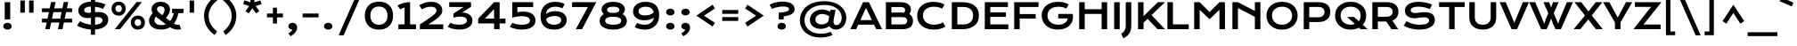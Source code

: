 SplineFontDB: 3.0
FontName: KronaOne-Regular
FullName: Krona One
FamilyName: Krona One
Weight: Book
Copyright: Copyright (c) 2011, Sorkin Type Co (www.sorkintype.com) with Reserved Font Name "Krona".
Version: 1.002
ItalicAngle: 0
UnderlinePosition: -50
UnderlineWidth: 50
Ascent: 1638
Descent: 410
LayerCount: 2
Layer: 0 1 "Back"  1
Layer: 1 1 "Fore"  0
NeedsXUIDChange: 1
XUID: [1021 631 1661839179 7803947]
FSType: 0
OS2Version: 3
OS2_WeightWidthSlopeOnly: 0
OS2_UseTypoMetrics: 1
CreationTime: 1329511740
ModificationTime: 1329498169
PfmFamily: 17
TTFWeight: 400
TTFWidth: 5
LineGap: 0
VLineGap: 0
Panose: 2 1 6 5 3 5 0 6 0 4
OS2TypoAscent: 392
OS2TypoAOffset: 1
OS2TypoDescent: -120
OS2TypoDOffset: 1
OS2TypoLinegap: 0
OS2WinAscent: 0
OS2WinAOffset: 1
OS2WinDescent: 0
OS2WinDOffset: 1
HheadAscent: 0
HheadAOffset: 1
HheadDescent: 0
HheadDOffset: 1
OS2SubXSize: 1434
OS2SubYSize: 1331
OS2SubXOff: 0
OS2SubYOff: 287
OS2SupXSize: 1434
OS2SupYSize: 1331
OS2SupXOff: 0
OS2SupYOff: 977
OS2StrikeYSize: 102
OS2StrikeYPos: 512
OS2Vendor: 'STC '
OS2CodePages: 20000093.00000000
OS2UnicodeRanges: a00000af.5000204a.00000000.00000000
DEI: 91125
TtTable: prep
PUSHW_1
 511
SCANCTRL
PUSHB_1
 4
SCANTYPE
EndTTInstrs
ShortTable: maxp 16
  1
  0
  424
  124
  7
  101
  4
  1
  0
  0
  0
  0
  0
  0
  3
  1
EndShort
LangName: 1033 "" "" "Regular" "YvonneSchuettler: Krona: 2011" "" "Version 1.003" "" "Krona is a trademark of Sorkin Type Co." "Yvonne Schuettler" "Yvonne Schuettler" "Krona is a low contrast semi-extended style sans serif. Krona is both readable and full of personality. Krona can be used from small sizes to larger display settings. Krona was inspired by hand lettering on early 20th century Swedish posters." "www.sorkintype.com" "www.ysch.de" "This Font Software is licensed under the SIL Open Font License, Version 1.1. This license is available with a FAQ at: http://scripts.sil.org/OFL" "http://scripts.sil.org/OFL" "" "" "" "Krona One" 
GaspTable: 1 65535 15
Encoding: UnicodeBmp
UnicodeInterp: none
NameList: Adobe Glyph List
DisplaySize: -36
AntiAlias: 1
FitToEm: 1
WinInfo: 42 42 15
BeginChars: 65551 424

StartChar: .notdef
Encoding: 65536 -1 0
Width: 519
Flags: HW
LayerCount: 2
EndChar

StartChar: .null
Encoding: 65537 -1 1
Width: 0
Flags: HW
LayerCount: 2
EndChar

StartChar: nonmarkingreturn
Encoding: 65538 -1 2
Width: 0
Flags: HW
LayerCount: 2
EndChar

StartChar: space
Encoding: 32 32 3
Width: 680
Flags: HW
LayerCount: 2
EndChar

StartChar: E
Encoding: 69 69 4
Width: 1704
Flags: HW
LayerCount: 2
Fore
SplineSet
222 1563 m 1,0,-1
 1553 1563 l 1,1,-1
 1553 1285 l 1,2,-1
 539 1285 l 1,3,-1
 539 973 l 1,4,-1
 1437 973 l 1,5,-1
 1437 712 l 1,6,-1
 539 712 l 1,7,-1
 539 277 l 1,8,-1
 1574 277 l 1,9,-1
 1574 0 l 1,10,-1
 222 0 l 1,11,-1
 222 1563 l 1,0,-1
EndSplineSet
EndChar

StartChar: I
Encoding: 73 73 5
Width: 683
Flags: HW
LayerCount: 2
Fore
SplineSet
182 1563 m 1,0,-1
 501 1563 l 1,1,-1
 501 0 l 1,2,-1
 182 0 l 1,3,-1
 182 1563 l 1,0,-1
EndSplineSet
EndChar

StartChar: N
Encoding: 78 78 6
Width: 2048
Flags: HW
LayerCount: 2
Fore
SplineSet
220 1563 m 1,0,-1
 537 1563 l 1,1,-1
 1511 1053 l 1,2,-1
 1511 1563 l 1,3,-1
 1828 1563 l 1,4,-1
 1828 0 l 1,5,-1
 1511 0 l 1,6,-1
 1511 717 l 1,7,-1
 537 1224 l 1,8,-1
 537 0 l 1,9,-1
 220 0 l 1,10,-1
 220 1563 l 1,0,-1
EndSplineSet
EndChar

StartChar: S
Encoding: 83 83 7
Width: 2048
Flags: HW
LayerCount: 2
Fore
SplineSet
1625 1167 m 1,0,1
 1317.76 1302 1317.76 1302 972 1302 c 0,2,3
 736.407 1302 736.407 1302 622 1234.5 c 0,4,5
 533 1181.99 533 1181.99 533 1103.99 c 128,-1,6
 533 1026 533 1026 596 981.5 c 128,-1,7
 659 937 659 937 788 937 c 0,8,9
 840 937 840 937 907.5 944.5 c 2,10,-1
 1049.5 961 l 2,11,12
 1248.17 985 1248.17 985 1369.08 985 c 128,-1,13
 1490 985 1490 985 1596.5 954 c 128,-1,14
 1703 923 1703 923 1775 865.5 c 0,15,16
 1921 748.903 1921 748.903 1921 544 c 0,17,18
 1921 276.463 1921 276.463 1680.5 125.5 c 0,19,20
 1445.52 -22 1445.52 -22 1039 -22 c 0,21,22
 527.373 -22 527.373 -22 126 208 c 1,23,-1
 295 465 l 1,24,25
 477.828 361.756 477.828 361.756 610.414 324.378 c 0,26,27
 842.321 259 842.321 259 1025.16 259 c 128,-1,28
 1208 259 1208 259 1307 277.5 c 128,-1,29
 1406 296 1406 296 1468.5 328.5 c 0,30,31
 1588 390.64 1588 390.64 1588 504 c 0,32,33
 1588 589 1588 589 1517 638.5 c 128,-1,34
 1446 688 1446 688 1298 688 c 0,35,36
 1213.95 688 1213.95 688 1077.97 669.5 c 0,37,38
 817.05 634 817.05 634 724.025 634 c 128,-1,39
 631 634 631 634 534.5 661 c 128,-1,40
 438 688 438 688 363.5 742 c 0,41,42
 201 859.785 201 859.785 201 1066 c 0,43,44
 201 1280.11 201 1280.11 374 1420.5 c 0,45,46
 574.252 1583 574.252 1583 980 1583 c 0,47,48
 1408.44 1583 1408.44 1583 1764 1423 c 1,49,-1
 1625 1167 l 1,0,1
EndSplineSet
EndChar

StartChar: O
Encoding: 79 79 8
Width: 2048
Flags: HW
LayerCount: 2
Fore
SplineSet
195 459.5 m 128,-1,1
 130 608 130 608 130 785.5 c 128,-1,2
 130 963 130 963 195 1110 c 128,-1,3
 260 1257 260 1257 377.5 1362.5 c 0,4,5
 624.194 1584 624.194 1584 1024 1584 c 128,-1,6
 1423.81 1584 1423.81 1584 1670.5 1362.5 c 0,7,8
 1788 1257 1788 1257 1853 1110 c 128,-1,9
 1918 963 1918 963 1918 785.5 c 128,-1,10
 1918 608 1918 608 1853 459.5 c 128,-1,11
 1788 311 1788 311 1670.5 204 c 0,12,13
 1422.32 -22 1422.32 -22 1024 -22 c 128,-1,14
 625.678 -22 625.678 -22 377.5 204 c 0,15,0
 260 311 260 311 195 459.5 c 128,-1,1
447 786 m 256,16,17
 447 547.897 447 547.897 611.5 402.5 c 0,18,19
 772.723 260 772.723 260 1024 260 c 256,20,21
 1275.82 260 1275.82 260 1436 402.5 c 0,22,23
 1601 549.286 1601 549.286 1601 786 c 256,24,25
 1601 1023 1601 1023 1436 1165.5 c 0,26,27
 1277.95 1302 1277.95 1302 1024 1302 c 256,28,29
 770.579 1302 770.579 1302 611.5 1165.5 c 0,30,31
 447 1024.35 447 1024.35 447 786 c 256,16,17
EndSplineSet
EndChar

StartChar: a
Encoding: 97 97 9
Width: 1701
Flags: HW
LayerCount: 2
Fore
SplineSet
1199 111 m 1,0,1
 974.111 -21 974.111 -21 687 -21 c 0,2,3
 419.245 -21 419.245 -21 270 92 c 0,4,5
 129 198.757 129 198.757 129 372 c 0,6,7
 129 546.5 129 546.5 277 647.5 c 0,8,9
 431.594 753 431.594 753 719 753 c 0,10,11
 944.879 753 944.879 753 1197 688 c 1,12,13
 1186.67 803.717 1186.67 803.717 1082.5 873.5 c 0,14,15
 974.275 946 974.275 946 794 946 c 0,16,17
 621 946 621 946 433.5 892 c 0,18,19
 371 874 371 874 317 849 c 1,20,-1
 227 1092 l 1,21,22
 531.292 1201 531.292 1201 852.146 1201 c 128,-1,23
 1173 1201 1173 1201 1334 1032 c 128,-1,24
 1495 863 1495 863 1495 514 c 2,25,-1
 1495 0 l 1,26,-1
 1199 0 l 1,27,-1
 1199 111 l 1,0,1
730 518 m 0,28,29
 441 518 441 518 441 382 c 0,30,31
 441 282.301 441 282.301 588.5 246.5 c 0,32,33
 640 234 640 234 715.5 234 c 128,-1,34
 791 234 791 234 864 248 c 128,-1,35
 937 262 937 262 1000 285 c 0,36,37
 1125.49 330.814 1125.49 330.814 1199 400 c 1,38,-1
 1199 452 l 1,39,40
 962.789 518 962.789 518 730 518 c 0,28,29
EndSplineSet
EndChar

StartChar: d
Encoding: 100 100 10
Width: 1711
Flags: HW
LayerCount: 2
Fore
SplineSet
94 588 m 0,0,1
 94 726 94 726 147 839.5 c 128,-1,2
 200 953 200 953 293.5 1033.5 c 0,3,4
 488.05 1201 488.05 1201 794 1201 c 0,5,6
 984.051 1201 984.051 1201 1148.5 1137.5 c 0,7,8
 1199 1118 1199 1118 1238 1095 c 1,9,-1
 1238 1659 l 1,10,-1
 1534 1659 l 1,11,-1
 1534 0 l 1,12,-1
 1238 0 l 1,13,-1
 1238 111 l 1,14,15
 1109.81 22.2517 1109.81 22.2517 905.5 -10.5 c 0,16,17
 840 -21 840 -21 776 -21 c 0,18,19
 474 -21 474 -21 285 147 c 0,20,21
 94 316.778 94 316.778 94 588 c 0,0,1
1238 809 m 1,22,23
 1071.75 942 1071.75 942 833 942 c 0,24,25
 634.448 942 634.448 942 517.5 839 c 0,26,27
 405 739.917 405 739.917 405 585 c 0,28,29
 405 438.607 405 438.607 515.5 340.5 c 0,30,31
 630.947 238 630.947 238 814 238 c 0,32,33
 999.917 238 999.917 238 1153.5 333 c 0,34,35
 1202 363 1202 363 1238 400 c 1,36,-1
 1238 809 l 1,22,23
EndSplineSet
EndChar

StartChar: h
Encoding: 104 104 11
Width: 1703
Flags: HW
LayerCount: 2
Fore
SplineSet
481 819 m 1,0,-1
 481 0 l 1,1,-1
 185 0 l 1,2,-1
 185 1658 l 1,3,-1
 481 1658 l 1,4,-1
 481 1090 l 1,5,6
 683.412 1201 683.412 1201 929 1201 c 0,7,8
 1221.47 1201 1221.47 1201 1389 1034.5 c 0,9,10
 1557 867.537 1557 867.537 1557 580 c 2,11,-1
 1557 0 l 1,12,-1
 1262 0 l 1,13,-1
 1262 568 l 2,14,15
 1262 739.077 1262 739.077 1156 841 c 0,16,17
 1046.8 946 1046.8 946 848.182 946 c 128,-1,18
 649.564 946 649.564 946 481 819 c 1,0,-1
EndSplineSet
EndChar

StartChar: e
Encoding: 101 101 12
Width: 1711
Flags: HW
LayerCount: 2
Fore
SplineSet
1457 88 m 1,0,1
 1222.85 -21 1222.85 -21 932 -21 c 0,2,3
 549.819 -21 549.819 -21 332 158 c 0,4,5
 129 324.822 129 324.822 129 594 c 0,6,7
 129 843.522 129 843.522 319 1017 c 0,8,9
 520.524 1201 520.524 1201 848 1201 c 0,10,11
 1179.54 1201 1179.54 1201 1382.5 1012 c 0,12,13
 1578 829.947 1578 829.947 1578 550 c 0,14,15
 1578 502 1578 502 1575 478 c 1,16,-1
 459 478 l 1,17,18
 497.874 369.563 497.874 369.563 627 305 c 0,19,20
 761 238 761 238 961 238 c 256,21,22
 1145.12 238 1145.12 238 1357 314 c 1,23,-1
 1457 88 l 1,0,1
1264 709 m 1,24,25
 1211.27 870.471 1211.27 870.471 1015 924 c 0,26,27
 949 942 949 942 867.5 942 c 128,-1,28
 786 942 786 942 717 923 c 128,-1,29
 648 904 648 904 596 872 c 0,30,31
 492.888 808.547 492.888 808.547 459 709 c 1,32,-1
 1264 709 l 1,24,25
EndSplineSet
EndChar

StartChar: s
Encoding: 115 115 13
Width: 1537
Flags: HW
LayerCount: 2
Fore
SplineSet
466 811 m 0,0,1
 466 718 466 718 631 718 c 0,2,3
 673 718 673 718 720 723 c 2,4,-1
 818 733.5 l 2,5,6
 961.727 749 961.727 749 1051.36 749 c 128,-1,7
 1141 749 1141 749 1220.5 724 c 128,-1,8
 1300 699 1300 699 1352 654 c 0,9,10
 1456 564 1456 564 1456 415 c 0,11,12
 1456 221.188 1456 221.188 1285 103.5 c 0,13,14
 1104.1 -21 1104.1 -21 781 -21 c 0,15,16
 402.727 -21 402.727 -21 104 138 c 1,17,-1
 232 362 l 1,18,19
 465.333 222 465.333 222 791 222 c 0,20,21
 976.818 222 976.818 222 1070 272 c 0,22,23
 1145 312.244 1145 312.244 1145 379 c 0,24,25
 1145 421 1145 421 1108.5 451 c 128,-1,26
 1072 481 1072 481 1010.5 481 c 128,-1,27
 949 481 949 481 904 476 c 2,28,-1
 809.5 465.5 l 2,29,30
 670 450 670 450 574 450 c 128,-1,31
 478 450 478 450 393.5 476 c 128,-1,32
 309 502 309 502 256 547 c 0,33,34
 155 632.755 155 632.755 155 786 c 0,35,36
 155 968.231 155 968.231 317 1083.5 c 0,37,38
 482.135 1201 482.135 1201 752 1201 c 0,39,40
 960.162 1201 960.162 1201 1197 1137.5 c 0,41,42
 1266 1119 1266 1119 1319 1098 c 1,43,-1
 1226 868 l 1,44,45
 981.167 959 981.167 959 769 959 c 0,46,47
 540.094 959 540.094 959 482.5 866.5 c 0,48,49
 466 840 466 840 466 811 c 0,0,1
EndSplineSet
EndChar

StartChar: i
Encoding: 105 105 14
Width: 683
Flags: HW
LayerCount: 2
Fore
SplineSet
341.5 1341 m 0,0,1
 297 1341 297 1341 261.5 1353.5 c 128,-1,2
 226 1366 226 1366 201 1387.5 c 0,3,4
 149 1432.22 149 1432.22 149 1498 c 0,5,6
 149 1602.89 149 1602.89 261.5 1642.5 c 0,7,8
 297 1655 297 1655 341.5 1655 c 128,-1,9
 386 1655 386 1655 421.5 1642.5 c 128,-1,10
 457 1630 457 1630 482 1609 c 0,11,12
 534 1565.32 534 1565.32 534 1498 c 0,13,14
 534 1432.22 534 1432.22 482 1387.5 c 0,15,16
 427.93 1341 427.93 1341 341.5 1341 c 0,0,1
193 1180 m 1,17,-1
 489 1180 l 1,18,-1
 489 0 l 1,19,-1
 193 0 l 1,20,-1
 193 1180 l 1,17,-1
EndSplineSet
EndChar

StartChar: o
Encoding: 111 111 15
Width: 1696
Flags: HW
LayerCount: 2
Fore
SplineSet
114 590 m 256,0,1
 114 849.482 114 849.482 312.5 1022 c 0,2,3
 518.458 1201 518.458 1201 848 1201 c 256,4,5
 1177.54 1201 1177.54 1201 1383.5 1022 c 0,6,7
 1582 849.482 1582 849.482 1582 590 c 256,8,9
 1582 330.518 1582 330.518 1383.5 158 c 0,10,11
 1177.54 -21 1177.54 -21 848 -21 c 256,12,13
 518.458 -21 518.458 -21 312.5 158 c 0,14,15
 114 330.518 114 330.518 114 590 c 256,0,1
425 590 m 256,16,17
 425 442.725 425 442.725 536.5 343.5 c 0,18,19
 655.052 238 655.052 238 848 238 c 256,20,21
 1040.95 238 1040.95 238 1159.5 343.5 c 0,22,23
 1271 442.725 1271 442.725 1271 590 c 256,24,25
 1271 738.275 1271 738.275 1159.5 837.5 c 0,26,27
 1040.95 943 1040.95 943 848 943 c 256,28,29
 655.052 943 655.052 943 536.5 837.5 c 0,30,31
 425 738.275 425 738.275 425 590 c 256,16,17
EndSplineSet
EndChar

StartChar: n
Encoding: 110 110 16
Width: 1723
Flags: HW
LayerCount: 2
Fore
SplineSet
481 1080 m 1,0,1
 694.104 1201 694.104 1201 917 1201 c 0,2,3
 1196.92 1201 1196.92 1201 1366 1044 c 0,4,5
 1545 877.786 1545 877.786 1545 580 c 2,6,-1
 1545 0 l 1,7,-1
 1250 0 l 1,8,-1
 1250 532 l 2,9,10
 1250 725.932 1250 725.932 1143.5 834.5 c 0,11,12
 1038.05 942 1038.05 942 854 942 c 0,13,14
 701.273 942 701.273 942 563 857.5 c 0,15,16
 518 830 518 830 481 795 c 1,17,-1
 481 0 l 1,18,-1
 185 0 l 1,19,-1
 185 1180 l 1,20,-1
 481 1180 l 1,21,-1
 481 1080 l 1,0,1
EndSplineSet
EndChar

StartChar: H
Encoding: 72 72 17
Width: 2050
Flags: HW
LayerCount: 2
Fore
SplineSet
221 1563 m 1,0,-1
 538 1563 l 1,1,-1
 538 1155 l 1,2,-1
 1510 1155 l 1,3,-1
 1510 1563 l 1,4,-1
 1828 1563 l 1,5,-1
 1828 0 l 1,6,-1
 1510 0 l 1,7,-1
 1510 884 l 1,8,-1
 538 884 l 1,9,-1
 538 0 l 1,10,-1
 221 0 l 1,11,-1
 221 1563 l 1,0,-1
EndSplineSet
EndChar

StartChar: D
Encoding: 68 68 18
Width: 1874
Flags: HW
LayerCount: 2
Fore
SplineSet
222 1563 m 1,0,-1
 795 1563 l 2,1,2
 1285.43 1563 1285.43 1563 1537.5 1354.5 c 0,3,4
 1778 1155.57 1778 1155.57 1778 788 c 0,5,6
 1778 431.884 1778 431.884 1539 223.5 c 0,7,8
 1281.52 -0.999984 1281.52 -0.999984 797 -1 c 2,9,-1
 222 0 l 1,10,-1
 222 1563 l 1,0,-1
873 274 m 2,11,12
 1151.1 274 1151.1 274 1300.5 414 c 0,13,14
 1444 548.469 1444 548.469 1444 788 c 0,15,16
 1444 1146.67 1444 1146.67 1122 1252 c 0,17,18
 1015 1287 1015 1287 873 1287 c 2,19,-1
 539 1287 l 1,20,-1
 539 274 l 1,21,-1
 873 274 l 2,11,12
EndSplineSet
EndChar

StartChar: j
Encoding: 106 106 19
Width: 683
Flags: HW
LayerCount: 2
Fore
SplineSet
341.5 1341 m 0,0,1
 297 1341 297 1341 261.5 1353.5 c 128,-1,2
 226 1366 226 1366 201 1387.5 c 0,3,4
 149 1432.22 149 1432.22 149 1498 c 0,5,6
 149 1602.89 149 1602.89 261.5 1642.5 c 0,7,8
 297 1655 297 1655 341.5 1655 c 128,-1,9
 386 1655 386 1655 421.5 1642.5 c 128,-1,10
 457 1630 457 1630 482 1609 c 0,11,12
 534 1565.32 534 1565.32 534 1498 c 0,13,14
 534 1432.22 534 1432.22 482 1387.5 c 0,15,16
 427.93 1341 427.93 1341 341.5 1341 c 0,0,1
193 1180 m 1,17,-1
 489 1180 l 1,18,-1
 489 177 l 2,19,20
 489 -1.71429 489 -1.71429 464 -88.8571 c 128,-1,21
 439 -176 439 -176 409.5 -229 c 128,-1,22
 380 -282 380 -282 336 -331 c 0,23,24
 256.146 -419.928 256.146 -419.928 90 -530 c 1,25,-1
 -19 -279 l 1,26,27
 102.564 -188.808 102.564 -188.808 149 -94 c 0,28,29
 193 -4.16667 193 -4.16667 193 134 c 2,30,-1
 193 1180 l 1,17,-1
EndSplineSet
EndChar

StartChar: b
Encoding: 98 98 20
Width: 1706
Flags: HW
LayerCount: 2
Fore
SplineSet
177 1659 m 1,0,-1
 473 1659 l 1,1,-1
 473 1069 l 1,2,3
 600.87 1157.53 600.87 1157.53 805 1190.5 c 0,4,5
 870 1201 870 1201 935 1201 c 0,6,7
 1237 1201 1237 1201 1426 1033 c 0,8,9
 1617 863.222 1617 863.222 1617 595 c 0,10,11
 1617 318.262 1617 318.262 1417.5 146.5 c 0,12,13
 1222.95 -21 1222.95 -21 917 -21 c 0,14,15
 726.949 -21 726.949 -21 562.5 42.5 c 0,16,17
 512 62 512 62 473 85 c 1,18,-1
 473 0 l 1,19,-1
 177 0 l 1,20,-1
 177 1659 l 1,0,-1
473 371 m 1,21,22
 639.25 238 639.25 238 878 238 c 0,23,24
 1076.55 238 1076.55 238 1193.5 341 c 0,25,26
 1306 440.083 1306 440.083 1306 595 c 0,27,28
 1306 741.393 1306 741.393 1195.5 839.5 c 0,29,30
 1080.05 942 1080.05 942 897 942 c 0,31,32
 711.083 942 711.083 942 557.5 847 c 0,33,34
 509 817 509 817 473 780 c 1,35,-1
 473 371 l 1,21,22
EndSplineSet
EndChar

StartChar: r
Encoding: 114 114 21
Width: 1027
Flags: HW
LayerCount: 2
Fore
SplineSet
992 946 m 1,0,1
 637.573 910.765 637.573 910.765 481 702 c 1,2,-1
 481 0 l 1,3,-1
 185 0 l 1,4,-1
 185 1180 l 1,5,-1
 481 1180 l 1,6,-1
 481 1010 l 1,7,8
 680.889 1158.9 680.889 1158.9 905 1217 c 1,9,-1
 992 946 l 1,0,1
EndSplineSet
EndChar

StartChar: t
Encoding: 116 116 22
Width: 1022
Flags: HW
LayerCount: 2
Fore
SplineSet
363 958 m 1,0,-1
 78 958 l 1,1,-1
 78 1180 l 1,2,-1
 363 1180 l 1,3,-1
 363 1547 l 1,4,-1
 659 1547 l 1,5,-1
 659 1180 l 1,6,-1
 944 1180 l 1,7,-1
 944 958 l 1,8,-1
 659 958 l 1,9,-1
 659 0 l 1,10,-1
 363 0 l 1,11,-1
 363 958 l 1,0,-1
EndSplineSet
EndChar

StartChar: l
Encoding: 108 108 23
Width: 683
Flags: HW
LayerCount: 2
Fore
SplineSet
193 1659 m 1,0,-1
 489 1659 l 1,1,-1
 489 0 l 1,2,-1
 193 0 l 1,3,-1
 193 1659 l 1,0,-1
EndSplineSet
EndChar

StartChar: g
Encoding: 103 103 24
Width: 1706
Flags: HW
LayerCount: 2
Fore
SplineSet
370 -200 m 1,0,1
 568.8 -271 568.8 -271 790 -271 c 0,2,3
 1013.53 -271 1013.53 -271 1141.5 -166 c 0,4,5
 1258 -70.4103 1258 -70.4103 1258 80 c 2,6,-1
 1258 131 l 1,7,8
 1128.28 42.2414 1128.28 42.2414 927.5 10 c 0,9,10
 859 -1 859 -1 750 -1 c 128,-1,11
 641 -1 641 -1 518 42.5 c 128,-1,12
 395 86 395 86 305 164.5 c 0,13,14
 114 331.094 114 331.094 114 597 c 0,15,16
 114 867.438 114 867.438 313.5 1036 c 0,17,18
 508.785 1201 508.785 1201 813 1201 c 0,19,20
 1004.05 1201 1004.05 1201 1168.5 1137.5 c 0,21,22
 1219 1118 1219 1118 1258 1095 c 1,23,-1
 1258 1180 l 1,24,-1
 1554 1180 l 1,25,-1
 1554 135 l 2,26,27
 1554 -186.37 1554 -186.37 1361.5 -358.5 c 0,28,29
 1169.7 -530 1169.7 -530 806 -530 c 0,30,31
 525.263 -530 525.263 -530 260 -450 c 1,32,-1
 370 -200 l 1,0,1
1258 809 m 1,33,34
 1091.75 942 1091.75 942 853 942 c 0,35,36
 655.29 942 655.29 942 537.5 841.5 c 0,37,38
 425 745.514 425 745.514 425 600 c 256,39,40
 425 454.009 425 454.009 535 357.5 c 0,41,42
 648.409 258 648.409 258 832 258 c 0,43,44
 1019.92 258 1019.92 258 1173.5 353 c 0,45,46
 1222 383 1222 383 1258 420 c 1,47,-1
 1258 809 l 1,33,34
EndSplineSet
EndChar

StartChar: k
Encoding: 107 107 25
Width: 1536
Flags: HW
LayerCount: 2
Fore
SplineSet
186 1659 m 1,0,-1
 482 1659 l 1,1,-1
 482 679 l 1,2,-1
 1034 1180 l 1,3,-1
 1487 1180 l 1,4,-1
 870 628 l 1,5,-1
 1526 0 l 1,6,-1
 1082 0 l 1,7,-1
 643 425 l 1,8,-1
 482 281 l 1,9,-1
 482 0 l 1,10,-1
 186 0 l 1,11,-1
 186 1659 l 1,0,-1
EndSplineSet
EndChar

StartChar: m
Encoding: 109 109 26
Width: 2715
Flags: HW
LayerCount: 2
Fore
SplineSet
912 1201 m 0,0,1
 1205.92 1201 1205.92 1201 1373 1020 c 1,2,3
 1608.3 1201 1608.3 1201 1889 1201 c 0,4,5
 2185.43 1201 2185.43 1201 2353.5 1044 c 0,6,7
 2528 880.994 2528 880.994 2528 580 c 2,8,-1
 2528 0 l 1,9,-1
 2233 0 l 1,10,-1
 2233 532 l 2,11,12
 2233 723.667 2233 723.667 2128.5 834.5 c 0,13,14
 2027.14 942 2027.14 942 1860 942 c 0,15,16
 1707.16 942 1707.16 942 1593 861.5 c 0,17,18
 1554 834 1554 834 1525 797 c 1,19,-1
 1525 0 l 1,20,-1
 1230 0 l 1,21,-1
 1230 532 l 2,22,23
 1230 723.667 1230 723.667 1125.5 834.5 c 0,24,25
 1024.14 942 1024.14 942 854 942 c 0,26,27
 695.685 942 695.685 942 563.5 856 c 0,28,29
 522 829 522 829 489 795 c 1,30,-1
 489 0 l 1,31,-1
 193 0 l 1,32,-1
 193 1180 l 1,33,-1
 489 1180 l 1,34,-1
 489 1080 l 1,35,36
 686.515 1201 686.515 1201 912 1201 c 0,0,1
EndSplineSet
EndChar

StartChar: f
Encoding: 102 102 27
Width: 1026
Flags: HW
LayerCount: 2
Fore
SplineSet
1004 1375 m 1,0,1
 938.857 1413 938.857 1413 838.929 1413 c 128,-1,2
 739 1413 739 1413 676.5 1355.5 c 128,-1,3
 614 1298 614 1298 610 1180 c 1,4,-1
 983 1180 l 1,5,-1
 983 958 l 1,6,-1
 610 958 l 1,7,-1
 610 0 l 1,8,-1
 314 0 l 1,9,-1
 314 958 l 1,10,-1
 112 958 l 1,11,-1
 112 1180 l 1,12,-1
 314 1180 l 1,13,14
 314 1419 314 1419 446.5 1551.5 c 128,-1,15
 579 1684 579 1684 812 1684 c 0,16,17
 984.862 1684 984.862 1684 1109 1624 c 1,18,-1
 1004 1375 l 1,0,1
EndSplineSet
EndChar

StartChar: c
Encoding: 99 99 28
Width: 1526
Flags: HW
LayerCount: 2
Fore
SplineSet
1392 129 m 1,0,1
 1143.56 -21 1143.56 -21 836 -21 c 0,2,3
 503.982 -21 503.982 -21 306 152.5 c 0,4,5
 114 320.758 114 320.758 114 587 c 0,6,7
 114 856.344 114 856.344 300.5 1024.5 c 0,8,9
 496.255 1201 496.255 1201 827 1201 c 0,10,11
 1051.73 1201 1051.73 1201 1251 1127.5 c 0,12,13
 1312 1105 1312 1105 1357 1078 c 1,14,-1
 1220 855 l 1,15,16
 1032.47 942 1032.47 942 861 942 c 0,17,18
 660.042 942 660.042 942 540.5 841.5 c 0,19,20
 425 744.398 425 744.398 425 589 c 256,21,22
 425 434.948 425 434.948 545.5 337.5 c 0,23,24
 668.538 238 668.538 238 869.692 238 c 128,-1,25
 1070.85 238 1070.85 238 1255 352 c 1,26,-1
 1392 129 l 1,0,1
EndSplineSet
EndChar

StartChar: p
Encoding: 112 112 29
Width: 1711
Flags: HW
LayerCount: 2
Fore
SplineSet
473 -482 m 1,0,-1
 177 -482 l 1,1,-1
 177 1180 l 1,2,-1
 473 1180 l 1,3,-1
 473 1069 l 1,4,5
 600.87 1157.53 600.87 1157.53 805 1190.5 c 0,6,7
 870 1201 870 1201 935 1201 c 0,8,9
 1237 1201 1237 1201 1426 1033 c 0,10,11
 1617 863.222 1617 863.222 1617 595 c 0,12,13
 1617 318.262 1617 318.262 1417.5 146.5 c 0,14,15
 1222.95 -21 1222.95 -21 917 -21 c 0,16,17
 726.949 -21 726.949 -21 562.5 42.5 c 0,18,19
 512 62 512 62 473 85 c 1,20,-1
 473 -482 l 1,0,-1
473 371 m 1,21,22
 639.25 238 639.25 238 878 238 c 0,23,24
 1076.55 238 1076.55 238 1193.5 341 c 0,25,26
 1306 440.083 1306 440.083 1306 595 c 0,27,28
 1306 741.393 1306 741.393 1195.5 839.5 c 0,29,30
 1080.05 942 1080.05 942 897 942 c 0,31,32
 711.083 942 711.083 942 557.5 847 c 0,33,34
 509 817 509 817 473 780 c 1,35,-1
 473 371 l 1,21,22
EndSplineSet
EndChar

StartChar: q
Encoding: 113 113 30
Width: 1711
Flags: HW
LayerCount: 2
Fore
SplineSet
814 1201 m 0,0,1
 1059.83 1201 1059.83 1201 1238 1095 c 1,2,-1
 1238 1180 l 1,3,-1
 1534 1180 l 1,4,-1
 1534 -482 l 1,5,-1
 1238 -482 l 1,6,-1
 1238 111 l 1,7,8
 1107.36 20.5563 1107.36 20.5563 922.5 -10.5 c 0,9,10
 860 -21 860 -21 796 -21 c 0,11,12
 494 -21 494 -21 305 147 c 0,13,14
 114 316.778 114 316.778 114 585 c 0,15,16
 114 861.738 114 861.738 313.5 1033.5 c 0,17,18
 508.05 1201 508.05 1201 814 1201 c 0,0,1
1238 809 m 1,19,20
 1069.9 942 1069.9 942 853 942 c 0,21,22
 654.448 942 654.448 942 537.5 839 c 0,23,24
 425 739.917 425 739.917 425 585 c 0,25,26
 425 438.607 425 438.607 535.5 340.5 c 0,27,28
 650.947 238 650.947 238 834 238 c 0,29,30
 1012.42 238 1012.42 238 1156.5 333 c 0,31,32
 1202 363 1202 363 1238 400 c 1,33,-1
 1238 809 l 1,19,20
EndSplineSet
EndChar

StartChar: u
Encoding: 117 117 31
Width: 1708
Flags: HW
LayerCount: 2
Fore
SplineSet
1221 101 m 1,0,1
 1018.09 -20 1018.09 -20 793 -20 c 0,2,3
 324.134 -20 324.134 -20 219 315.5 c 0,4,5
 185 424 185 424 185 563 c 2,6,-1
 185 1181 l 1,7,-1
 480 1181 l 1,8,-1
 480 605 l 2,9,10
 480 427.724 480 427.724 559.5 340 c 0,11,12
 651.031 239 651.031 239 856 239 c 0,13,14
 1014.24 239 1014.24 239 1149.5 327 c 0,15,16
 1191 354 1191 354 1221 386 c 1,17,-1
 1221 1181 l 1,18,-1
 1517 1181 l 1,19,-1
 1517 0 l 1,20,-1
 1221 0 l 1,21,-1
 1221 101 l 1,0,1
EndSplineSet
EndChar

StartChar: v
Encoding: 118 118 32
Width: 1504
Flags: HW
LayerCount: 2
Fore
SplineSet
22 1181 m 1,0,-1
 365 1181 l 1,1,-1
 672 471 l 1,2,-1
 752 272 l 1,3,-1
 832 471 l 1,4,-1
 1139 1181 l 1,5,-1
 1482 1181 l 1,6,-1
 923 0 l 1,7,-1
 581 0 l 1,8,-1
 22 1181 l 1,0,-1
EndSplineSet
EndChar

StartChar: w
Encoding: 119 119 33
Width: 2022
Flags: HW
LayerCount: 2
Fore
SplineSet
22 1181 m 1,0,-1
 365 1181 l 1,1,-1
 672 471 l 1,2,-1
 762 272 l 1,3,-1
 872 530 l 1,4,-1
 580 1181 l 1,5,-1
 868 1181 l 1,6,-1
 1011 831 l 1,7,-1
 1154 1181 l 1,8,-1
 1442 1181 l 1,9,-1
 1149 530 l 1,10,-1
 1260 272 l 1,11,-1
 1350 471 l 1,12,-1
 1657 1181 l 1,13,-1
 2000 1181 l 1,14,-1
 1441 0 l 1,15,-1
 1119 0 l 1,16,-1
 1011 228 l 1,17,-1
 903 0 l 1,18,-1
 581 0 l 1,19,-1
 22 1181 l 1,0,-1
EndSplineSet
EndChar

StartChar: x
Encoding: 120 120 34
Width: 1360
Flags: HW
LayerCount: 2
Fore
SplineSet
491 590 m 1,0,-1
 3 1181 l 1,1,-1
 381 1181 l 1,2,-1
 677 821 l 1,3,-1
 958 1181 l 1,4,-1
 1327 1181 l 1,5,-1
 868 591 l 1,6,-1
 1356 0 l 1,7,-1
 978 0 l 1,8,-1
 673 369 l 1,9,-1
 390 0 l 1,10,-1
 21 0 l 1,11,-1
 491 590 l 1,0,-1
EndSplineSet
EndChar

StartChar: z
Encoding: 122 122 35
Width: 1364
Flags: HW
LayerCount: 2
Fore
SplineSet
754 934 m 1,0,-1
 149 934 l 1,1,-1
 149 1180 l 1,2,-1
 1303 1180 l 1,3,-1
 575 246 l 1,4,-1
 1263 246 l 1,5,-1
 1263 0 l 1,6,-1
 31 0 l 1,7,-1
 754 934 l 1,0,-1
EndSplineSet
EndChar

StartChar: y
Encoding: 121 121 36
Width: 1698
Flags: HW
LayerCount: 2
Fore
SplineSet
1204 121 m 1,0,1
 1029.22 -4.00502e-05 1029.22 -4.00502e-05 771 0 c 0,2,3
 498.902 0 498.902 0 349.5 155.5 c 0,4,5
 198 313.184 198 313.184 198 600 c 2,6,-1
 198 1180 l 1,7,-1
 493 1180 l 1,8,-1
 493 682 l 2,9,10
 493 468 493 468 574.5 366.5 c 128,-1,11
 656 265 656 265 832 265 c 0,12,13
 956 265 956 265 1051.5 308.5 c 128,-1,14
 1147 352 1147 352 1204 420 c 1,15,-1
 1204 1180 l 1,16,-1
 1500 1180 l 1,17,-1
 1500 135 l 2,18,19
 1500 -362.041 1500 -362.041 1088 -487.5 c 0,20,21
 955 -528 955 -528 788 -528 c 0,22,23
 473.833 -528 473.833 -528 216 -398 c 1,24,-1
 326 -148 l 1,25,26
 511.533 -269 511.533 -269 779 -269 c 0,27,28
 983 -269 983 -269 1093.5 -181.5 c 128,-1,29
 1204 -94 1204 -94 1204 81 c 2,30,-1
 1204 121 l 1,0,1
EndSplineSet
EndChar

StartChar: F
Encoding: 70 70 37
Width: 1704
Flags: HW
LayerCount: 2
Fore
SplineSet
222 1563 m 1,0,-1
 1620 1563 l 1,1,-1
 1620 1285 l 1,2,-1
 539 1285 l 1,3,-1
 539 876 l 1,4,-1
 1457 876 l 1,5,-1
 1457 615 l 1,6,-1
 539 615 l 1,7,-1
 539 0 l 1,8,-1
 222 0 l 1,9,-1
 222 1563 l 1,0,-1
EndSplineSet
EndChar

StartChar: L
Encoding: 76 76 38
Width: 1533
Flags: HW
LayerCount: 2
Fore
SplineSet
222 1563 m 1,0,-1
 539 1563 l 1,1,-1
 539 278 l 1,2,-1
 1448 278 l 1,3,-1
 1448 0 l 1,4,-1
 222 0 l 1,5,-1
 222 1563 l 1,0,-1
EndSplineSet
EndChar

StartChar: T
Encoding: 84 84 39
Width: 1703
Flags: HW
LayerCount: 2
Fore
SplineSet
693 1285 m 1,0,-1
 116 1285 l 1,1,-1
 116 1563 l 1,2,-1
 1587 1563 l 1,3,-1
 1587 1285 l 1,4,-1
 1010 1285 l 1,5,-1
 1010 0 l 1,6,-1
 693 0 l 1,7,-1
 693 1285 l 1,0,-1
EndSplineSet
EndChar

StartChar: B
Encoding: 66 66 40
Width: 1879
Flags: HW
LayerCount: 2
Fore
SplineSet
1566 875 m 1,0,1
 1780 748.185 1780 748.185 1780 477 c 0,2,3
 1780 132.524 1780 132.524 1444.5 33.5 c 0,4,5
 1331 0 1331 0 1177 0 c 2,6,-1
 222 0 l 1,7,-1
 222 1563 l 1,8,-1
 1057 1563 l 2,9,10
 1351.47 1563 1351.47 1563 1512 1441 c 0,11,12
 1660 1328.52 1660 1328.52 1660 1136 c 0,13,14
 1660 987 1660 987 1566 875 c 1,0,1
1179 963 m 2,15,16
 1220 963 1220 963 1259 960 c 1,17,18
 1326 1024 1326 1024 1326 1107.5 c 128,-1,19
 1326 1191 1326 1191 1259.5 1237.5 c 128,-1,20
 1193 1284 1193 1284 1065 1284 c 2,21,-1
 539 1284 l 1,22,-1
 539 963 l 1,23,-1
 1179 963 l 2,15,16
1185 276 m 2,24,25
 1313 276 1313 276 1379.5 331 c 128,-1,26
 1446 386 1446 386 1446 486 c 256,27,28
 1446 586 1446 586 1379.5 642 c 128,-1,29
 1313 698 1313 698 1185 698 c 2,30,-1
 539 698 l 1,31,-1
 539 276 l 1,32,-1
 1185 276 l 2,24,25
EndSplineSet
EndChar

StartChar: J
Encoding: 74 74 41
Width: 683
Flags: HW
LayerCount: 2
Fore
SplineSet
-79 -259 m 1,0,1
 60.8045 -173.902 60.8045 -173.902 121 -69.5 c 0,2,3
 183 38.0312 183 38.0312 183 210 c 2,4,-1
 183 1563 l 1,5,-1
 500 1563 l 1,6,-1
 500 267 l 2,7,8
 500 54.7805 500 54.7805 470.5 -48.1098 c 128,-1,9
 441 -151 441 -151 406.5 -211 c 128,-1,10
 372 -271 372 -271 321.5 -325 c 0,11,12
 226.502 -426.582 226.502 -426.582 44 -530 c 1,13,-1
 -79 -259 l 1,0,1
EndSplineSet
EndChar

StartChar: P
Encoding: 80 80 42
Width: 1873
Flags: HW
LayerCount: 2
Fore
SplineSet
222 1563 m 1,0,-1
 1046 1563 l 2,1,2
 1573.79 1563 1573.79 1563 1706.5 1232 c 0,3,4
 1749 1126 1749 1126 1749 997 c 128,-1,5
 1749 868 1749 868 1707 762 c 128,-1,6
 1665 656 1665 656 1578.5 578.5 c 0,7,8
 1394.9 414 1394.9 414 1048 414 c 2,9,-1
 539 415 l 1,10,-1
 539 0 l 1,11,-1
 222 0 l 1,12,-1
 222 1563 l 1,0,-1
1054 689 m 2,13,14
 1229.47 689 1229.47 689 1324.5 771.5 c 0,15,16
 1415 850.066 1415 850.066 1415 991.033 c 128,-1,17
 1415 1132 1415 1132 1324.5 1209.5 c 128,-1,18
 1234 1287 1234 1287 1054 1287 c 2,19,-1
 539 1287 l 1,20,-1
 539 689 l 1,21,-1
 1054 689 l 2,13,14
EndSplineSet
EndChar

StartChar: K
Encoding: 75 75 43
Width: 1704
Flags: HW
LayerCount: 2
Fore
SplineSet
222 1563 m 1,0,-1
 539 1563 l 1,1,-1
 539 754 l 1,2,-1
 1364 1563 l 1,3,-1
 1770 1563 l 1,4,-1
 1000 817 l 1,5,-1
 1770 0 l 1,6,-1
 1348 0 l 1,7,-1
 772 596 l 1,8,-1
 539 371 l 1,9,-1
 539 0 l 1,10,-1
 222 0 l 1,11,-1
 222 1563 l 1,0,-1
EndSplineSet
EndChar

StartChar: M
Encoding: 77 77 44
Width: 2216
Flags: HW
LayerCount: 2
Fore
SplineSet
223 1563 m 1,0,-1
 540 1563 l 1,1,-1
 1108 993 l 1,2,-1
 1676 1563 l 1,3,-1
 1993 1563 l 1,4,-1
 1993 0 l 1,5,-1
 1676 0 l 1,6,-1
 1676 1124 l 1,7,-1
 1108 577 l 1,8,-1
 540 1124 l 1,9,-1
 540 0 l 1,10,-1
 223 0 l 1,11,-1
 223 1563 l 1,0,-1
EndSplineSet
EndChar

StartChar: R
Encoding: 82 82 45
Width: 1873
Flags: HW
LayerCount: 2
Fore
SplineSet
222 1563 m 1,0,-1
 1017 1563 l 2,1,2
 1544.58 1563 1544.58 1563 1677.5 1244 c 0,3,4
 1720 1142 1720 1142 1720 1034 c 128,-1,5
 1720 926 1720 926 1699 847.5 c 128,-1,6
 1678 769 1678 769 1634.5 703 c 0,7,8
 1544.69 566.735 1544.69 566.735 1370 500 c 1,9,-1
 1710 0 l 1,10,-1
 1322 0 l 1,11,-1
 1028 444 l 1,12,-1
 1019 444 l 1,13,-1
 539 445 l 1,14,-1
 539 0 l 1,15,-1
 222 0 l 1,16,-1
 222 1563 l 1,0,-1
1025 719 m 2,17,18
 1199.71 719 1199.71 719 1295.5 799 c 0,19,20
 1386 874.582 1386 874.582 1386 1009.29 c 128,-1,21
 1386 1144 1386 1144 1296 1215.5 c 128,-1,22
 1206 1287 1206 1287 1025 1287 c 2,23,-1
 539 1287 l 1,24,-1
 539 719 l 1,25,-1
 1025 719 l 2,17,18
EndSplineSet
EndChar

StartChar: Q
Encoding: 81 81 46
Width: 2048
Flags: HW
LayerCount: 2
Fore
SplineSet
1503 88 m 1,0,1
 1295.22 -22 1295.22 -22 1024 -22 c 0,2,3
 625.678 -22 625.678 -22 377.5 204 c 0,4,5
 260 311 260 311 195 459.5 c 128,-1,6
 130 608 130 608 130 785.5 c 128,-1,7
 130 963 130 963 195 1110 c 128,-1,8
 260 1257 260 1257 377.5 1362.5 c 0,9,10
 624.194 1584 624.194 1584 1024 1584 c 128,-1,11
 1423.81 1584 1423.81 1584 1670.5 1362.5 c 0,12,13
 1788 1257 1788 1257 1853 1110 c 128,-1,14
 1918 963 1918 963 1918 786 c 0,15,16
 1918 472.957 1918 472.957 1721 255 c 1,17,-1
 2002 0 l 1,18,-1
 1600 0 l 1,19,-1
 1503 88 l 1,0,1
1493 461 m 1,20,21
 1601 598.647 1601 598.647 1601 786 c 0,22,23
 1601 1023 1601 1023 1436 1165.5 c 0,24,25
 1277.95 1302 1277.95 1302 1024 1302 c 256,26,27
 770.579 1302 770.579 1302 611.5 1165.5 c 0,28,29
 447 1024.35 447 1024.35 447 786 c 256,30,31
 447 547.897 447 547.897 611.5 402.5 c 0,32,33
 772.723 260 772.723 260 1024 260 c 0,34,35
 1157 260 1157 260 1267 302 c 1,36,-1
 819 708 l 1,37,-1
 1221 708 l 1,38,-1
 1493 461 l 1,20,21
EndSplineSet
EndChar

StartChar: C
Encoding: 67 67 47
Width: 1879
Flags: HW
LayerCount: 2
Fore
SplineSet
1752 154 m 1,0,1
 1478.83 -21 1478.83 -21 1099 -21 c 0,2,3
 633.269 -21 633.269 -21 372 213.5 c 0,4,5
 127 433.398 127 433.398 127 791 c 0,6,7
 127 958 127 958 190 1102.5 c 128,-1,8
 253 1247 253 1247 372.5 1353.5 c 0,9,10
 628.892 1582 628.892 1582 1055 1582 c 0,11,12
 1431.47 1582 1431.47 1582 1702 1426 c 1,13,-1
 1556 1186 l 1,14,15
 1435.07 1265.63 1435.07 1265.63 1222.5 1292 c 0,16,17
 1158 1300 1158 1300 1050.5 1300 c 128,-1,18
 943 1300 943 1300 824 1262.5 c 128,-1,19
 705 1225 705 1225 623.5 1157.5 c 0,20,21
 457 1019.6 457 1019.6 457 791 c 0,22,23
 457 555.299 457 555.299 628.5 410.5 c 0,24,25
 805.567 261 805.567 261 1088.84 261 c 128,-1,26
 1372.1 261 1372.1 261 1606 394 c 1,27,-1
 1752 154 l 1,0,1
EndSplineSet
EndChar

StartChar: G
Encoding: 71 71 48
Width: 2048
Flags: HW
LayerCount: 2
Fore
SplineSet
1524 1196 m 1,0,1
 1346.33 1300 1346.33 1300 1069 1300 c 0,2,3
 777.889 1300 777.889 1300 609 1157.5 c 0,4,5
 445 1019.12 445 1019.12 445 790 c 0,6,7
 445 556.049 445 556.049 614 410 c 0,8,9
 786.414 261 786.414 261 1067 261 c 0,10,11
 1292.04 261 1292.04 261 1438 359 c 0,12,13
 1581.94 455.646 1581.94 455.646 1610 622 c 1,14,-1
 1064 622 l 1,15,-1
 1064 883 l 1,16,-1
 1895 883 l 1,17,-1
 1895 882 l 1,18,-1
 1896 883 l 1,19,20
 1946.41 641.022 1946.41 641.022 1859.5 435.5 c 0,21,22
 1771.39 227.14 1771.39 227.14 1566 106.5 c 0,23,24
 1348.93 -21 1348.93 -21 1045 -21 c 0,25,26
 620.378 -21 620.378 -21 362 218 c 0,27,28
 242 329 242 329 178.5 478 c 128,-1,29
 115 627 115 627 115 794 c 128,-1,30
 115 961 115 961 177 1104.5 c 128,-1,31
 239 1248 239 1248 358 1354 c 0,32,33
 613.962 1582 613.962 1582 1048 1582 c 0,34,35
 1408.74 1582 1408.74 1582 1670 1436 c 1,36,-1
 1524 1196 l 1,0,1
EndSplineSet
EndChar

StartChar: Z
Encoding: 90 90 49
Width: 1710
Flags: HW
LayerCount: 2
Fore
SplineSet
941 1110 m 1,0,-1
 1091 1293 l 1,1,-1
 152 1293 l 1,2,-1
 152 1563 l 1,3,-1
 1681 1563 l 1,4,-1
 650 270 l 1,5,-1
 1632 270 l 1,6,-1
 1632 0 l 1,7,-1
 75 0 l 1,8,-1
 941 1110 l 1,0,-1
EndSplineSet
EndChar

StartChar: V
Encoding: 86 86 50
Width: 1710
Flags: HW
LayerCount: 2
Fore
SplineSet
13 1563 m 1,0,-1
 364 1563 l 1,1,-1
 855 371 l 1,2,-1
 1346 1563 l 1,3,-1
 1697 1563 l 1,4,-1
 1012 0 l 1,5,-1
 698 0 l 1,6,-1
 13 1563 l 1,0,-1
EndSplineSet
EndChar

StartChar: W
Encoding: 87 87 51
Width: 2554
Flags: HW
LayerCount: 2
Fore
SplineSet
20 1563 m 1,0,-1
 366 1563 l 1,1,-1
 790 554 l 1,2,-1
 888 310 l 1,3,-1
 965 554 l 1,4,-1
 1121 922 l 1,5,-1
 840 1563 l 1,6,-1
 1166 1563 l 1,7,-1
 1281 1258 l 1,8,-1
 1388 1563 l 1,9,-1
 1714 1563 l 1,10,-1
 1433 922 l 1,11,-1
 1592 546 l 1,12,-1
 1688 310 l 1,13,-1
 1762 550 l 1,14,-1
 2188 1563 l 1,15,-1
 2534 1563 l 1,16,-1
 1844 0 l 1,17,-1
 1530 0 l 1,18,-1
 1391 310 l 1,19,-1
 1278 611 l 1,20,-1
 1165 310 l 1,21,-1
 1024 0 l 1,22,-1
 710 0 l 1,23,-1
 20 1563 l 1,0,-1
EndSplineSet
EndChar

StartChar: X
Encoding: 88 88 52
Width: 1704
Flags: HW
LayerCount: 2
Fore
SplineSet
666 794 m 1,0,-1
 65 1563 l 1,1,-1
 453 1563 l 1,2,-1
 868 1025 l 1,3,-1
 1285 1563 l 1,4,-1
 1667 1563 l 1,5,-1
 1055 797 l 1,6,-1
 1688 0 l 1,7,-1
 1299 0 l 1,8,-1
 854 562 l 1,9,-1
 399 0 l 1,10,-1
 16 0 l 1,11,-1
 666 794 l 1,0,-1
EndSplineSet
EndChar

StartChar: U
Encoding: 85 85 53
Width: 1873
Flags: HW
LayerCount: 2
Fore
SplineSet
163 1563 m 1,0,-1
 480 1563 l 1,1,-1
 480 702 l 2,2,3
 480 377.041 480 377.041 738 287.5 c 0,4,5
 823 258 823 258 935.5 258 c 128,-1,6
 1048 258 1048 258 1133.5 287.5 c 128,-1,7
 1219 317 1219 317 1276.5 374 c 0,8,9
 1392 488.496 1392 488.496 1392 702 c 2,10,-1
 1392 1563 l 1,11,-1
 1709 1563 l 1,12,-1
 1709 664 l 2,13,14
 1709 352.545 1709 352.545 1506 168 c 0,15,16
 1299.2 -20 1299.2 -20 936 -20 c 256,17,18
 572.8 -20 572.8 -20 366 168 c 0,19,20
 163 352.545 163 352.545 163 664 c 2,21,-1
 163 1563 l 1,0,-1
EndSplineSet
EndChar

StartChar: hyphen
Encoding: 45 45 54
Width: 1191
Flags: HW
LayerCount: 2
Fore
SplineSet
137 906 m 1,0,-1
 1054 906 l 1,1,-1
 1054 684 l 1,2,-1
 137 684 l 1,3,-1
 137 906 l 1,0,-1
EndSplineSet
EndChar

StartChar: colon
Encoding: 58 58 55
Width: 858
Flags: HW
LayerCount: 2
Fore
Refer: 58 46 N 1 0 0 1 0 0 3
Refer: 58 46 N 1 0 0 1 0 835 2
EndChar

StartChar: comma
Encoding: 44 44 56
Width: 858
Flags: HW
LayerCount: 2
Fore
SplineSet
191 173.5 m 0,0,1
 191 214 191 214 208 249 c 128,-1,2
 225 284 225 284 255.5 310.5 c 0,3,4
 320.528 367 320.528 367 427 367 c 0,5,6
 545 367 545 367 617 295 c 0,7,8
 691 221 691 221 691 87.5 c 128,-1,9
 691 -46 691 -46 593.5 -176.5 c 128,-1,10
 496 -307 496 -307 310 -408 c 1,11,-1
 190 -238 l 1,12,13
 328.269 -164.633 328.269 -164.633 389.5 -81 c 0,14,15
 410 -53 410 -53 426 -21 c 1,16,17
 322.962 -21 322.962 -21 255 36 c 0,18,19
 191 89.6774 191 89.6774 191 173.5 c 0,0,1
EndSplineSet
EndChar

StartChar: Y
Encoding: 89 89 57
Width: 1710
Flags: HW
LayerCount: 2
Fore
SplineSet
701 387 m 1,0,-1
 18 1563 l 1,1,-1
 377 1563 l 1,2,-1
 858 674 l 1,3,-1
 1333 1563 l 1,4,-1
 1692 1563 l 1,5,-1
 1018 389 l 1,6,-1
 1018 0 l 1,7,-1
 701 0 l 1,8,-1
 701 387 l 1,0,-1
EndSplineSet
EndChar

StartChar: period
Encoding: 46 46 58
Width: 858
Flags: HW
LayerCount: 2
Fore
SplineSet
191 173 m 256,0,1
 191 255.79 191 255.79 255 310.5 c 0,2,3
 321.094 367 321.094 367 429 367 c 256,4,5
 537.472 367 537.472 367 602.5 310.5 c 0,6,7
 666 255.328 666 255.328 666 173 c 256,8,9
 666 90.1311 666 90.1311 602.5 36 c 0,10,11
 535.635 -21 535.635 -21 429 -21 c 256,12,13
 322.962 -21 322.962 -21 255 36 c 0,14,15
 191 89.6774 191 89.6774 191 173 c 256,0,1
EndSplineSet
EndChar

StartChar: one
Encoding: 49 49 59
Width: 1195
Flags: HW
LayerCount: 2
Fore
SplineSet
518 1251 m 1,0,1
 366.949 1216.47 366.949 1216.47 266 1146 c 1,2,-1
 110 1369 l 1,3,4
 418.963 1563 418.963 1563 835 1563 c 1,5,-1
 834 1561 l 1,6,-1
 835 1561 l 1,7,-1
 835 278 l 1,8,-1
 1174 278 l 1,9,-1
 1174 0 l 1,10,-1
 163 0 l 1,11,-1
 163 278 l 1,12,-1
 518 278 l 1,13,-1
 518 1251 l 1,0,1
EndSplineSet
EndChar

StartChar: two
Encoding: 50 50 60
Width: 1710
Flags: HW
LayerCount: 2
Fore
SplineSet
183 1389 m 1,0,1
 494.769 1582 494.769 1582 862 1582 c 0,2,3
 1177.64 1582 1177.64 1582 1349.5 1435 c 0,4,5
 1507 1300.28 1507 1300.28 1507 1086 c 0,6,7
 1507 926.8 1507 926.8 1390 790 c 0,8,9
 1268.01 647.361 1268.01 647.361 936 428 c 2,10,-1
 708 278 l 1,11,-1
 1564 278 l 1,12,-1
 1564 0 l 1,13,-1
 220 0 l 1,14,-1
 220 272 l 1,15,-1
 771 650 l 2,16,17
 1010.32 814.047 1010.32 814.047 1098 910.5 c 0,18,19
 1177 997.4 1177 997.4 1177 1080 c 0,20,21
 1177 1234.14 1177 1234.14 994.5 1283 c 0,22,23
 931 1300 931 1300 843 1300 c 0,24,25
 581.304 1300 581.304 1300 329 1149 c 1,26,-1
 183 1389 l 1,0,1
EndSplineSet
EndChar

StartChar: four
Encoding: 52 52 61
Width: 1874
Flags: HW
LayerCount: 2
Fore
SplineSet
191 612 m 1,0,-1
 1105 1563 l 1,1,-1
 1422 1563 l 1,2,-1
 1422 612 l 1,3,-1
 1759 612 l 1,4,-1
 1759 334 l 1,5,-1
 1422 334 l 1,6,-1
 1422 0 l 1,7,-1
 1105 0 l 1,8,-1
 1105 334 l 1,9,-1
 189 334 l 1,10,-1
 191 612 l 1,0,-1
1105 612 m 1,11,-1
 1105 1162 l 1,12,-1
 571 612 l 1,13,-1
 1105 612 l 1,11,-1
EndSplineSet
EndChar

StartChar: seven
Encoding: 55 55 62
Width: 1537
Flags: HW
LayerCount: 2
Fore
SplineSet
1017 1283 m 1,0,-1
 108 1283 l 1,1,-1
 108 1563 l 1,2,-1
 1497 1563 l 1,3,-1
 682 0 l 1,4,-1
 322 0 l 1,5,-1
 1017 1283 l 1,0,-1
EndSplineSet
EndChar

StartChar: nine
Encoding: 57 57 63
Width: 1874
Flags: HW
LayerCount: 2
Fore
SplineSet
415 361 m 1,0,1
 539.655 288.526 539.655 288.526 734.5 266.5 c 0,2,3
 792 260 792 260 876 260 c 128,-1,4
 960 260 960 260 1053.5 290 c 128,-1,5
 1147 320 1147 320 1215 375 c 0,6,7
 1353.7 487.181 1353.7 487.181 1374 676 c 1,8,9
 1172.34 517 1172.34 517 831 517 c 0,10,11
 536.151 517 536.151 517 361 653 c 0,12,13
 183 791.212 183 791.212 183 1028 c 0,14,15
 183 1271.86 183 1271.86 367 1422.5 c 0,16,17
 561.826 1582 561.826 1582 906 1582 c 0,18,19
 1461.12 1582 1461.12 1582 1625.5 1164.5 c 0,20,21
 1682 1021 1682 1021 1682 815 c 128,-1,22
 1682 609 1682 609 1618.5 450.5 c 128,-1,23
 1555 292 1555 292 1444.5 187 c 0,24,25
 1224.55 -22 1224.55 -22 860 -22 c 0,26,27
 619 -22 619 -22 404.5 59 c 0,28,29
 333 86 333 86 274 121 c 1,30,-1
 415 361 l 1,0,1
500 1037.5 m 0,31,32
 500 984 500 984 521 941 c 128,-1,33
 542 898 542 898 586.5 866.5 c 0,34,35
 683.27 798 683.27 798 870 798 c 0,36,37
 1107.39 798 1107.39 798 1278.5 901 c 0,38,39
 1330 932 1330 932 1367 969 c 1,40,41
 1343 1133 1343 1133 1223 1216.5 c 128,-1,42
 1103 1300 1103 1300 908 1300 c 0,43,44
 716.592 1300 716.592 1300 606 1224.5 c 0,45,46
 500 1152.13 500 1152.13 500 1037.5 c 0,31,32
EndSplineSet
EndChar

StartChar: six
Encoding: 54 54 64
Width: 1874
Flags: HW
LayerCount: 2
Fore
SplineSet
1441 1209 m 1,0,1
 1280.84 1300 1280.84 1300 1032 1300 c 0,2,3
 803.182 1300 803.182 1300 661 1185 c 0,4,5
 522.303 1072.82 522.303 1072.82 502 884 c 1,6,7
 703.659 1043 703.659 1043 1045 1043 c 0,8,9
 1339.85 1043 1339.85 1043 1515 907 c 0,10,11
 1693 768.788 1693 768.788 1693 532 c 0,12,13
 1693 288.137 1693 288.137 1509 137.5 c 0,14,15
 1314.17 -22 1314.17 -22 970 -22 c 0,16,17
 414.882 -22 414.882 -22 250.5 395.5 c 0,18,19
 194 539 194 539 194 745 c 128,-1,20
 194 951 194 951 257.5 1109.5 c 128,-1,21
 321 1268 321 1268 431.5 1373 c 0,22,23
 651.448 1582 651.448 1582 1016 1582 c 0,24,25
 1357.8 1582 1357.8 1582 1582 1449 c 1,26,-1
 1441 1209 l 1,0,1
509 591 m 1,27,28
 533 427 533 427 653 343.5 c 128,-1,29
 773 260 773 260 968 260 c 0,30,31
 1159.41 260 1159.41 260 1270 335.5 c 0,32,33
 1376 407.865 1376 407.865 1376 527 c 0,34,35
 1376 690.379 1376 690.379 1175 743.5 c 0,36,37
 1105 762 1105 762 1014 762 c 128,-1,38
 923 762 923 762 849 749 c 128,-1,39
 775 736 775 736 712 713 c 0,40,41
 584.425 666.425 584.425 666.425 509 591 c 1,27,28
EndSplineSet
EndChar

StartChar: three
Encoding: 51 51 65
Width: 1710
Flags: HW
LayerCount: 2
Fore
SplineSet
277 372 m 1,0,1
 502.828 261 502.828 261 792 261 c 0,2,3
 1009.56 261 1009.56 261 1126 330 c 0,4,5
 1232 392.815 1232 392.815 1232 501 c 0,6,7
 1232 570 1232 570 1185 624.5 c 128,-1,8
 1138 679 1138 679 1042.5 706.5 c 0,9,10
 831.18 767.351 831.18 767.351 459 671 c 1,11,-1
 460 905 l 1,12,-1
 1044 1285 l 1,13,-1
 217 1285 l 1,14,-1
 217 1563 l 1,15,-1
 1468 1563 l 1,16,-1
 1468 1291 l 1,17,-1
 954 965 l 1,18,19
 1230.14 965 1230.14 965 1393 830 c 0,20,21
 1549 700.684 1549 700.684 1549 496 c 0,22,23
 1549 258.944 1549 258.944 1348 120.5 c 0,24,25
 1142.56 -21 1142.56 -21 788 -21 c 0,26,27
 439.125 -21 439.125 -21 131 132 c 1,28,-1
 277 372 l 1,0,1
EndSplineSet
EndChar

StartChar: five
Encoding: 53 53 66
Width: 1710
Flags: HW
LayerCount: 2
Fore
SplineSet
549 979 m 1,0,1
 725.471 1019 725.471 1019 889.735 1019 c 128,-1,2
 1054 1019 1054 1019 1184 983 c 128,-1,3
 1314 947 1314 947 1403.5 880 c 0,4,5
 1587 742.631 1587 742.631 1587 507 c 0,6,7
 1587 261.751 1587 261.751 1387.5 122 c 0,8,9
 1183.36 -21 1183.36 -21 816 -21 c 0,10,11
 420.75 -21 420.75 -21 119 132 c 1,12,-1
 265 372 l 1,13,14
 483.172 261 483.172 261 807 261 c 0,15,16
 1153.82 261 1153.82 261 1242.5 404.5 c 0,17,18
 1270 449 1270 449 1270 503.5 c 128,-1,19
 1270 558 1270 558 1241.5 604 c 128,-1,20
 1213 650 1213 650 1156.5 683 c 0,21,22
 1036.65 753 1036.65 753 788.726 753 c 128,-1,23
 540.8 753 540.8 753 256 664 c 1,24,-1
 256 1563 l 1,25,-1
 1455 1563 l 1,26,-1
 1455 1282 l 1,27,-1
 549 1282 l 1,28,-1
 549 979 l 1,0,1
EndSplineSet
EndChar

StartChar: eight
Encoding: 56 56 67
Width: 1874
Flags: HW
LayerCount: 2
Fore
SplineSet
1476 871 m 1,0,1
 1717 728.367 1717 728.367 1717 476 c 0,2,3
 1717 242.192 1717 242.192 1506.5 110.5 c 0,4,5
 1296.31 -21 1296.31 -21 937 -21 c 256,6,7
 577.693 -21 577.693 -21 367.5 110.5 c 0,8,9
 157 242.192 157 242.192 157 476 c 0,10,11
 157 731.22 157 731.22 398 871 c 1,12,13
 267 1000.1 267 1000.1 267 1136 c 0,14,15
 267 1335.4 267 1335.4 447 1458.5 c 0,16,17
 629.042 1583 629.042 1583 937 1583 c 256,18,19
 1244.96 1583 1244.96 1583 1427 1458.5 c 0,20,21
 1607 1335.4 1607 1335.4 1607 1136 c 0,22,23
 1607 1000.1 1607 1000.1 1476 871 c 1,0,1
584 1122 m 256,24,25
 584 995.889 584 995.889 771.5 957 c 0,26,27
 839 943 839 943 937 943 c 256,28,29
 1209.17 943 1209.17 943 1271.5 1052.5 c 0,30,31
 1290 1085 1290 1085 1290 1122 c 256,32,33
 1290 1248.11 1290 1248.11 1102.5 1287 c 0,34,35
 1035 1301 1035 1301 937 1301 c 256,36,37
 664.831 1301 664.831 1301 602.5 1191.5 c 0,38,39
 584 1159 584 1159 584 1122 c 256,24,25
474 491 m 256,40,41
 474 329.195 474 329.195 736 278 c 0,42,43
 823 261 823 261 937 261 c 256,44,45
 1275.75 261 1275.75 261 1370.5 397.5 c 0,46,47
 1400 440 1400 440 1400 491 c 256,48,49
 1400 653.391 1400 653.391 1141 704 c 0,50,51
 1054 721 1054 721 937 721 c 256,52,53
 594.035 721 594.035 721 502.5 584.5 c 0,54,55
 474 542 474 542 474 491 c 256,40,41
EndSplineSet
EndChar

StartChar: zero
Encoding: 48 48 68
Width: 1879
Flags: HW
LayerCount: 2
Fore
SplineSet
129 785 m 256,0,1
 129 1160.54 129 1160.54 348 1378.5 c 0,2,3
 563.526 1593 563.526 1593 939 1593 c 256,4,5
 1314.47 1593 1314.47 1593 1530 1378.5 c 0,6,7
 1749 1160.54 1749 1160.54 1749 785 c 256,8,9
 1749 408.914 1749 408.914 1530 192 c 0,10,11
 1313.94 -22 1313.94 -22 939 -22 c 256,12,13
 564.058 -22 564.058 -22 348 192 c 0,14,15
 129 408.914 129 408.914 129 785 c 256,0,1
446 785.5 m 0,16,17
 446 658 446 658 480.5 560 c 128,-1,18
 515 462 515 462 579 395.5 c 0,19,20
 709.406 260 709.406 260 939 260 c 256,21,22
 1168.59 260 1168.59 260 1299 395.5 c 0,23,24
 1432 533.695 1432 533.695 1432 786 c 0,25,26
 1432 1035.77 1432 1035.77 1299 1175 c 0,27,28
 1169.09 1311 1169.09 1311 939 1311 c 256,29,30
 708.91 1311 708.91 1311 579 1175 c 0,31,32
 446 1035.77 446 1035.77 446 785.5 c 0,16,17
EndSplineSet
EndChar

StartChar: semicolon
Encoding: 59 59 69
Width: 858
Flags: HW
LayerCount: 2
Fore
Refer: 58 46 N 1 0 0 1 4 834 3
Refer: 56 44 N 1 0 0 1 0 0 2
EndChar

StartChar: periodcentered
Encoding: 183 183 70
Width: 858
Flags: HW
LayerCount: 2
Fore
Refer: 58 46 N 1 0 0 1 0 645 3
EndChar

StartChar: exclam
Encoding: 33 33 71
Width: 858
Flags: HW
LayerCount: 2
Fore
SplineSet
270 1563 m 1,0,-1
 587 1563 l 1,1,-1
 587 569 l 1,2,-1
 270 569 l 1,3,-1
 270 1563 l 1,0,-1
191 173 m 256,4,5
 191 255.79 191 255.79 255 310.5 c 0,6,7
 321.094 367 321.094 367 429 367 c 256,8,9
 537.472 367 537.472 367 602.5 310.5 c 0,10,11
 666 255.328 666 255.328 666 173 c 256,12,13
 666 90.1311 666 90.1311 602.5 36 c 0,14,15
 535.635 -21 535.635 -21 429 -21 c 256,16,17
 322.962 -21 322.962 -21 255 36 c 0,18,19
 191 89.6774 191 89.6774 191 173 c 256,4,5
EndSplineSet
EndChar

StartChar: question
Encoding: 63 63 72
Width: 1710
Flags: HW
LayerCount: 2
Fore
SplineSet
669 961 m 1,0,1
 1138.97 983.247 1138.97 983.247 1232 1087.5 c 0,2,3
 1261 1120 1261 1120 1261 1158 c 128,-1,4
 1261 1196 1261 1196 1237 1225 c 128,-1,5
 1213 1254 1213 1254 1168 1273.5 c 0,6,7
 1076.85 1313 1076.85 1313 951.423 1313 c 128,-1,8
 826 1313 826 1313 737 1302 c 128,-1,9
 648 1291 648 1291 566 1272 c 0,10,11
 401.03 1233.78 401.03 1233.78 286 1172 c 1,12,-1
 140 1412 l 1,13,14
 344.059 1532.03 344.059 1532.03 655 1578 c 0,15,16
 770 1595 770 1595 913.5 1595 c 128,-1,17
 1057 1595 1057 1595 1183.5 1565.5 c 128,-1,18
 1310 1536 1310 1536 1397.5 1480.5 c 0,19,20
 1578 1366.01 1578 1366.01 1578 1160 c 0,21,22
 1578 994.903 1578 994.903 1445 897 c 0,23,24
 1296.89 787.974 1296.89 787.974 954 742 c 1,25,-1
 954 569 l 1,26,-1
 669 569 l 1,27,-1
 669 961 l 1,0,1
601 173 m 256,28,29
 601 255.79 601 255.79 665 310.5 c 0,30,31
 731.094 367 731.094 367 839 367 c 256,32,33
 947.472 367 947.472 367 1012.5 310.5 c 0,34,35
 1076 255.328 1076 255.328 1076 173 c 256,36,37
 1076 90.1311 1076 90.1311 1012.5 36 c 0,38,39
 945.635 -21 945.635 -21 839 -21 c 256,40,41
 732.962 -21 732.962 -21 665 36 c 0,42,43
 601 89.6774 601 89.6774 601 173 c 256,28,29
EndSplineSet
EndChar

StartChar: exclamdown
Encoding: 161 161 73
Width: 858
Flags: HW
LayerCount: 2
Fore
Refer: 71 33 N 1 0 0 -0.999939 1 1181.93 2
EndChar

StartChar: questiondown
Encoding: 191 191 74
Width: 1710
Flags: HW
LayerCount: 2
Fore
Refer: 72 63 N -0.999939 0 0 -0.999939 1709.9 1179.93 2
EndChar

StartChar: asterisk
Encoding: 42 42 75
Width: 1365
Flags: HW
LayerCount: 2
Fore
SplineSet
284 1047 m 1,0,-1
 497 1340 l 1,1,-1
 153 1453 l 1,2,-1
 223 1670 l 1,3,-1
 568 1557 l 1,4,-1
 566 1920 l 1,5,-1
 797 1920 l 1,6,-1
 795 1557 l 1,7,-1
 1141 1669 l 1,8,-1
 1212 1452 l 1,9,-1
 868 1340 l 1,10,-1
 1078 1047 l 1,11,-1
 894 913 l 1,12,-1
 682 1207 l 1,13,-1
 468 914 l 1,14,-1
 284 1047 l 1,0,-1
EndSplineSet
EndChar

StartChar: bullet
Encoding: 8226 8226 76
Width: 1196
Flags: HW
LayerCount: 2
Fore
SplineSet
599 682 m 256,0,1
 455.029 682 455.029 682 366 758 c 0,2,3
 280 831.415 280 831.415 280 941 c 256,4,5
 280 1051.04 280 1051.04 366 1125.5 c 0,6,7
 453.197 1201 453.197 1201 599 1201 c 256,8,9
 743.803 1201 743.803 1201 831 1125.5 c 0,10,11
 916 1051.9 916 1051.9 916 941 c 256,12,13
 916 830.561 916 830.561 831 758 c 0,14,15
 741.971 682 741.971 682 599 682 c 256,0,1
EndSplineSet
EndChar

StartChar: ampersand
Encoding: 38 38 77
Width: 2222
Flags: HW
LayerCount: 2
Fore
SplineSet
1376 116 m 1,0,1
 1156.8 -21 1156.8 -21 854 -21 c 0,2,3
 525.028 -21 525.028 -21 339 131.5 c 0,4,5
 167 272.5 167 272.5 167 498 c 0,6,7
 167 600.551 167 600.551 201.5 673.776 c 0,8,9
 260.62 799.254 260.62 799.254 379 931 c 1,10,11
 313 1038.49 313 1038.49 313 1143.24 c 128,-1,12
 313 1248 313 1248 351 1327 c 128,-1,13
 389 1406 389 1406 458 1463.5 c 0,14,15
 603.8 1585 603.8 1585 835 1585 c 0,16,17
 1075.38 1585 1075.38 1585 1228 1452 c 0,18,19
 1373 1325.64 1373 1325.64 1373 1138 c 0,20,21
 1373 984.512 1373 984.512 1243 788 c 0,22,23
 1200 723 1200 723 1143 649 c 1,24,-1
 1380 472 l 1,25,26
 1530.95 650.399 1530.95 650.399 1591 932 c 1,27,-1
 1490 932 l 1,28,-1
 1490 1180 l 1,29,-1
 2150 1180 l 1,30,-1
 2150 932 l 1,31,-1
 1854 932 l 1,32,33
 1776.13 549.304 1776.13 549.304 1598 319 c 1,34,35
 1748.02 234.204 1748.02 234.204 1920 260 c 1,36,-1
 2010 1 l 1,37,38
 1829.38 -34.7034 1829.38 -34.7034 1726.69 -18.8517 c 128,-1,39
 1624 -3 1624 -3 1545.5 28 c 128,-1,40
 1467 59 1467 59 1376 116 c 1,0,1
929 810 m 1,41,42
 1062 985.486 1062 985.486 1062 1118 c 0,43,44
 1062 1222.16 1062 1222.16 994 1277 c 0,45,46
 933.24 1326 933.24 1326 834 1326 c 0,47,48
 684.2 1326 684.2 1326 638 1227 c 0,49,50
 624 1197 624 1197 624 1166.5 c 128,-1,51
 624 1136 624 1136 633.5 1106.5 c 128,-1,52
 643 1077 643 1077 668.5 1041 c 0,53,54
 719.781 968.603 719.781 968.603 856 865 c 2,55,-1
 929 810 l 1,41,42
562 728 m 1,56,57
 478 623 478 623 478 520 c 0,58,59
 478 399.794 478 399.794 573.5 323 c 0,60,61
 679.205 238 679.205 238 869 238 c 0,62,63
 1012.6 238 1012.6 238 1135 289 c 1,64,65
 614.145 684.978 614.145 684.978 598.072 697.989 c 2,66,-1
 562 728 l 1,56,57
EndSplineSet
EndChar

StartChar: guilsinglleft
Encoding: 8249 8249 78
Width: 1195
Flags: HW
LayerCount: 2
Fore
SplineSet
240 394 m 1,0,-1
 649 708 l 1,1,-1
 240 1022 l 1,2,-1
 380 1205 l 1,3,-1
 1025 708 l 1,4,-1
 380 211 l 1,5,-1
 240 394 l 1,0,-1
EndSplineSet
EndChar

StartChar: guilsinglright
Encoding: 8250 8250 79
Width: 1195
Flags: HW
LayerCount: 2
Fore
Refer: 78 8249 N -0.999939 0 0 1 1194.93 0 2
EndChar

StartChar: guillemotleft
Encoding: 171 171 80
Width: 2042
Flags: HW
LayerCount: 2
Fore
Refer: 78 8249 N 1 0 0 1 0 0 2
Refer: 78 8249 N 1 0 0 1 830 0 2
EndChar

StartChar: guillemotright
Encoding: 187 187 81
Width: 2042
Flags: HW
LayerCount: 2
Fore
Refer: 78 8249 N -0.999939 0 0 1 1211.93 0 2
Refer: 78 8249 N -0.999939 0 0 1 2041.88 0 2
EndChar

StartChar: slash
Encoding: 47 47 82
Width: 1533
Flags: HW
LayerCount: 2
Fore
SplineSet
1087 1770 m 1,0,-1
 1374 1770 l 1,1,-1
 445 -354 l 1,2,-1
 158 -354 l 1,3,-1
 1087 1770 l 1,0,-1
EndSplineSet
EndChar

StartChar: backslash
Encoding: 92 92 83
Width: 1533
Flags: HW
LayerCount: 2
Fore
Refer: 82 47 N -0.999939 0 0 1 1532.91 0 2
EndChar

StartChar: bar
Encoding: 124 124 84
Width: 680
Flags: HW
LayerCount: 2
Fore
SplineSet
211 1770 m 1,0,-1
 468 1770 l 1,1,-1
 468 -482 l 1,2,-1
 211 -482 l 1,3,-1
 211 1770 l 1,0,-1
EndSplineSet
EndChar

StartChar: brokenbar
Encoding: 166 166 85
Width: 682
Flags: HW
LayerCount: 2
Fore
SplineSet
212 1770 m 1,0,-1
 469 1770 l 1,1,-1
 469 836 l 1,2,-1
 212 836 l 1,3,-1
 212 1770 l 1,0,-1
469 454 m 1,4,-1
 469 -480 l 1,5,-1
 212 -480 l 1,6,-1
 212 454 l 1,7,-1
 469 454 l 1,4,-1
EndSplineSet
EndChar

StartChar: parenleft
Encoding: 40 40 86
Width: 1190
Flags: HW
LayerCount: 2
Fore
SplineSet
255 786 m 256,0,1
 255 1119.2 255 1119.2 444 1425 c 0,2,3
 616.144 1703.53 616.144 1703.53 926 1920 c 1,4,-1
 1063 1709 l 1,5,6
 522 1282.36 522 1282.36 522 786 c 256,7,8
 522 380.621 522 380.621 792 76.5 c 0,9,10
 883 -26 883 -26 1006 -123 c 1,11,-1
 869 -334 l 1,12,13
 418.563 -19.3113 418.563 -19.3113 296 454.5 c 0,14,15
 255 613 255 613 255 786 c 256,0,1
EndSplineSet
EndChar

StartChar: parenright
Encoding: 41 41 87
Width: 1190
Flags: HW
LayerCount: 2
Fore
Refer: 86 40 N -0.999939 0 0 1 1189.93 0 2
EndChar

StartChar: bracketleft
Encoding: 91 91 88
Width: 849
Flags: HW
LayerCount: 2
Fore
SplineSet
250 1918 m 1,0,-1
 783 1918 l 1,1,-1
 783 1705 l 1,2,-1
 507 1705 l 1,3,-1
 507 -133 l 1,4,-1
 783 -133 l 1,5,-1
 783 -346 l 1,6,-1
 250 -346 l 1,7,-1
 250 1918 l 1,0,-1
EndSplineSet
EndChar

StartChar: bracketright
Encoding: 93 93 89
Width: 849
Flags: HW
LayerCount: 2
Fore
Refer: 88 91 N -0.999939 0 0 1 848.948 0 2
EndChar

StartChar: paragraph
Encoding: 182 182 90
Width: 2046
Flags: HW
LayerCount: 2
Fore
SplineSet
878 460 m 1,0,1
 511.808 470.005 511.808 470.005 313 614.5 c 0,2,3
 115 758.407 115 758.407 115 1011 c 0,4,5
 115 1260.69 115 1260.69 306 1407.5 c 0,6,7
 521.311 1573 521.311 1573 959 1573 c 2,8,-1
 1884 1573 l 1,9,-1
 1884 1360 l 1,10,-1
 1625 1360 l 1,11,-1
 1625 -482 l 1,12,-1
 1368 -482 l 1,13,-1
 1368 1360 l 1,14,-1
 1135 1360 l 1,15,-1
 1135 -482 l 1,16,-1
 878 -482 l 1,17,-1
 878 460 l 1,0,1
EndSplineSet
EndChar

StartChar: endash
Encoding: 8211 8211 91
Width: 1364
Flags: HW
LayerCount: 2
Fore
SplineSet
152 886 m 1,0,-1
 1212 886 l 1,1,-1
 1212 664 l 1,2,-1
 152 664 l 1,3,-1
 152 886 l 1,0,-1
EndSplineSet
EndChar

StartChar: emdash
Encoding: 8212 8212 92
Width: 2737
Flags: HW
LayerCount: 2
Fore
SplineSet
152 886 m 1,0,-1
 2585 886 l 1,1,-1
 2585 664 l 1,2,-1
 152 664 l 1,3,-1
 152 886 l 1,0,-1
EndSplineSet
EndChar

StartChar: quoteleft
Encoding: 8216 8216 93
Width: 858
Flags: HW
LayerCount: 2
Fore
SplineSet
431 947 m 0,0,1
 380 947 380 947 335.5 964 c 128,-1,2
 291 981 291 981 259 1013.5 c 0,3,4
 191 1082.56 191 1082.56 191 1204.78 c 128,-1,5
 191 1327 191 1327 280.5 1446.5 c 128,-1,6
 370 1566 370 1566 541 1659 c 1,7,-1
 651 1502 l 1,8,9
 521.501 1432.93 521.501 1432.93 467.5 1358.5 c 0,10,11
 449 1333 449 1333 434 1304 c 1,12,13
 529.429 1304 529.429 1304 590.5 1251.5 c 0,14,15
 650 1200.35 650 1200.35 650 1125 c 256,16,17
 650 1049.11 650 1049.11 590.5 999 c 0,18,19
 528.75 947 528.75 947 431 947 c 0,0,1
EndSplineSet
EndChar

StartChar: quoteright
Encoding: 8217 8217 94
Width: 858
Flags: HW
LayerCount: 2
Fore
Refer: 93 8216 N -0.999939 0 0 -0.999939 857.948 2605.84 2
EndChar

StartChar: quotedblleft
Encoding: 8220 8220 95
Width: 1529
Flags: HW
LayerCount: 2
Fore
Refer: 93 8216 N 1 0 0 1 654 0 2
Refer: 93 8216 N 1 0 0 1 32 0 2
EndChar

StartChar: quotedblright
Encoding: 8221 8221 96
Width: 1529
Flags: HW
LayerCount: 2
Fore
Refer: 93 8216 N -0.999939 0 0 -0.999939 1495.91 2605.84 2
Refer: 93 8216 N -0.999939 0 0 -0.999939 873.947 2605.84 2
EndChar

StartChar: quotesingle
Encoding: 39 39 97
Width: 858
Flags: HW
LayerCount: 2
Fore
SplineSet
300 1659 m 1,0,-1
 557 1659 l 1,1,-1
 557 957 l 1,2,-1
 300 957 l 1,3,-1
 300 1659 l 1,0,-1
EndSplineSet
EndChar

StartChar: quotesinglbase
Encoding: 8218 8218 98
Width: 858
Flags: HW
LayerCount: 2
Fore
Refer: 93 8216 N -0.999939 0 0 -0.999939 849.948 1278.92 2
EndChar

StartChar: quotedbl
Encoding: 34 34 99
Width: 1359
Flags: HW
LayerCount: 2
Fore
Refer: 97 39 N 1 0 0 1 0 0 2
Refer: 97 39 N 1 0 0 1 502 0 2
EndChar

StartChar: braceleft
Encoding: 123 123 100
Width: 1368
Flags: HW
LayerCount: 2
Fore
SplineSet
557 786 m 1,0,1
 847 646.07 847 646.07 847 209 c 2,2,-1
 847 150 l 2,3,4
 847 -64.6893 847 -64.6893 1008.5 -118 c 0,5,6
 1060 -135 1060 -135 1124 -135 c 2,7,-1
 1257 -135 l 1,8,-1
 1257 -348 l 1,9,-1
 1124 -348 l 2,10,11
 713.312 -348 713.312 -348 620.5 -65 c 0,12,13
 590 28 590 28 590 150 c 2,14,-1
 590 213 l 2,15,16
 590 527.404 590 527.404 346 693.5 c 0,17,18
 263 750 263 750 150 786 c 1,19,20
 480.515 891.297 480.515 891.297 563.5 1170 c 0,21,22
 590 1259 590 1259 590 1359 c 2,23,-1
 590 1422 l 2,24,25
 590 1795.49 590 1795.49 882 1888 c 0,26,27
 983 1920 983 1920 1124 1920 c 2,28,-1
 1257 1920 l 1,29,-1
 1257 1707 l 1,30,-1
 1124 1707 l 2,31,32
 922.29 1707 922.29 1707 866 1548.5 c 0,33,34
 847 1495 847 1495 847 1422 c 2,35,-1
 847 1363 l 2,36,37
 847 925.93 847 925.93 557 786 c 1,0,1
EndSplineSet
EndChar

StartChar: braceright
Encoding: 125 125 101
Width: 1368
Flags: HW
LayerCount: 2
Fore
Refer: 100 123 N -0.999939 0 0 1 1367.92 0 2
EndChar

StartChar: quotedblbase
Encoding: 8222 8222 102
Width: 1529
Flags: HW
LayerCount: 2
Fore
Refer: 93 8216 N -0.999939 0 0 -0.999939 894.945 1278.92 2
Refer: 93 8216 N -0.999939 0 0 -0.999939 1474.91 1278.92 2
EndChar

StartChar: at
Encoding: 64 64 103
Width: 3058
Flags: HW
LayerCount: 2
Fore
SplineSet
2078 -335 m 1,0,1
 1761.67 -481 1761.67 -481 1380 -481 c 0,2,3
 1028.53 -481 1028.53 -481 755 -350.5 c 0,4,5
 493.109 -225.552 493.109 -225.552 346.5 0 c 128,-1,6
 200.009 225.371 200.009 225.371 196 508 c 0,7,8
 191.919 812.044 191.919 812.044 352.5 1061.5 c 0,9,10
 608.13 1458.61 608.13 1458.61 1167.5 1579 c 0,11,12
 1358 1620 1358 1620 1576 1620 c 128,-1,13
 1794 1620 1794 1620 1972 1583.5 c 128,-1,14
 2150 1547 2150 1547 2292 1481.5 c 128,-1,15
 2434 1416 2434 1416 2541 1325.5 c 128,-1,16
 2648 1235 2648 1235 2719.5 1127.5 c 0,17,18
 2863 911.748 2863 911.748 2863 652 c 0,19,20
 2863 356.245 2863 356.245 2685.5 163.5 c 0,21,22
 2514.67 -22 2514.67 -22 2268 -22 c 0,23,24
 2149 -22 2149 -22 2051.5 27.5 c 128,-1,25
 1954 77 1954 77 1894 177 c 1,26,27
 1777.66 103.951 1777.66 103.951 1699.33 75.9755 c 0,28,29
 1539.8 19 1539.8 19 1390.9 19 c 128,-1,30
 1242 19 1242 19 1128 59.5 c 128,-1,31
 1014 100 1014 100 934.5 170.5 c 0,32,33
 771 315.491 771 315.491 771 541 c 0,34,35
 771 796.388 771 796.388 978.5 968.5 c 0,36,37
 1182.85 1138 1182.85 1138 1462 1138 c 0,38,39
 1662.31 1138 1662.31 1138 1843 1051.5 c 0,40,41
 1890 1029 1890 1029 1920 1009 c 1,42,-1
 1948 1117 l 1,43,-1
 2244 1117 l 1,44,-1
 2140 569 l 2,45,46
 2091.41 317.472 2091.41 317.472 2209.5 256 c 0,47,48
 2246 237 2246 237 2303.5 237 c 128,-1,49
 2361 237 2361 237 2416.5 270 c 128,-1,50
 2472 303 2472 303 2512 360.5 c 0,51,52
 2597 482.688 2597 482.688 2597 661 c 0,53,54
 2597 958.213 2597 958.213 2364 1165 c 0,55,56
 2197.77 1312.53 2197.77 1312.53 1921 1371 c 0,57,58
 1779 1401 1779 1401 1602 1401 c 128,-1,59
 1425 1401 1425 1401 1271.5 1370 c 128,-1,60
 1118 1339 1118 1339 991 1282 c 128,-1,61
 864 1225 864 1225 765.5 1145 c 128,-1,62
 667 1065 667 1065 599.5 967 c 0,63,64
 462 767.37 462 767.37 462 521 c 0,65,66
 462 352 462 352 528 208.5 c 128,-1,67
 594 65 594 65 717 -39.5 c 0,68,69
 978.89 -262 978.89 -262 1412 -262 c 0,70,71
 1711.92 -262 1711.92 -262 1956 -147 c 1,72,-1
 2078 -335 l 1,0,1
1115 690.5 m 128,-1,74
 1087 633 1087 633 1087 569 c 128,-1,75
 1087 505 1087 505 1111 452.5 c 128,-1,76
 1135 400 1135 400 1180.5 361 c 0,77,78
 1277.33 278 1277.33 278 1447 278 c 0,79,80
 1684.45 278 1684.45 278 1823 440 c 1,81,-1
 1883 746 l 1,82,83
 1762.84 839.782 1762.84 839.782 1576.5 870 c 0,84,85
 1521 879 1521 879 1453.5 879 c 128,-1,86
 1386 879 1386 879 1315.5 855.5 c 128,-1,87
 1245 832 1245 832 1194 790 c 128,-1,73
 1143 748 1143 748 1115 690.5 c 128,-1,74
EndSplineSet
EndChar

StartChar: copyright
Encoding: 169 169 104
Width: 2228
Flags: HW
LayerCount: 2
Fore
SplineSet
212 869 m 256,0,1
 212 1244.93 212 1244.93 465.5 1500 c 0,2,3
 723.895 1760 723.895 1760 1114 1760 c 0,4,5
 1371.84 1760 1371.84 1760 1581.5 1639 c 0,6,7
 1891.28 1460.22 1891.28 1460.22 1985.5 1106.5 c 0,8,9
 2016 992 2016 992 2016 869 c 256,10,11
 2016 495.149 2016 495.149 1762.5 238.5 c 0,12,13
 1598.68 72.6409 1598.68 72.6409 1364 9 c 0,14,15
 1246 -23 1246 -23 1114 -23 c 256,16,17
 856.897 -23 856.897 -23 645.5 99 c 0,18,19
 445.133 214.635 445.133 214.635 328.5 419 c 0,20,21
 212 623.133 212 623.133 212 869 c 256,0,1
472 1141 m 128,-1,23
 421 1016 421 1016 421 893 c 128,-1,24
 421 770 421 770 444 681.5 c 128,-1,25
 467 593 467 593 510.5 517.5 c 128,-1,26
 554 442 554 442 615.5 381 c 128,-1,27
 677 320 677 320 754 277 c 0,28,29
 913.372 188 913.372 188 1089.19 188 c 128,-1,30
 1265 188 1265 188 1392.5 239 c 128,-1,31
 1520 290 1520 290 1612 380.5 c 0,32,33
 1807 572.321 1807 572.321 1807 869 c 0,34,35
 1807 1164.12 1807 1164.12 1612 1357 c 128,-1,36
 1416.88 1550 1416.88 1550 1114 1550 c 256,37,38
 810.121 1550 810.121 1550 615 1357 c 0,39,22
 523 1266 523 1266 472 1141 c 128,-1,23
1507 535 m 1,40,41
 1346.53 435 1346.53 435 1150 435 c 0,42,43
 928.246 435 928.246 435 790.5 561 c 0,44,45
 656 684.031 656 684.031 656 873 c 0,46,47
 656 1057.15 656 1057.15 783 1178 c 0,48,49
 917.508 1306 917.508 1306 1141 1306 c 0,50,51
 1340.67 1306 1340.67 1306 1480 1230 c 1,52,-1
 1406 1066 l 1,53,54
 1288.69 1120 1288.69 1120 1192.84 1120 c 128,-1,55
 1097 1120 1097 1120 1042.5 1100.5 c 128,-1,56
 988 1081 988 1081 951.5 1047 c 0,57,58
 877 977.603 877 977.603 877 872 c 0,59,60
 877 763.36 877 763.36 953.5 694 c 0,61,62
 1034.01 621 1034.01 621 1176.58 621 c 128,-1,63
 1319.14 621 1319.14 621 1432 700 c 1,64,-1
 1507 535 l 1,40,41
EndSplineSet
EndChar

StartChar: registered
Encoding: 174 174 105
Width: 2228
Flags: HW
LayerCount: 2
Fore
SplineSet
212 869 m 256,0,1
 212 1244.93 212 1244.93 465.5 1500 c 0,2,3
 723.895 1760 723.895 1760 1114 1760 c 0,4,5
 1371.84 1760 1371.84 1760 1581.5 1639 c 0,6,7
 1891.28 1460.22 1891.28 1460.22 1985.5 1106.5 c 0,8,9
 2016 992 2016 992 2016 869 c 256,10,11
 2016 495.149 2016 495.149 1762.5 238.5 c 0,12,13
 1598.68 72.6409 1598.68 72.6409 1364 9 c 0,14,15
 1246 -23 1246 -23 1114 -23 c 256,16,17
 856.897 -23 856.897 -23 645.5 99 c 0,18,19
 445.133 214.635 445.133 214.635 328.5 419 c 0,20,21
 212 623.133 212 623.133 212 869 c 256,0,1
472 1141 m 128,-1,23
 421 1016 421 1016 421 893 c 128,-1,24
 421 770 421 770 444 681.5 c 128,-1,25
 467 593 467 593 510.5 517.5 c 128,-1,26
 554 442 554 442 615.5 381 c 128,-1,27
 677 320 677 320 754 277 c 0,28,29
 913.372 188 913.372 188 1089.19 188 c 128,-1,30
 1265 188 1265 188 1392.5 239 c 128,-1,31
 1520 290 1520 290 1612 380.5 c 0,32,33
 1807 572.321 1807 572.321 1807 869 c 0,34,35
 1807 1164.12 1807 1164.12 1612 1357 c 128,-1,36
 1416.88 1550 1416.88 1550 1114 1550 c 256,37,38
 810.121 1550 810.121 1550 615 1357 c 0,39,22
 523 1266 523 1266 472 1141 c 128,-1,23
1536 1003 m 0,40,41
 1536 803.448 1536 803.448 1324 734 c 1,42,-1
 1552 460 l 1,43,-1
 1305 460 l 1,44,-1
 1105 700 l 1,45,-1
 1049 700 l 1,46,-1
 938 701 l 1,47,-1
 938 460 l 1,48,-1
 734 460 l 1,49,-1
 734 1297 l 1,50,-1
 1044 1297 l 2,51,52
 1437.59 1297 1437.59 1297 1513.5 1116.5 c 0,53,54
 1536 1063 1536 1063 1536 1003 c 0,40,41
1047 868 m 2,55,56
 1266.21 868 1266.21 868 1310 941.5 c 0,57,58
 1324 965 1324 965 1324 994.5 c 128,-1,59
 1324 1024 1324 1024 1310.5 1048 c 128,-1,60
 1297 1072 1297 1072 1264.5 1089 c 0,61,62
 1195.68 1125 1195.68 1125 1044 1125 c 2,63,-1
 938 1125 l 1,64,-1
 938 868 l 1,65,-1
 1047 868 l 2,55,56
EndSplineSet
EndChar

StartChar: mu
Encoding: 181 181 106
Width: 1710
Flags: HW
LayerCount: 2
Fore
SplineSet
1223 101 m 1,0,1
 1020.09 -20 1020.09 -20 812.523 -20 c 128,-1,2
 604.953 -20 604.953 -20 481 62 c 1,3,-1
 481 -481 l 1,4,-1
 185 -481 l 1,5,-1
 186 1180 l 1,6,-1
 186 1181 l 1,7,-1
 482 1181 l 1,8,-1
 482 605 l 2,9,10
 482 427.724 482 427.724 561.5 340 c 0,11,12
 653.031 239 653.031 239 858 239 c 0,13,14
 1016.24 239 1016.24 239 1151.5 327 c 0,15,16
 1193 354 1193 354 1223 386 c 1,17,-1
 1223 1181 l 1,18,-1
 1519 1181 l 1,19,-1
 1519 1 l 1,20,-1
 1223 1 l 1,21,-1
 1223 101 l 1,0,1
EndSplineSet
EndChar

StartChar: ordfeminine
Encoding: 170 170 107
Width: 1368
Flags: HW
LayerCount: 2
Fore
SplineSet
952 791 m 1,0,1
 792.105 693 792.105 693 583 693 c 0,2,3
 387.718 693 387.718 693 284.5 776 c 0,4,5
 188 853.598 188 853.598 188 983 c 0,6,7
 188 1183.3 188 1183.3 420 1243.5 c 0,8,9
 499 1264 499 1264 633 1264 c 128,-1,10
 767 1264 767 1264 950 1216 c 1,11,12
 903.043 1396 903.043 1396 652 1396 c 0,13,14
 486.778 1396 486.778 1396 329 1325 c 1,15,-1
 260 1514 l 1,16,17
 486.667 1594 486.667 1594 691 1594 c 0,18,19
 1180 1594 1180 1594 1180 1088 c 2,20,-1
 1180 709 l 1,21,-1
 952 709 l 1,22,-1
 952 791 l 1,0,1
428 991 m 0,23,24
 428 891 428 891 609 891 c 0,25,26
 823.875 891 823.875 891 952 1014 c 1,27,-1
 952 1032 l 1,28,29
 787.5 1081 787.5 1081 607.75 1081 c 128,-1,30
 428 1081 428 1081 428 991 c 0,23,24
EndSplineSet
EndChar

StartChar: ordmasculine
Encoding: 186 186 108
Width: 1368
Flags: HW
LayerCount: 2
Fore
SplineSet
684 689 m 256,0,1
 438.967 689 438.967 689 286 821.5 c 0,2,3
 139 948.831 139 948.831 139 1143 c 256,4,5
 139 1336.17 139 1336.17 286 1463.5 c 0,6,7
 438.967 1596 438.967 1596 684 1596 c 256,8,9
 929.033 1596 929.033 1596 1082 1463.5 c 0,10,11
 1229 1336.17 1229 1336.17 1229 1143 c 256,12,13
 1229 948.831 1229 948.831 1082 821.5 c 0,14,15
 929.033 689 929.033 689 684 689 c 256,0,1
684 892 m 256,16,17
 823.783 892 823.783 892 908 966.5 c 0,18,19
 988 1037.27 988 1037.27 988 1143 c 256,20,21
 988 1248.73 988 1248.73 908 1319.5 c 0,22,23
 822.652 1395 822.652 1395 684 1395 c 256,24,25
 545.348 1395 545.348 1395 460 1319.5 c 0,26,27
 380 1248.73 380 1248.73 380 1143 c 256,28,29
 380 1037.27 380 1037.27 460 966.5 c 0,30,31
 544.217 892 544.217 892 684 892 c 256,16,17
EndSplineSet
EndChar

StartChar: degree
Encoding: 176 176 109
Width: 858
Flags: HW
LayerCount: 2
Fore
SplineSet
429 943 m 256,0,1
 285.535 943 285.535 943 195.5 1032 c 0,2,3
 103 1123.44 103 1123.44 103 1268 c 128,-1,4
 103 1412.56 103 1412.56 195.5 1504 c 0,5,6
 285.535 1593 285.535 1593 429 1593 c 256,7,8
 572.465 1593 572.465 1593 662.5 1504 c 0,9,10
 755 1412.56 755 1412.56 755 1268 c 128,-1,11
 755 1123.44 755 1123.44 662.5 1032 c 0,12,13
 572.465 943 572.465 943 429 943 c 256,0,1
429 1107 m 256,14,15
 491.143 1107 491.143 1107 534 1152 c 128,-1,16
 577 1197.15 577 1197.15 577 1268 c 256,17,18
 577 1377 577 1377 487 1417 c 0,19,20
 460 1429 460 1429 429 1429 c 256,21,22
 366.857 1429 366.857 1429 324 1384 c 128,-1,23
 281 1338.85 281 1338.85 281 1268 c 256,24,25
 281 1159 281 1159 371 1119 c 0,26,27
 398 1107 398 1107 429 1107 c 256,14,15
EndSplineSet
EndChar

StartChar: less
Encoding: 60 60 110
Width: 1529
Flags: HW
LayerCount: 2
Fore
Refer: 111 62 N -0.999939 0 0 1 1528.91 0 2
EndChar

StartChar: greater
Encoding: 62 62 111
Width: 1529
Flags: HW
LayerCount: 2
Fore
SplineSet
276 369 m 1,0,-1
 904 784 l 1,1,-1
 276 1201 l 1,2,-1
 413 1416 l 1,3,-1
 1342 785 l 1,4,-1
 413 154 l 1,5,-1
 276 369 l 1,0,-1
EndSplineSet
EndChar

StartChar: plus
Encoding: 43 43 112
Width: 1191
Flags: HW
LayerCount: 2
Fore
SplineSet
479 684 m 1,0,-1
 137 684 l 1,1,-1
 137 906 l 1,2,-1
 479 906 l 1,3,-1
 479 1245 l 1,4,-1
 711 1245 l 1,5,-1
 711 906 l 1,6,-1
 1054 906 l 1,7,-1
 1054 684 l 1,8,-1
 711 684 l 1,9,-1
 711 327 l 1,10,-1
 479 327 l 1,11,-1
 479 684 l 1,0,-1
EndSplineSet
EndChar

StartChar: plusminus
Encoding: 177 177 113
Width: 1191
Flags: HW
LayerCount: 2
Fore
SplineSet
137 221 m 1,0,-1
 1054 221 l 1,1,-1
 1054 -1 l 1,2,-1
 137 -1 l 1,3,-1
 137 221 l 1,0,-1
479 684 m 1,4,-1
 137 684 l 1,5,-1
 137 906 l 1,6,-1
 479 906 l 1,7,-1
 479 1245 l 1,8,-1
 711 1245 l 1,9,-1
 711 906 l 1,10,-1
 1054 906 l 1,11,-1
 1054 684 l 1,12,-1
 711 684 l 1,13,-1
 711 327 l 1,14,-1
 479 327 l 1,15,-1
 479 684 l 1,4,-1
EndSplineSet
EndChar

StartChar: equal
Encoding: 61 61 114
Width: 1191
Flags: HW
LayerCount: 2
Fore
Refer: 54 45 N 1 0 0 1 0 194 3
Refer: 54 45 N 1 0 0 1 0 -219 2
EndChar

StartChar: multiply
Encoding: 215 215 115
Width: 1360
Flags: HW
LayerCount: 2
Fore
SplineSet
207 470 m 1,0,-1
 519 782 l 1,1,-1
 207 1095 l 1,2,-1
 371 1259 l 1,3,-1
 683 946 l 1,4,-1
 996 1259 l 1,5,-1
 1153 1102 l 1,6,-1
 840 789 l 1,7,-1
 1153 477 l 1,8,-1
 989 313 l 1,9,-1
 676 625 l 1,10,-1
 364 313 l 1,11,-1
 207 470 l 1,0,-1
EndSplineSet
EndChar

StartChar: divide
Encoding: 247 247 116
Width: 1191
Flags: HW
LayerCount: 2
Fore
Refer: 58 46 N 1 0 0 1 181 177 2
Refer: 58 46 N 1 0 0 1 181 1064 2
Refer: 54 45 N 1 0 0 1 0 0 2
EndChar

StartChar: percent
Encoding: 37 37 117
Width: 2044
Flags: HW
LayerCount: 2
Fore
SplineSet
469 785 m 256,0,1
 291.657 785 291.657 785 178 895.5 c 0,2,3
 64 1006.33 64 1006.33 64 1189 c 128,-1,4
 64 1371.67 64 1371.67 178 1482.5 c 0,5,6
 291.657 1593 291.657 1593 469 1593 c 256,7,8
 646.343 1593 646.343 1593 760 1482.5 c 0,9,10
 874 1371.67 874 1371.67 874 1189 c 128,-1,11
 874 1006.33 874 1006.33 760 895.5 c 0,12,13
 646.343 785 646.343 785 469 785 c 256,0,1
1501 1574 m 1,14,-1
 1808 1574 l 1,15,-1
 553 0 l 1,16,-1
 246 0 l 1,17,-1
 1501 1574 l 1,14,-1
469 989 m 256,18,19
 546.641 989 546.641 989 599 1044.5 c 0,20,21
 653 1101.74 653 1101.74 653 1189 c 256,22,23
 653 1276.26 653 1276.26 599 1333.5 c 0,24,25
 546.641 1389 546.641 1389 469 1389 c 256,26,27
 391.358 1389 391.358 1389 339 1333.5 c 0,28,29
 285 1276.26 285 1276.26 285 1189 c 256,30,31
 285 1101.74 285 1101.74 339 1044.5 c 0,32,33
 391.358 989 391.358 989 469 989 c 256,18,19
1170 382.5 m 0,34,35
 1170 474 1170 474 1200 549 c 128,-1,36
 1230 624 1230 624 1284 676.5 c 0,37,38
 1397.66 787 1397.66 787 1575 787 c 256,39,40
 1752.34 787 1752.34 787 1866 676.5 c 0,41,42
 1980 565.667 1980 565.667 1980 383 c 128,-1,43
 1980 200.333 1980 200.333 1866 89.5 c 0,44,45
 1752.34 -21 1752.34 -21 1575 -21 c 256,46,47
 1397.66 -21 1397.66 -21 1284 89.5 c 0,48,49
 1170 200.333 1170 200.333 1170 382.5 c 0,34,35
1391 383 m 256,50,51
 1391 295.74 1391 295.74 1445 238.5 c 0,52,53
 1497.36 183 1497.36 183 1575 183 c 256,54,55
 1652.64 183 1652.64 183 1705 238.5 c 0,56,57
 1759 295.74 1759 295.74 1759 383 c 256,58,59
 1759 470.26 1759 470.26 1705 527.5 c 0,60,61
 1652.64 583 1652.64 583 1575 583 c 256,62,63
 1497.36 583 1497.36 583 1445 527.5 c 0,64,65
 1391 470.26 1391 470.26 1391 383 c 256,50,51
EndSplineSet
EndChar

StartChar: acute
Encoding: 180 180 118
Width: 1038
Flags: HW
LayerCount: 2
Fore
SplineSet
98 1528 m 1,0,-1
 784 1849 l 1,1,-1
 895 1620 l 1,2,-1
 197 1321 l 1,3,-1
 98 1528 l 1,0,-1
EndSplineSet
EndChar

StartChar: grave
Encoding: 96 96 119
Width: 1038
Flags: HW
LayerCount: 2
Fore
SplineSet
126 1620 m 1,0,-1
 237 1849 l 1,1,-1
 923 1528 l 1,2,-1
 824 1321 l 1,3,-1
 126 1620 l 1,0,-1
EndSplineSet
EndChar

StartChar: section
Encoding: 167 167 120
Width: 2048
Flags: HW
LayerCount: 2
Fore
SplineSet
1795 495 m 1,0,1
 1919 385.467 1919 385.467 1919 219 c 0,2,3
 1919 14.7344 1919 14.7344 1737 -117.5 c 0,4,5
 1527.11 -270 1527.11 -270 1101 -270 c 0,6,7
 837.66 -270 837.66 -270 565.5 -214 c 0,8,9
 314.474 -162.349 314.474 -162.349 197 -94 c 1,10,-1
 351 148 l 1,11,12
 691 -8 691 -8 1113 -8 c 0,13,14
 1369.79 -8 1369.79 -8 1492 56.5 c 0,15,16
 1588 107.167 1588 107.167 1588 192 c 0,17,18
 1588 256 1588 256 1526.5 297.5 c 128,-1,19
 1465 339 1465 339 1337 339 c 0,20,21
 1268.88 339 1268.88 339 1133.94 323.5 c 0,22,23
 877.118 294 877.118 294 750.059 294 c 128,-1,24
 623 294 623 294 516 325.5 c 128,-1,25
 409 357 409 357 339.5 409.5 c 0,26,27
 203 512.612 203 512.612 203 679.806 c 128,-1,28
 203 847 203 847 345 979 c 1,29,30
 203 1088.73 203 1088.73 203 1275 c 0,31,32
 203 1485.11 203 1485.11 376 1625.5 c 0,33,34
 577.485 1789 577.485 1789 985 1789 c 0,35,36
 1294.09 1789 1294.09 1789 1590 1701.5 c 0,37,38
 1683 1674 1683 1674 1763 1640 c 1,39,-1
 1623 1402 l 1,40,41
 1310.5 1527 1310.5 1527 978 1527 c 0,42,43
 736.636 1527 736.636 1527 623 1452 c 0,44,45
 534 1393.26 534 1393.26 534 1311.63 c 0,46,47
 534 1147 534 1147 785 1147 c 0,48,49
 840 1147 840 1147 907.5 1154 c 2,50,-1
 1049.5 1169.5 l 2,51,52
 1246.71 1192 1246.71 1192 1367.85 1192 c 128,-1,53
 1489 1192 1489 1192 1595 1163 c 128,-1,54
 1701 1134 1701 1134 1773 1080.5 c 0,55,56
 1919 972.014 1919 972.014 1919 782 c 0,57,58
 1919 622.543 1919 622.543 1795 495 c 1,0,1
1522 612 m 1,59,60
 1586 663.2 1586 663.2 1586 742.6 c 128,-1,61
 1586 822 1586 822 1516 868.5 c 128,-1,62
 1446 915 1446 915 1298 915 c 0,63,64
 1212.79 915 1212.79 915 1077.39 897.5 c 0,65,66
 818.211 864 818.211 864 749.605 864 c 128,-1,67
 681 864 681 864 630 870 c 1,68,69
 586 847 586 847 561 808.5 c 128,-1,70
 536 770 536 770 536 733 c 128,-1,71
 536 696 536 696 550 668.5 c 128,-1,72
 564 641 564 641 597 619.5 c 0,73,74
 668.372 573 668.372 573 822 573 c 0,75,76
 917.737 573 917.737 573 1048.37 590 c 0,77,78
 1294.26 622 1294.26 622 1376.13 622 c 128,-1,79
 1458 622 1458 622 1522 612 c 1,59,60
EndSplineSet
EndChar

StartChar: tilde
Encoding: 732 732 121
Width: 1236
Flags: HW
LayerCount: 2
Fore
SplineSet
1066 1521 m 1,0,1
 955.158 1404 955.158 1404 806 1404 c 0,2,3
 743 1404 743 1404 695 1423.5 c 128,-1,4
 647 1443 647 1443 604 1466.5 c 128,-1,5
 561 1490 561 1490 520 1509.5 c 128,-1,6
 479 1529 479 1529 439.5 1529 c 128,-1,7
 400 1529 400 1529 364.5 1520.5 c 128,-1,8
 329 1512 329 1512 294 1497 c 0,9,10
 218.75 1464.75 218.75 1464.75 170 1416 c 1,11,-1
 170 1666 l 1,12,13
 280.842 1783 280.842 1783 430 1783 c 0,14,15
 493 1783 493 1783 541 1763.5 c 128,-1,16
 589 1744 589 1744 632 1720.5 c 128,-1,17
 675 1697 675 1697 716 1677.5 c 128,-1,18
 757 1658 757 1658 796.5 1658 c 128,-1,19
 836 1658 836 1658 871.5 1666.5 c 128,-1,20
 907 1675 907 1675 942 1690 c 0,21,22
 1017.25 1722.25 1017.25 1722.25 1066 1771 c 1,23,-1
 1066 1521 l 1,0,1
EndSplineSet
EndChar

StartChar: macron
Encoding: 175 175 122
Width: 1193
Flags: HW
LayerCount: 2
Fore
SplineSet
100 1690 m 1,0,-1
 1093 1690 l 1,1,-1
 1093 1447 l 1,2,-1
 100 1447 l 1,3,-1
 100 1690 l 1,0,-1
EndSplineSet
EndChar

StartChar: cedilla
Encoding: 184 184 123
Width: 837
Flags: HW
LayerCount: 2
Fore
SplineSet
561 -297 m 0,0,1
 561 -229 561 -229 288 -229 c 1,2,-1
 288 30 l 1,3,-1
 473 30 l 1,4,-1
 473 -73 l 1,5,6
 794 -110.765 794 -110.765 794 -310 c 0,7,8
 794 -415.158 794 -415.158 691.5 -474.5 c 0,9,10
 595.636 -530 595.636 -530 440 -530 c 0,11,12
 267.69 -530 267.69 -530 127 -470 c 1,13,-1
 194 -309 l 1,14,15
 311.652 -350 311.652 -350 436.326 -350 c 128,-1,16
 561 -350 561 -350 561 -297 c 0,0,1
EndSplineSet
EndChar

StartChar: dieresis
Encoding: 168 168 124
Width: 1223
Flags: HW
LayerCount: 2
Fore
SplineSet
910 1402 m 256,0,1
 815.353 1402 815.353 1402 755.5 1457.5 c 0,2,3
 699 1509.89 699 1509.89 699 1585 c 256,4,5
 699 1660.16 699 1660.16 755.5 1710.5 c 0,6,7
 814.429 1763 814.429 1763 910 1763 c 256,8,9
 1006.57 1763 1006.57 1763 1065.5 1710.5 c 0,10,11
 1122 1660.16 1122 1660.16 1122 1585 c 256,12,13
 1122 1509.89 1122 1509.89 1065.5 1457.5 c 0,14,15
 1005.65 1402 1005.65 1402 910 1402 c 256,0,1
311 1402 m 256,16,17
 216.353 1402 216.353 1402 156.5 1457.5 c 0,18,19
 100 1509.89 100 1509.89 100 1585 c 256,20,21
 100 1660.16 100 1660.16 156.5 1710.5 c 0,22,23
 215.429 1763 215.429 1763 311 1763 c 256,24,25
 407.571 1763 407.571 1763 466.5 1710.5 c 0,26,27
 523 1660.16 523 1660.16 523 1585 c 256,28,29
 523 1509.89 523 1509.89 466.5 1457.5 c 0,30,31
 406.647 1402 406.647 1402 311 1402 c 256,16,17
EndSplineSet
EndChar

StartChar: yen
Encoding: 165 165 125
Width: 1710
Flags: HW
LayerCount: 2
Fore
SplineSet
186 494 m 1,0,-1
 673 494 l 1,1,-1
 579 648 l 1,2,-1
 186 648 l 1,3,-1
 186 870 l 1,4,-1
 443 870 l 1,5,-1
 18 1563 l 1,6,-1
 364 1563 l 1,7,-1
 855 720 l 1,8,-1
 1346 1563 l 1,9,-1
 1692 1563 l 1,10,-1
 1267 870 l 1,11,-1
 1523 870 l 1,12,-1
 1523 648 l 1,13,-1
 1131 648 l 1,14,-1
 1036 494 l 1,15,-1
 1523 494 l 1,16,-1
 1523 272 l 1,17,-1
 1014 272 l 1,18,-1
 1014 0 l 1,19,-1
 697 0 l 1,20,-1
 697 272 l 1,21,-1
 186 272 l 1,22,-1
 186 494 l 1,0,-1
EndSplineSet
EndChar

StartChar: sterling
Encoding: 163 163 126
Width: 1541
Flags: HW
LayerCount: 2
Fore
SplineSet
1466 530 m 1,0,1
 1473 488 1473 488 1473 413.5 c 128,-1,2
 1473 339 1473 339 1443.5 258.5 c 128,-1,3
 1414 178 1414 178 1354.5 120.5 c 0,4,5
 1229.81 1.93596e-05 1229.81 1.93596e-05 996 0 c 2,6,-1
 119 0 l 1,7,-1
 274 655 l 1,8,-1
 60 655 l 1,9,-1
 60 877 l 1,10,-1
 326 877 l 1,11,-1
 375 1081 l 1,12,13
 458.405 1440.28 458.405 1440.28 730.5 1546.5 c 0,14,15
 824 1583 824 1583 922.5 1583 c 0,16,17
 1113.86 1583 1113.86 1583 1238 1523 c 1,18,-1
 1133 1274 l 1,19,20
 1067.86 1312 1067.86 1312 993.429 1312 c 128,-1,21
 919 1312 919 1312 871 1295 c 128,-1,22
 823 1278 823 1278 784 1246.5 c 0,23,24
 702.698 1180.83 702.698 1180.83 673 1066 c 2,25,-1
 623 877 l 1,26,-1
 977 877 l 1,27,-1
 977 655 l 1,28,-1
 564 655 l 1,29,-1
 460 258 l 1,30,-1
 946 258 l 2,31,32
 1150.9 258 1150.9 258 1180.5 392 c 0,33,34
 1190 435 1190 435 1190 467.5 c 2,35,-1
 1190 509.5 l 2,36,37
 1190 519 1190 519 1189 530 c 1,38,-1
 1466 530 l 1,0,1
EndSplineSet
EndChar

StartChar: dollar
Encoding: 36 36 127
Width: 2048
Flags: HW
LayerCount: 2
Fore
SplineSet
1162 983 m 1,0,1
 1277.2 995 1277.2 995 1383.6 995 c 128,-1,2
 1490 995 1490 995 1596.5 964 c 128,-1,3
 1703 933 1703 933 1775 875.5 c 0,4,5
 1921 758.903 1921 758.903 1921 554 c 0,6,7
 1921 307.299 1921 307.299 1715.5 155 c 0,8,9
 1514.91 6.33851 1514.91 6.33851 1162 -18 c 1,10,-1
 1162 -322 l 1,11,-1
 925 -322 l 1,12,-1
 925 -19 l 1,13,14
 473.387 8.25251 473.387 8.25251 126 208 c 1,15,-1
 295 465 l 1,16,17
 605.252 288.329 605.252 288.329 925 264 c 1,18,-1
 925 658 l 1,19,20
 806 644 806 644 718.5 644 c 128,-1,21
 631 644 631 644 534.5 671 c 128,-1,22
 438 698 438 698 363.5 752 c 0,23,24
 201 869.785 201 869.785 201 1076 c 0,25,26
 201 1283.35 201 1283.35 364.5 1418.5 c 0,27,28
 557.469 1578.01 557.469 1578.01 925 1591 c 1,29,-1
 925 1894 l 1,30,-1
 1162 1894 l 1,31,-1
 1162 1585 l 1,32,33
 1488.53 1555.67 1488.53 1555.67 1764 1433 c 1,34,-1
 1625 1177 l 1,35,36
 1400.01 1273.75 1400.01 1273.75 1162 1301 c 1,37,-1
 1162 983 l 1,0,1
788 947 m 0,38,39
 839.5 947 839.5 947 925 956 c 1,40,-1
 925 1310 l 1,41,42
 717.9 1302.67 717.9 1302.67 616 1237 c 0,43,44
 533 1183.51 533 1183.51 533 1109.76 c 128,-1,45
 533 1036 533 1036 596 991.5 c 128,-1,46
 659 947 659 947 788 947 c 0,38,39
1298 698 m 0,47,48
 1240.75 698 1240.75 698 1162 689 c 1,49,-1
 1162 262 l 1,50,51
 1487.43 281.983 1487.43 281.983 1564.5 423 c 0,52,53
 1588 466 1588 466 1588 514 c 0,54,55
 1588 599 1588 599 1517 648.5 c 128,-1,56
 1446 698 1446 698 1298 698 c 0,47,48
EndSplineSet
EndChar

StartChar: currency
Encoding: 164 164 128
Width: 1373
Flags: HW
LayerCount: 2
Fore
SplineSet
891 420 m 1,0,1
 800 377 800 377 689 377 c 128,-1,2
 578 377 578 377 484 424 c 1,3,-1
 294 235 l 1,4,-1
 130 399 l 1,5,-1
 312 580 l 1,6,7
 245 688.875 245 688.875 245 807.915 c 128,-1,8
 245 926.955 245 926.955 290 1019 c 1,9,-1
 130 1179 l 1,10,-1
 294 1343 l 1,11,-1
 445 1192 l 1,12,13
 557.125 1261 557.125 1261 689.162 1261 c 128,-1,14
 821.2 1261 821.2 1261 930 1197 c 1,15,-1
 1078 1343 l 1,16,-1
 1242 1179 l 1,17,-1
 1089 1027 l 1,18,19
 1139 929.083 1139 929.083 1139 806.084 c 128,-1,20
 1139 683.086 1139 683.086 1067 572 c 1,21,-1
 1242 399 l 1,22,-1
 1078 235 l 1,23,-1
 891 420 l 1,0,1
692 593 m 256,24,25
 791.867 593 791.867 593 858 657 c 0,26,27
 923 719.903 923 719.903 923 819 c 256,28,29
 923 918.097 923 918.097 858 981 c 0,30,31
 791.867 1045 791.867 1045 692 1045 c 256,32,33
 592.133 1045 592.133 1045 526 981 c 0,34,35
 461 918.097 461 918.097 461 819 c 256,36,37
 461 719.903 461 719.903 526 657 c 0,38,39
 592.133 593 592.133 593 692 593 c 256,24,25
EndSplineSet
EndChar

StartChar: cent
Encoding: 162 162 129
Width: 1526
Flags: HW
LayerCount: 2
Fore
SplineSet
698 1503 m 1,0,-1
 935 1503 l 1,1,-1
 935 -322 l 1,2,-1
 698 -322 l 1,3,-1
 698 1503 l 1,0,-1
1392 129 m 1,4,5
 1143.56 -21 1143.56 -21 836 -21 c 0,6,7
 503.982 -21 503.982 -21 306 152.5 c 0,8,9
 114 320.758 114 320.758 114 587 c 0,10,11
 114 856.344 114 856.344 300.5 1024.5 c 0,12,13
 496.255 1201 496.255 1201 827 1201 c 0,14,15
 1051.73 1201 1051.73 1201 1251 1127.5 c 0,16,17
 1312 1105 1312 1105 1357 1078 c 1,18,-1
 1220 855 l 1,19,20
 1032.47 942 1032.47 942 861 942 c 0,21,22
 660.042 942 660.042 942 540.5 841.5 c 0,23,24
 425 744.398 425 744.398 425 589 c 256,25,26
 425 434.948 425 434.948 545.5 337.5 c 0,27,28
 668.538 238 668.538 238 869.692 238 c 128,-1,29
 1070.85 238 1070.85 238 1255 352 c 1,30,-1
 1392 129 l 1,4,5
EndSplineSet
EndChar

StartChar: numbersign
Encoding: 35 35 130
Width: 2048
Flags: HW
LayerCount: 2
Fore
SplineSet
430 387 m 1,0,-1
 157 387 l 1,1,-1
 157 609 l 1,2,-1
 478 609 l 1,3,-1
 558 986 l 1,4,-1
 157 986 l 1,5,-1
 157 1208 l 1,6,-1
 605 1208 l 1,7,-1
 683 1573 l 1,8,-1
 940 1573 l 1,9,-1
 862 1208 l 1,10,-1
 1335 1208 l 1,11,-1
 1413 1573 l 1,12,-1
 1670 1573 l 1,13,-1
 1592 1208 l 1,14,-1
 1890 1208 l 1,15,-1
 1890 986 l 1,16,-1
 1545 986 l 1,17,-1
 1465 609 l 1,18,-1
 1890 609 l 1,19,-1
 1890 387 l 1,20,-1
 1417 387 l 1,21,-1
 1335 0 l 1,22,-1
 1078 0 l 1,23,-1
 1160 387 l 1,24,-1
 687 387 l 1,25,-1
 605 0 l 1,26,-1
 348 0 l 1,27,-1
 430 387 l 1,0,-1
1208 609 m 1,28,-1
 1288 986 l 1,29,-1
 815 986 l 1,30,-1
 735 609 l 1,31,-1
 1208 609 l 1,28,-1
EndSplineSet
EndChar

StartChar: logicalnot
Encoding: 172 172 131
Width: 1480
Flags: HW
LayerCount: 2
Fore
SplineSet
137 1060 m 1,0,-1
 1343 1060 l 1,1,-1
 1342 481 l 1,2,-1
 1110 481 l 1,3,-1
 1110 838 l 1,4,-1
 137 838 l 1,5,-1
 137 1060 l 1,0,-1
EndSplineSet
EndChar

StartChar: asciitilde
Encoding: 126 126 132
Width: 1698
Flags: HW
LayerCount: 2
Fore
SplineSet
578 828 m 0,0,1
 428.909 828 428.909 828 313 678 c 1,2,-1
 171 859 l 1,3,4
 331.285 1065.95 331.285 1065.95 564 1082 c 0,5,6
 709.946 1091.27 709.946 1091.27 867 1009 c 0,7,8
 968.967 955.589 968.967 955.589 1020.98 939.294 c 128,-1,9
 1073 923 1073 923 1119 923 c 0,10,11
 1268.09 923 1268.09 923 1384 1073 c 1,12,-1
 1526 892 l 1,13,14
 1365.71 685.049 1365.71 685.049 1133 669 c 0,15,16
 987.054 659.734 987.054 659.734 830 742 c 0,17,18
 728.033 795.411 728.033 795.411 676.016 811.706 c 128,-1,19
 624 828 624 828 578 828 c 0,0,1
EndSplineSet
EndChar

StartChar: asciicircum
Encoding: 94 94 133
Width: 1698
Flags: HW
LayerCount: 2
Fore
SplineSet
849 1416 m 1,0,-1
 1471 467 l 1,1,-1
 1250 321 l 1,2,-1
 849 938 l 1,3,-1
 448 321 l 1,4,-1
 227 467 l 1,5,-1
 849 1416 l 1,0,-1
EndSplineSet
EndChar

StartChar: underscore
Encoding: 95 95 134
Width: 1669
Flags: HW
LayerCount: 2
Fore
SplineSet
1689 -177 m 1,0,-1
 1689 -399 l 1,1,-1
 -20 -399 l 1,2,-1
 -20 -177 l 1,3,-1
 1689 -177 l 1,0,-1
EndSplineSet
EndChar

StartChar: onesuperior
Encoding: 185 185 135
Width: 858
Flags: HW
LayerCount: 2
Fore
SplineSet
144 912 m 1,0,-1
 361 912 l 1,1,-1
 361 1551 l 1,2,3
 277 1528 277 1528 199 1481 c 1,4,-1
 80 1655 l 1,5,6
 301.667 1788 301.667 1788 598 1788 c 1,7,-1
 597 1787 l 1,8,-1
 598 1787 l 1,9,-1
 598 912 l 1,10,-1
 787 912 l 1,11,-1
 787 698 l 1,12,-1
 144 698 l 1,13,-1
 144 912 l 1,0,-1
EndSplineSet
EndChar

StartChar: twosuperior
Encoding: 178 178 136
Width: 1188
Flags: HW
LayerCount: 2
Fore
SplineSet
128 1668 m 1,0,1
 337.524 1800 337.524 1800 590 1800 c 0,2,3
 801.609 1800 801.609 1800 919 1700 c 0,4,5
 1026 1608.85 1026 1608.85 1026 1466 c 0,6,7
 1026 1367.06 1026 1367.06 962.5 1278 c 0,8,9
 878.486 1160.16 878.486 1160.16 670 1023 c 1,10,-1
 515 912 l 1,11,-1
 1059 912 l 1,12,-1
 1059 698 l 1,13,-1
 155 698 l 1,14,-1
 155 917 l 1,15,-1
 526 1184 l 1,16,17
 673.362 1287.91 673.362 1287.91 713.681 1333.45 c 128,-1,18
 754 1379 754 1379 763 1403.5 c 128,-1,19
 772 1428 772 1428 772 1453 c 0,20,21
 772 1514 772 1514 723 1549 c 128,-1,22
 674 1584 674 1584 571 1584 c 0,23,24
 401.686 1584 401.686 1584 228 1481 c 1,25,-1
 128 1668 l 1,0,1
EndSplineSet
EndChar

StartChar: threesuperior
Encoding: 179 179 137
Width: 1188
Flags: HW
LayerCount: 2
Fore
SplineSet
216 969 m 1,0,1
 369.846 894 369.846 894 565 894 c 0,2,3
 768.2 894 768.2 894 817.5 979 c 0,4,5
 832 1004 832 1004 832 1037.5 c 128,-1,6
 832 1071 832 1071 802 1106 c 128,-1,7
 772 1141 772 1141 711.5 1160.5 c 0,8,9
 571.568 1205.6 571.568 1205.6 339 1141 c 1,10,-1
 340 1319 l 1,11,-1
 696 1555 l 1,12,-1
 173 1555 l 1,13,-1
 173 1769 l 1,14,-1
 1039 1769 l 1,15,-1
 1039 1579 l 1,16,-1
 693 1360 l 1,17,18
 870.686 1354.14 870.686 1354.14 976 1258.5 c 0,19,20
 1076 1167.68 1076 1167.68 1076 1028 c 0,21,22
 1076 868.113 1076 868.113 938.5 773 c 128,-1,23
 801.163 678 801.163 678 561 678 c 0,24,25
 321.898 678 321.898 678 118 781 c 1,26,-1
 216 969 l 1,0,1
EndSplineSet
EndChar

StartChar: onequarter
Encoding: 188 188 138
Width: 2897
Flags: HW
LayerCount: 2
Fore
SplineSet
1904 1920 m 1,0,-1
 2171 1920 l 1,1,-1
 889 -177 l 1,2,-1
 622 -177 l 1,3,-1
 1904 1920 l 1,0,-1
1638 414 m 1,4,-1
 2262 1063 l 1,5,-1
 2499 1063 l 1,6,-1
 2499 414 l 1,7,-1
 2684 414 l 1,8,-1
 2684 200 l 1,9,-1
 2499 200 l 1,10,-1
 2499 0 l 1,11,-1
 2262 0 l 1,12,-1
 2262 200 l 1,13,-1
 1638 200 l 1,14,-1
 1638 414 l 1,4,-1
2262 414 m 1,15,-1
 2262 771 l 1,16,-1
 1915 414 l 1,17,-1
 2262 414 l 1,15,-1
274 912 m 1,18,-1
 491 912 l 1,19,-1
 491 1551 l 1,20,21
 407 1528 407 1528 329 1481 c 1,22,-1
 210 1655 l 1,23,24
 431.667 1788 431.667 1788 728 1788 c 1,25,-1
 727 1787 l 1,26,-1
 728 1787 l 1,27,-1
 728 912 l 1,28,-1
 917 912 l 1,29,-1
 917 698 l 1,30,-1
 274 698 l 1,31,-1
 274 912 l 1,18,-1
EndSplineSet
EndChar

StartChar: onehalf
Encoding: 189 189 139
Width: 2905
Flags: HW
LayerCount: 2
Fore
SplineSet
1874 1920 m 1,0,-1
 2141 1920 l 1,1,-1
 859 -177 l 1,2,-1
 592 -177 l 1,3,-1
 1874 1920 l 1,0,-1
274 912 m 1,4,-1
 491 912 l 1,5,-1
 491 1551 l 1,6,7
 407 1528 407 1528 329 1481 c 1,8,-1
 210 1655 l 1,9,10
 431.667 1788 431.667 1788 728 1788 c 1,11,-1
 727 1787 l 1,12,-1
 728 1787 l 1,13,-1
 728 912 l 1,14,-1
 917 912 l 1,15,-1
 917 698 l 1,16,-1
 274 698 l 1,17,-1
 274 912 l 1,4,-1
1774 957 m 1,18,19
 1983.52 1089 1983.52 1089 2236 1089 c 0,20,21
 2447.61 1089 2447.61 1089 2565 989 c 0,22,23
 2672 897.852 2672 897.852 2672 755 c 0,24,25
 2672 656.065 2672 656.065 2608.5 567 c 0,26,27
 2524.49 449.162 2524.49 449.162 2316 312 c 1,28,-1
 2161 201 l 1,29,-1
 2705 201 l 1,30,-1
 2705 -13 l 1,31,-1
 1801 -13 l 1,32,-1
 1801 206 l 1,33,-1
 2172 473 l 1,34,35
 2319.36 576.909 2319.36 576.909 2359.68 622.455 c 128,-1,36
 2400 668 2400 668 2409 692.5 c 128,-1,37
 2418 717 2418 717 2418 742 c 0,38,39
 2418 803 2418 803 2369 838 c 128,-1,40
 2320 873 2320 873 2217 873 c 0,41,42
 2047.69 873 2047.69 873 1874 770 c 1,43,-1
 1774 957 l 1,18,19
EndSplineSet
EndChar

StartChar: threequarters
Encoding: 190 190 140
Width: 2897
Flags: HW
LayerCount: 2
Fore
SplineSet
1904 1920 m 1,0,-1
 2171 1920 l 1,1,-1
 889 -177 l 1,2,-1
 622 -177 l 1,3,-1
 1904 1920 l 1,0,-1
1638 414 m 1,4,-1
 2262 1063 l 1,5,-1
 2499 1063 l 1,6,-1
 2499 414 l 1,7,-1
 2684 414 l 1,8,-1
 2684 200 l 1,9,-1
 2499 200 l 1,10,-1
 2499 0 l 1,11,-1
 2262 0 l 1,12,-1
 2262 200 l 1,13,-1
 1638 200 l 1,14,-1
 1638 414 l 1,4,-1
2262 414 m 1,15,-1
 2262 771 l 1,16,-1
 1915 414 l 1,17,-1
 2262 414 l 1,15,-1
198 969 m 1,18,19
 351.846 894 351.846 894 547 894 c 0,20,21
 750.2 894 750.2 894 799.5 979 c 0,22,23
 814 1004 814 1004 814 1037.5 c 128,-1,24
 814 1071 814 1071 784 1106 c 128,-1,25
 754 1141 754 1141 693.5 1160.5 c 0,26,27
 553.568 1205.6 553.568 1205.6 321 1141 c 1,28,-1
 322 1319 l 1,29,-1
 678 1555 l 1,30,-1
 155 1555 l 1,31,-1
 155 1769 l 1,32,-1
 1021 1769 l 1,33,-1
 1021 1579 l 1,34,-1
 675 1360 l 1,35,36
 852.686 1354.14 852.686 1354.14 958 1258.5 c 0,37,38
 1058 1167.68 1058 1167.68 1058 1028 c 0,39,40
 1058 868.113 1058 868.113 920.5 773 c 128,-1,41
 783.163 678 783.163 678 543 678 c 0,42,43
 303.898 678 303.898 678 100 781 c 1,44,-1
 198 969 l 1,18,19
EndSplineSet
EndChar

StartChar: dotlessi
Encoding: 305 305 141
Width: 683
Flags: HW
LayerCount: 2
Fore
SplineSet
193 1180 m 1,0,-1
 489 1180 l 1,1,-1
 489 0 l 1,2,-1
 193 0 l 1,3,-1
 193 1180 l 1,0,-1
EndSplineSet
EndChar

StartChar: eth
Encoding: 240 240 142
Width: 1706
Flags: HW
LayerCount: 2
Fore
SplineSet
681 1674 m 1,0,1
 820.794 1636.36 820.794 1636.36 965 1573 c 1,2,-1
 1105 1745 l 1,3,-1
 1276 1604 l 1,4,-1
 1162 1464 l 1,5,6
 1382 1318 1382 1318 1493.5 1120 c 128,-1,7
 1605 922 1605 922 1605 689 c 0,8,9
 1605 378.46 1605 378.46 1418.5 189 c 0,10,11
 1214.73 -18 1214.73 -18 835 -18 c 0,12,13
 493.263 -18 493.263 -18 291.5 146 c 0,14,15
 101 300.845 101 300.845 101 542 c 0,16,17
 101 765.383 101 765.383 270 901 c 0,18,19
 439.477 1037 439.477 1037 725 1037 c 0,20,21
 1042.76 1037 1042.76 1037 1302 878 c 1,22,23
 1235 1115 1235 1115 1001 1265 c 1,24,-1
 866 1099 l 1,25,-1
 693 1239 l 1,26,-1
 797 1367 l 1,27,28
 699.234 1406.11 699.234 1406.11 556 1443 c 1,29,-1
 681 1674 l 1,0,1
433 634 m 128,-1,31
 410 589 410 589 410 531 c 128,-1,32
 410 473 410 473 439.5 418.5 c 128,-1,33
 469 364 469 364 523.5 323.5 c 0,34,35
 641.247 236 641.247 236 834 236 c 0,36,37
 1033.1 236 1033.1 236 1154.5 332.5 c 0,38,39
 1272.65 426.413 1272.65 426.413 1295 591 c 1,40,41
 1176.51 719.947 1176.51 719.947 952 766 c 0,42,43
 874 782 874 782 781.5 782 c 128,-1,44
 689 782 689 782 619 763.5 c 128,-1,45
 549 745 549 745 502.5 712 c 128,-1,30
 456 679 456 679 433 634 c 128,-1,31
EndSplineSet
EndChar

StartChar: thorn
Encoding: 254 254 143
Width: 1711
Flags: HW
LayerCount: 2
Fore
SplineSet
473 -481 m 1,0,-1
 177 -481 l 1,1,-1
 177 1659 l 1,2,-1
 473 1659 l 1,3,-1
 473 1069 l 1,4,5
 600.87 1157.53 600.87 1157.53 805 1190.5 c 0,6,7
 870 1201 870 1201 935 1201 c 0,8,9
 1237 1201 1237 1201 1426 1033 c 0,10,11
 1617 863.222 1617 863.222 1617 595 c 0,12,13
 1617 318.262 1617 318.262 1417.5 146.5 c 0,14,15
 1222.95 -21 1222.95 -21 917 -21 c 0,16,17
 726.949 -21 726.949 -21 562.5 42.5 c 0,18,19
 512 62 512 62 473 85 c 1,20,-1
 473 -481 l 1,0,-1
473 371 m 1,21,22
 639.25 238 639.25 238 878 238 c 0,23,24
 1076.55 238 1076.55 238 1193.5 341 c 0,25,26
 1306 440.083 1306 440.083 1306 595 c 0,27,28
 1306 741.393 1306 741.393 1195.5 839.5 c 0,29,30
 1080.05 942 1080.05 942 897 942 c 0,31,32
 711.083 942 711.083 942 557.5 847 c 0,33,34
 509 817 509 817 473 780 c 1,35,-1
 473 371 l 1,21,22
EndSplineSet
EndChar

StartChar: hbar
Encoding: 295 295 144
Width: 1703
Flags: HW
LayerCount: 2
Fore
SplineSet
19 1497 m 1,0,-1
 700 1497 l 1,1,-1
 700 1283 l 1,2,-1
 19 1283 l 1,3,-1
 19 1497 l 1,0,-1
481 819 m 1,4,-1
 481 0 l 1,5,-1
 185 0 l 1,6,-1
 185 1658 l 1,7,-1
 481 1658 l 1,8,-1
 481 1090 l 1,9,10
 683.412 1201 683.412 1201 929 1201 c 0,11,12
 1221.47 1201 1221.47 1201 1389 1034.5 c 0,13,14
 1557 867.537 1557 867.537 1557 580 c 2,15,-1
 1557 0 l 1,16,-1
 1262 0 l 1,17,-1
 1262 568 l 2,18,19
 1262 739.077 1262 739.077 1156 841 c 0,20,21
 1046.8 946 1046.8 946 848.182 946 c 128,-1,22
 649.564 946 649.564 946 481 819 c 1,4,-1
EndSplineSet
EndChar

StartChar: Eth
Encoding: 208 208 145
Width: 1879
Flags: HW
LayerCount: 2
Fore
SplineSet
8 915 m 1,0,-1
 925 915 l 1,1,-1
 925 693 l 1,2,-1
 8 693 l 1,3,-1
 8 915 l 1,0,-1
222 1563 m 1,4,-1
 795 1563 l 2,5,6
 1285.43 1563 1285.43 1563 1537.5 1354.5 c 0,7,8
 1778 1155.57 1778 1155.57 1778 788 c 0,9,10
 1778 431.884 1778 431.884 1539 223.5 c 0,11,12
 1281.52 -0.999984 1281.52 -0.999984 797 -1 c 2,13,-1
 222 0 l 1,14,-1
 222 1563 l 1,4,-1
873 274 m 2,15,16
 1151.1 274 1151.1 274 1300.5 414 c 0,17,18
 1444 548.469 1444 548.469 1444 788 c 0,19,20
 1444 1146.67 1444 1146.67 1122 1252 c 0,21,22
 1015 1287 1015 1287 873 1287 c 2,23,-1
 539 1287 l 1,24,-1
 539 274 l 1,25,-1
 873 274 l 2,15,16
EndSplineSet
EndChar

StartChar: Thorn
Encoding: 222 222 146
Width: 1879
Flags: HW
LayerCount: 2
Fore
SplineSet
222 1563 m 1,0,-1
 539 1563 l 1,1,-1
 539 1363 l 1,2,-1
 1017 1363 l 2,3,4
 1367.31 1363 1367.31 1363 1548 1214.5 c 0,5,6
 1720 1073.14 1720 1073.14 1720 813 c 0,7,8
 1720 560.832 1720 560.832 1549.5 413 c 0,9,10
 1366.12 254 1366.12 254 1019 254 c 2,11,-1
 539 255 l 1,12,-1
 539 0 l 1,13,-1
 222 0 l 1,14,-1
 222 1563 l 1,0,-1
1025 529 m 2,15,16
 1292.14 529 1292.14 529 1363.5 695.5 c 0,17,18
 1386 748 1386 748 1386 812 c 128,-1,19
 1386 876 1386 876 1363.5 926.5 c 128,-1,20
 1341 977 1341 977 1295.5 1012.5 c 0,21,22
 1200.01 1087 1200.01 1087 1025 1087 c 2,23,-1
 539 1087 l 1,24,-1
 539 529 l 1,25,-1
 1025 529 l 2,15,16
EndSplineSet
EndChar

StartChar: dotlessj
Encoding: 567 567 147
Width: 683
Flags: HW
LayerCount: 2
Fore
SplineSet
193 1180 m 1,0,-1
 489 1180 l 1,1,-1
 489 177 l 2,2,3
 489 -1.71429 489 -1.71429 464 -88.8571 c 128,-1,4
 439 -176 439 -176 409.5 -229 c 128,-1,5
 380 -282 380 -282 336 -331 c 0,6,7
 256.146 -419.928 256.146 -419.928 90 -530 c 1,8,-1
 -19 -279 l 1,9,10
 102.564 -188.808 102.564 -188.808 149 -94 c 0,11,12
 193 -4.16667 193 -4.16667 193 134 c 2,13,-1
 193 1180 l 1,0,-1
EndSplineSet
EndChar

StartChar: commaaccent
Encoding: 63171 63171 148
Width: 730
Flags: HW
LayerCount: 2
Fore
SplineSet
191 -205 m 0,0,1
 191 -139 191 -139 241.5 -103 c 128,-1,2
 292 -67 292 -67 362 -67 c 128,-1,3
 432 -67 432 -67 470 -77.5 c 128,-1,4
 508 -88 508 -88 535 -109 c 0,5,6
 591 -152.556 591 -152.556 591 -239.278 c 0,7,8
 591 -410.613 591 -410.613 309 -530 c 1,9,-1
 220 -418 l 1,10,11
 294.175 -376.462 294.175 -376.462 315.087 -353.731 c 128,-1,12
 336 -331 336 -331 345 -315 c 1,13,14
 230.231 -315 230.231 -315 199.5 -244.5 c 0,15,16
 191 -225 191 -225 191 -205 c 0,0,1
EndSplineSet
EndChar

StartChar: ring
Encoding: 730 730 149
Width: 1078
Flags: HW
LayerCount: 2
Fore
SplineSet
538.5 1301 m 0,0,1
 459 1301 459 1301 396.5 1321 c 128,-1,2
 334 1341 334 1341 290 1376.5 c 0,3,4
 200 1449.11 200 1449.11 200 1563 c 128,-1,5
 200 1676.89 200 1676.89 290 1749.5 c 0,6,7
 383.577 1825 383.577 1825 539 1825 c 128,-1,8
 694.423 1825 694.423 1825 788 1749.5 c 0,9,10
 878 1676.89 878 1676.89 878 1563 c 128,-1,11
 878 1449.11 878 1449.11 788 1376.5 c 0,12,13
 694.423 1301 694.423 1301 538.5 1301 c 0,0,1
539 1446 m 256,14,15
 608 1446 608 1446 645.5 1479 c 128,-1,16
 683 1512 683 1512 683 1563.5 c 128,-1,17
 683 1615 683 1615 645.5 1647 c 128,-1,18
 608 1679 608 1679 539 1679 c 256,19,20
 470 1679 470 1679 432.5 1647 c 128,-1,21
 395 1615 395 1615 395 1563.5 c 128,-1,22
 395 1512 395 1512 432.5 1479 c 128,-1,23
 470 1446 470 1446 539 1446 c 256,14,15
EndSplineSet
EndChar

StartChar: grave.cap
Encoding: 65539 -1 150
Width: 1244
Flags: HW
LayerCount: 2
Fore
SplineSet
262 2030 m 1,0,-1
 936 1841 l 1,1,-1
 874 1623 l 1,2,-1
 192 1782 l 1,3,-1
 262 2030 l 1,0,-1
EndSplineSet
EndChar

StartChar: acute.cap
Encoding: 65540 -1 151
Width: 1244
Flags: HW
LayerCount: 2
Fore
SplineSet
301 1841 m 1,0,-1
 975 2030 l 1,1,-1
 1045 1782 l 1,2,-1
 363 1623 l 1,3,-1
 301 1841 l 1,0,-1
EndSplineSet
EndChar

StartChar: Lslash
Encoding: 321 321 152
Width: 1533
Flags: HW
LayerCount: 2
Fore
SplineSet
-64 718 m 1,0,-1
 917 1165 l 1,1,-1
 1009 963 l 1,2,-1
 28 516 l 1,3,-1
 -64 718 l 1,0,-1
222 1563 m 1,4,-1
 539 1563 l 1,5,-1
 539 278 l 1,6,-1
 1448 278 l 1,7,-1
 1448 0 l 1,8,-1
 222 0 l 1,9,-1
 222 1563 l 1,4,-1
EndSplineSet
EndChar

StartChar: lslash
Encoding: 322 322 153
Width: 1016
Flags: HW
LayerCount: 2
Fore
SplineSet
40 759 m 1,0,-1
 894 1143 l 1,1,-1
 983 940 l 1,2,-1
 129 555 l 1,3,-1
 40 759 l 1,0,-1
363 1659 m 1,4,-1
 659 1659 l 1,5,-1
 659 0 l 1,6,-1
 363 0 l 1,7,-1
 363 1659 l 1,4,-1
EndSplineSet
EndChar

StartChar: dieresis.cap
Encoding: 65541 -1 154
Width: 1594
Flags: HW
LayerCount: 2
Fore
SplineSet
1142 1669 m 256,0,1
 1047.35 1669 1047.35 1669 987.5 1724.5 c 0,2,3
 931 1776.89 931 1776.89 931 1852 c 256,4,5
 931 1927.16 931 1927.16 987.5 1977.5 c 0,6,7
 1046.43 2030 1046.43 2030 1142 2030 c 256,8,9
 1238.57 2030 1238.57 2030 1297.5 1977.5 c 0,10,11
 1354 1927.16 1354 1927.16 1354 1852 c 256,12,13
 1354 1776.89 1354 1776.89 1297.5 1724.5 c 0,14,15
 1237.65 1669 1237.65 1669 1142 1669 c 256,0,1
451 1669 m 256,16,17
 356.353 1669 356.353 1669 296.5 1724.5 c 0,18,19
 240 1776.89 240 1776.89 240 1852 c 256,20,21
 240 1927.16 240 1927.16 296.5 1977.5 c 0,22,23
 355.429 2030 355.429 2030 451 2030 c 256,24,25
 547.571 2030 547.571 2030 606.5 1977.5 c 0,26,27
 663 1927.16 663 1927.16 663 1852 c 256,28,29
 663 1776.89 663 1776.89 606.5 1724.5 c 0,30,31
 546.647 1669 546.647 1669 451 1669 c 256,16,17
EndSplineSet
EndChar

StartChar: AE
Encoding: 198 198 155
Width: 2729
Flags: HW
LayerCount: 2
Fore
SplineSet
1193 1563 m 1,0,-1
 2503 1563 l 1,1,-1
 2503 1285 l 1,2,-1
 1618 1285 l 1,3,-1
 1618 973 l 1,4,-1
 2387 973 l 1,5,-1
 2387 712 l 1,6,-1
 1618 712 l 1,7,-1
 1618 277 l 1,8,-1
 2524 277 l 1,9,-1
 2524 0 l 1,10,-1
 1301 0 l 1,11,-1
 1301 263 l 1,12,-1
 546 263 l 1,13,-1
 348 0 l 1,14,-1
 4 0 l 1,15,-1
 1193 1563 l 1,0,-1
1301 524 m 1,16,-1
 1301 1264 l 1,17,-1
 743 524 l 1,18,-1
 1301 524 l 1,16,-1
1301 1563 m 1,19,-1
 2632 1563 l 1,20,-1
 2632 1285 l 1,21,-1
 1618 1285 l 1,22,-1
 1618 973 l 1,23,-1
 2516 973 l 1,24,-1
 2516 712 l 1,25,-1
 1618 712 l 1,26,-1
 1618 277 l 1,27,-1
 2653 277 l 1,28,-1
 2653 0 l 1,29,-1
 1301 0 l 1,30,-1
 1301 1563 l 1,19,-1
EndSplineSet
EndChar

StartChar: dotaccent
Encoding: 729 729 156
Width: 875
Flags: HW
LayerCount: 2
Fore
SplineSet
438.5 1341 m 0,0,1
 394 1341 394 1341 358.5 1353.5 c 128,-1,2
 323 1366 323 1366 298 1387.5 c 0,3,4
 246 1432.22 246 1432.22 246 1498 c 0,5,6
 246 1602.89 246 1602.89 358.5 1642.5 c 0,7,8
 394 1655 394 1655 438.5 1655 c 128,-1,9
 483 1655 483 1655 518.5 1642.5 c 128,-1,10
 554 1630 554 1630 579 1609 c 0,11,12
 631 1565.32 631 1565.32 631 1498 c 0,13,14
 631 1432.22 631 1432.22 579 1387.5 c 0,15,16
 524.93 1341 524.93 1341 438.5 1341 c 0,0,1
EndSplineSet
EndChar

StartChar: Oslash
Encoding: 216 216 157
Width: 2048
Flags: HW
LayerCount: 2
Fore
SplineSet
1623 1770 m 1,0,-1
 1910 1770 l 1,1,-1
 416 -246 l 1,2,-1
 129 -246 l 1,3,-1
 1623 1770 l 1,0,-1
195 459.5 m 128,-1,5
 130 608 130 608 130 785.5 c 128,-1,6
 130 963 130 963 195 1110 c 128,-1,7
 260 1257 260 1257 377.5 1362.5 c 0,8,9
 624.194 1584 624.194 1584 1024 1584 c 128,-1,10
 1423.81 1584 1423.81 1584 1670.5 1362.5 c 0,11,12
 1788 1257 1788 1257 1853 1110 c 128,-1,13
 1918 963 1918 963 1918 785.5 c 128,-1,14
 1918 608 1918 608 1853 459.5 c 128,-1,15
 1788 311 1788 311 1670.5 204 c 0,16,17
 1422.32 -22 1422.32 -22 1024 -22 c 128,-1,18
 625.678 -22 625.678 -22 377.5 204 c 0,19,4
 260 311 260 311 195 459.5 c 128,-1,5
447 786 m 256,20,21
 447 547.897 447 547.897 611.5 402.5 c 0,22,23
 772.723 260 772.723 260 1024 260 c 256,24,25
 1275.82 260 1275.82 260 1436 402.5 c 0,26,27
 1601 549.286 1601 549.286 1601 786 c 256,28,29
 1601 1023 1601 1023 1436 1165.5 c 0,30,31
 1277.95 1302 1277.95 1302 1024 1302 c 256,32,33
 770.579 1302 770.579 1302 611.5 1165.5 c 0,34,35
 447 1024.35 447 1024.35 447 786 c 256,20,21
EndSplineSet
EndChar

StartChar: germandbls
Encoding: 223 223 158
Width: 1875
Flags: HW
LayerCount: 2
Fore
SplineSet
828 870 m 1,0,1
 1055 1046.98 1055 1046.98 1055 1192 c 0,2,3
 1055 1320.34 1055 1320.34 919.5 1366.5 c 0,4,5
 874 1382 874 1382 812.5 1382 c 128,-1,6
 751 1382 751 1382 702 1365.5 c 128,-1,7
 653 1349 653 1349 618.5 1317.5 c 0,8,9
 547 1252.22 547 1252.22 547 1134 c 2,10,-1
 547 0 l 1,11,-1
 251 0 l 1,12,-1
 251 958 l 1,13,-1
 59 958 l 1,14,-1
 59 1180 l 1,15,-1
 252 1180 l 1,16,17
 260.016 1404.44 260.016 1404.44 405 1529 c 0,18,19
 549.328 1653 549.328 1653 810 1653 c 0,20,21
 1081.35 1653 1081.35 1653 1232.5 1519.5 c 0,22,23
 1366 1401.59 1366 1401.59 1366 1222 c 0,24,25
 1366 1124 1366 1124 1321 1045 c 128,-1,26
 1276 966 1276 966 1191 888 c 1,27,28
 1442.73 888 1442.73 888 1606 775.5 c 0,29,30
 1785 652.165 1785 652.165 1785 434 c 0,31,32
 1785 224.463 1785 224.463 1619 103 c 0,33,34
 1448.17 -22 1448.17 -22 1135 -22 c 0,35,36
 870.591 -22 870.591 -22 709 57 c 1,37,-1
 804 292 l 1,38,39
 954.244 222 954.244 222 1146 222 c 256,40,41
 1381.76 222 1381.76 222 1450.5 339 c 0,42,43
 1474 379 1474 379 1474 434 c 0,44,45
 1474 717.986 1474 717.986 828 658 c 1,46,-1
 828 870 l 1,0,1
EndSplineSet
EndChar

StartChar: OE
Encoding: 338 338 159
Width: 3083
Flags: HW
LayerCount: 2
Fore
SplineSet
195 459.5 m 128,-1,1
 130 608 130 608 130 785.5 c 128,-1,2
 130 963 130 963 195 1110 c 128,-1,3
 260 1257 260 1257 377.5 1362.5 c 0,4,5
 624.194 1584 624.194 1584 1024 1584 c 128,-1,6
 1423.81 1584 1423.81 1584 1670.5 1362.5 c 0,7,8
 1788 1257 1788 1257 1853 1110 c 128,-1,9
 1918 963 1918 963 1918 785.5 c 128,-1,10
 1918 608 1918 608 1853 459.5 c 128,-1,11
 1788 311 1788 311 1670.5 204 c 0,12,13
 1422.32 -22 1422.32 -22 1024 -22 c 128,-1,14
 625.678 -22 625.678 -22 377.5 204 c 0,15,0
 260 311 260 311 195 459.5 c 128,-1,1
447 786 m 256,16,17
 447 547.897 447 547.897 611.5 402.5 c 0,18,19
 772.723 260 772.723 260 1024 260 c 256,20,21
 1275.82 260 1275.82 260 1436 402.5 c 0,22,23
 1601 549.286 1601 549.286 1601 786 c 256,24,25
 1601 1023 1601 1023 1436 1165.5 c 0,26,27
 1277.95 1302 1277.95 1302 1024 1302 c 256,28,29
 770.579 1302 770.579 1302 611.5 1165.5 c 0,30,31
 447 1024.35 447 1024.35 447 786 c 256,16,17
1601 1563 m 1,32,-1
 2932 1563 l 1,33,-1
 2932 1285 l 1,34,-1
 1918 1285 l 1,35,-1
 1918 973 l 1,36,-1
 2816 973 l 1,37,-1
 2816 712 l 1,38,-1
 1918 712 l 1,39,-1
 1918 277 l 1,40,-1
 2953 277 l 1,41,-1
 2953 0 l 1,42,-1
 1601 0 l 1,43,-1
 1601 1563 l 1,32,-1
EndSplineSet
EndChar

StartChar: oe
Encoding: 339 339 160
Width: 2853
Flags: HW
LayerCount: 2
Fore
Refer: 15 111 N 1 0 0 1 0 0 2
Refer: 12 101 N 1 0 0 1 1142 0 2
EndChar

StartChar: ae
Encoding: 230 230 161
Width: 2726
Flags: HW
LayerCount: 2
Fore
SplineSet
2472 88 m 1,0,1
 2244.14 -22 2244.14 -22 1947 -22 c 0,2,3
 1733 -22 1733 -22 1568 36.5 c 128,-1,4
 1403 95 1403 95 1301 199 c 1,5,6
 1147.13 52.6348 1147.13 52.6348 887 -1 c 0,7,8
 790 -21 790 -21 661 -21 c 128,-1,9
 532 -21 532 -21 429 9 c 128,-1,10
 326 39 326 39 259.5 91.5 c 0,11,12
 129 194.526 129 194.526 129 371 c 0,13,14
 129 644.791 129 644.791 444.5 725.5 c 0,15,16
 552 753 552 753 738.439 753 c 128,-1,17
 924.879 753 924.879 753 1177 688 c 1,18,19
 1166.73 803.064 1166.73 803.064 1057.5 873.5 c 0,20,21
 945.072 946 945.072 946 764 946 c 0,22,23
 526.52 946 526.52 946 317 849 c 1,24,-1
 227 1092 l 1,25,26
 530.809 1201 530.809 1201 812 1201 c 0,27,28
 1165.42 1201 1165.42 1201 1328 1011 c 1,29,30
 1533.29 1201 1533.29 1201 1864 1201 c 128,-1,31
 2194.54 1201 2194.54 1201 2397.5 1012 c 0,32,33
 2593 829.947 2593 829.947 2593 550 c 0,34,35
 2593 502 2593 502 2590 478 c 1,36,-1
 1475 478 l 1,37,-1
 1475 475 l 1,38,39
 1513.15 366.571 1513.15 366.571 1647.5 302 c 0,40,41
 1780.66 238 1780.66 238 1970.15 238 c 128,-1,42
 2159.65 238 2159.65 238 2372 314 c 1,43,-1
 2472 88 l 1,0,1
2279 709 m 1,44,45
 2226.27 870.471 2226.27 870.471 2030 924 c 0,46,47
 1964 942 1964 942 1882 942 c 128,-1,48
 1800 942 1800 942 1731.5 923 c 128,-1,49
 1663 904 1663 904 1611.5 872 c 0,50,51
 1507.49 807.371 1507.49 807.371 1474 709 c 1,52,-1
 2279 709 l 1,44,45
1181 452 m 1,53,54
 944.789 518 944.789 518 712 518 c 0,55,56
 496 518 496 518 455.5 437 c 0,57,58
 443 412 443 412 443 382.5 c 128,-1,59
 443 353 443 353 455 326.5 c 128,-1,60
 467 300 467 300 496 279.5 c 0,61,62
 560.366 234 560.366 234 666.683 234 c 128,-1,63
 773 234 773 234 846 248 c 128,-1,64
 919 262 919 262 982 285 c 0,65,66
 1107.49 330.814 1107.49 330.814 1181 400 c 1,67,-1
 1181 452 l 1,53,54
EndSplineSet
EndChar

StartChar: Euro
Encoding: 8364 8364 162
Width: 1881
Flags: HW
LayerCount: 2
Fore
SplineSet
1224 260 m 0,0,1
 1442.94 260 1442.94 260 1673 383 c 1,2,-1
 1819 143 l 1,3,4
 1548.58 -22 1548.58 -22 1199 -22 c 0,5,6
 909.016 -22 909.016 -22 704 109.5 c 0,7,8
 502.876 238.504 502.876 238.504 422 469 c 1,9,-1
 100 469 l 1,10,-1
 100 691 l 1,11,-1
 375 691 l 1,12,13
 372 731 372 731 372 770 c 128,-1,14
 372 809 372 809 374 843 c 1,15,-1
 160 843 l 1,16,-1
 160 1065 l 1,17,-1
 417 1065 l 1,18,19
 496.913 1306.74 496.913 1306.74 710.5 1445 c 0,20,21
 923.679 1583 923.679 1583 1228 1583 c 0,22,23
 1537.65 1583 1537.65 1583 1779 1447 c 1,24,-1
 1633 1207 l 1,25,26
 1445 1301 1445 1301 1258 1301 c 0,27,28
 891 1301 891 1301 757 1065 c 1,29,-1
 1340 1065 l 1,30,-1
 1340 843 l 1,31,-1
 691 843 l 1,32,33
 689 813 689 813 689 778.25 c 128,-1,34
 689 743.5 689 743.5 694 691 c 1,35,-1
 1280 691 l 1,36,-1
 1280 469 l 1,37,-1
 773 469 l 1,38,39
 913.01 260 913.01 260 1224 260 c 0,0,1
EndSplineSet
EndChar

StartChar: oslash
Encoding: 248 248 163
Width: 1696
Flags: HW
LayerCount: 2
Fore
SplineSet
1323 1426 m 1,0,-1
 1610 1426 l 1,1,-1
 372 -246 l 1,2,-1
 85 -246 l 1,3,-1
 1323 1426 l 1,0,-1
114 590 m 256,4,5
 114 849.482 114 849.482 312.5 1022 c 0,6,7
 518.458 1201 518.458 1201 848 1201 c 256,8,9
 1177.54 1201 1177.54 1201 1383.5 1022 c 0,10,11
 1582 849.482 1582 849.482 1582 590 c 256,12,13
 1582 330.518 1582 330.518 1383.5 158 c 0,14,15
 1177.54 -21 1177.54 -21 848 -21 c 256,16,17
 518.458 -21 518.458 -21 312.5 158 c 0,18,19
 114 330.518 114 330.518 114 590 c 256,4,5
425 590 m 256,20,21
 425 442.725 425 442.725 536.5 343.5 c 0,22,23
 655.052 238 655.052 238 848 238 c 256,24,25
 1040.95 238 1040.95 238 1159.5 343.5 c 0,26,27
 1271 442.725 1271 442.725 1271 590 c 256,28,29
 1271 738.275 1271 738.275 1159.5 837.5 c 0,30,31
 1040.95 943 1040.95 943 848 943 c 256,32,33
 655.052 943 655.052 943 536.5 837.5 c 0,34,35
 425 738.275 425 738.275 425 590 c 256,20,21
EndSplineSet
EndChar

StartChar: ring.cap
Encoding: 65542 -1 164
Width: 680
Flags: HW
LayerCount: 2
Fore
SplineSet
339.5 1415 m 0,0,1
 260 1415 260 1415 197 1439 c 128,-1,2
 134 1463 134 1463 90 1504.5 c 0,3,4
 -1 1590.33 -1 1590.33 -1 1722 c 256,5,6
 -1 1853.67 -1 1853.67 90 1939.5 c 0,7,8
 184.892 2029 184.892 2029 340 2029 c 128,-1,9
 495.108 2029 495.108 2029 590 1939.5 c 0,10,11
 681 1853.67 681 1853.67 681 1722 c 256,12,13
 681 1590.33 681 1590.33 590 1504.5 c 0,14,15
 495.108 1415 495.108 1415 339.5 1415 c 0,0,1
278 1593 m 128,-1,17
 305 1582 305 1582 339.5 1582 c 128,-1,18
 374 1582 374 1582 401.5 1593 c 128,-1,19
 429 1604 429 1604 447.5 1623 c 0,20,21
 486 1662.54 486 1662.54 486 1707.27 c 128,-1,22
 486 1752 486 1752 476 1777 c 128,-1,23
 466 1802 466 1802 447.5 1821 c 0,24,25
 408.553 1861 408.553 1861 356.776 1861 c 128,-1,26
 305 1861 305 1861 278 1850.5 c 128,-1,27
 251 1840 251 1840 232.5 1821 c 0,28,29
 194 1781.46 194 1781.46 194 1737.23 c 128,-1,30
 194 1693 194 1693 204 1667.5 c 128,-1,31
 214 1642 214 1642 232.5 1623 c 128,-1,16
 251 1604 251 1604 278 1593 c 128,-1,17
EndSplineSet
EndChar

StartChar: tilde.cap
Encoding: 65543 -1 165
Width: 707
Flags: HW
LayerCount: 2
Fore
SplineSet
802 1778 m 1,0,1
 691.158 1661 691.158 1661 542 1661 c 0,2,3
 479 1661 479 1661 431 1680.5 c 128,-1,4
 383 1700 383 1700 340 1723.5 c 128,-1,5
 297 1747 297 1747 256 1766.5 c 128,-1,6
 215 1786 215 1786 175.5 1786 c 128,-1,7
 136 1786 136 1786 100.5 1777.5 c 128,-1,8
 65 1769 65 1769 30 1754 c 0,9,10
 -45.25 1721.75 -45.25 1721.75 -94 1673 c 1,11,-1
 -94 1913 l 1,12,13
 16.8421 2030 16.8421 2030 166 2030 c 0,14,15
 229 2030 229 2030 277 2010.5 c 128,-1,16
 325 1991 325 1991 368 1967.5 c 128,-1,17
 411 1944 411 1944 452 1924.5 c 128,-1,18
 493 1905 493 1905 532.5 1905 c 128,-1,19
 572 1905 572 1905 607.5 1913.5 c 128,-1,20
 643 1922 643 1922 678 1937 c 0,21,22
 753.25 1969.25 753.25 1969.25 802 2018 c 1,23,-1
 802 1778 l 1,0,1
EndSplineSet
EndChar

StartChar: ellipsis
Encoding: 8230 8230 166
Width: 2574
Flags: HW
LayerCount: 2
Fore
SplineSet
1907 173 m 256,0,1
 1907 255.79 1907 255.79 1971 310.5 c 0,2,3
 2037.09 367 2037.09 367 2145 367 c 256,4,5
 2253.47 367 2253.47 367 2318.5 310.5 c 0,6,7
 2382 255.328 2382 255.328 2382 173 c 256,8,9
 2382 90.1311 2382 90.1311 2318.5 36 c 0,10,11
 2251.63 -21.0001 2251.63 -21.0001 2145 -21 c 256,12,13
 2038.96 -21 2038.96 -21 1971 36 c 0,14,15
 1907 89.6774 1907 89.6774 1907 173 c 256,0,1
1049 173 m 256,16,17
 1049 255.79 1049 255.79 1113 310.5 c 0,18,19
 1179.09 367 1179.09 367 1287 367 c 256,20,21
 1395.47 367 1395.47 367 1460.5 310.5 c 0,22,23
 1524 255.328 1524 255.328 1524 173 c 256,24,25
 1524 90.1311 1524 90.1311 1460.5 36 c 0,26,27
 1393.63 -21 1393.63 -21 1287 -21 c 256,28,29
 1180.96 -21 1180.96 -21 1113 36 c 0,30,31
 1049 89.6774 1049 89.6774 1049 173 c 256,16,17
191 173 m 256,32,33
 191 255.79 191 255.79 255 310.5 c 0,34,35
 321.094 367 321.094 367 429 367 c 256,36,37
 537.472 367 537.472 367 602.5 310.5 c 0,38,39
 666 255.328 666 255.328 666 173 c 256,40,41
 666 90.1311 666 90.1311 602.5 36 c 0,42,43
 535.635 -21 535.635 -21 429 -21 c 256,44,45
 322.962 -21 322.962 -21 255 36 c 0,46,47
 191 89.6774 191 89.6774 191 173 c 256,32,33
EndSplineSet
EndChar

StartChar: trademark
Encoding: 8482 8482 167
Width: 2582
Flags: HW
LayerCount: 2
Fore
SplineSet
1222 1563 m 1,0,-1
 1438 1563 l 1,1,-1
 1713 1283 l 1,2,-1
 1988 1563 l 1,3,-1
 2204 1563 l 1,4,-1
 2204 793 l 1,5,-1
 1988 793 l 1,6,-1
 1988 1267 l 1,7,-1
 1713 997 l 1,8,-1
 1438 1267 l 1,9,-1
 1438 793 l 1,10,-1
 1222 793 l 1,11,-1
 1222 1563 l 1,0,-1
549 1376 m 1,12,-1
 265 1376 l 1,13,-1
 265 1563 l 1,14,-1
 1060 1563 l 1,15,-1
 1060 1376 l 1,16,-1
 775 1376 l 1,17,-1
 775 793 l 1,18,-1
 549 793 l 1,19,-1
 549 1376 l 1,12,-1
EndSplineSet
EndChar

StartChar: perthousand
Encoding: 8240 8240 168
Width: 2942
Flags: HW
LayerCount: 2
Fore
SplineSet
469 785 m 256,0,1
 291.657 785 291.657 785 178 895.5 c 0,2,3
 64 1006.33 64 1006.33 64 1189 c 128,-1,4
 64 1371.67 64 1371.67 178 1482.5 c 0,5,6
 291.657 1593 291.657 1593 469 1593 c 256,7,8
 646.343 1593 646.343 1593 760 1482.5 c 0,9,10
 874 1371.67 874 1371.67 874 1189 c 128,-1,11
 874 1006.33 874 1006.33 760 895.5 c 0,12,13
 646.343 785 646.343 785 469 785 c 256,0,1
1501 1574 m 1,14,-1
 1808 1574 l 1,15,-1
 553 0 l 1,16,-1
 246 0 l 1,17,-1
 1501 1574 l 1,14,-1
469 989 m 256,18,19
 546.641 989 546.641 989 599 1044.5 c 0,20,21
 653 1101.74 653 1101.74 653 1189 c 256,22,23
 653 1276.26 653 1276.26 599 1333.5 c 0,24,25
 546.641 1389 546.641 1389 469 1389 c 256,26,27
 391.358 1389 391.358 1389 339 1333.5 c 0,28,29
 285 1276.26 285 1276.26 285 1189 c 256,30,31
 285 1101.74 285 1101.74 339 1044.5 c 0,32,33
 391.358 989 391.358 989 469 989 c 256,18,19
2068 382.5 m 0,34,35
 2068 474 2068 474 2098 549 c 128,-1,36
 2128 624 2128 624 2182 676.5 c 0,37,38
 2295.66 787 2295.66 787 2473 787 c 256,39,40
 2650.34 787 2650.34 787 2764 676.5 c 0,41,42
 2878 565.667 2878 565.667 2878 383 c 128,-1,43
 2878 200.333 2878 200.333 2764 89.5 c 0,44,45
 2650.34 -21.0001 2650.34 -21.0001 2473 -21 c 256,46,47
 2295.66 -21 2295.66 -21 2182 89.5 c 0,48,49
 2068 200.333 2068 200.333 2068 382.5 c 0,34,35
1170 382.5 m 0,50,51
 1170 474 1170 474 1200 549 c 128,-1,52
 1230 624 1230 624 1284 676.5 c 0,53,54
 1397.66 787 1397.66 787 1575 787 c 256,55,56
 1752.34 787 1752.34 787 1866 676.5 c 0,57,58
 1980 565.667 1980 565.667 1980 383 c 128,-1,59
 1980 200.333 1980 200.333 1866 89.5 c 0,60,61
 1752.34 -21 1752.34 -21 1575 -21 c 256,62,63
 1397.66 -21 1397.66 -21 1284 89.5 c 0,64,65
 1170 200.333 1170 200.333 1170 382.5 c 0,50,51
2289 383 m 256,66,67
 2289 295.74 2289 295.74 2343 238.5 c 0,68,69
 2395.36 183 2395.36 183 2473 183 c 256,70,71
 2550.64 183 2550.64 183 2603 238.5 c 0,72,73
 2657 295.74 2657 295.74 2657 383 c 256,74,75
 2657 470.26 2657 470.26 2603 527.5 c 0,76,77
 2550.64 583 2550.64 583 2473 583 c 256,78,79
 2395.36 583 2395.36 583 2343 527.5 c 0,80,81
 2289 470.26 2289 470.26 2289 383 c 256,66,67
1391 383 m 256,82,83
 1391 295.74 1391 295.74 1445 238.5 c 0,84,85
 1497.36 183 1497.36 183 1575 183 c 256,86,87
 1652.64 183 1652.64 183 1705 238.5 c 0,88,89
 1759 295.74 1759 295.74 1759 383 c 256,90,91
 1759 470.26 1759 470.26 1705 527.5 c 0,92,93
 1652.64 583 1652.64 583 1575 583 c 256,94,95
 1497.36 583 1497.36 583 1445 527.5 c 0,96,97
 1391 470.26 1391 470.26 1391 383 c 256,82,83
EndSplineSet
EndChar

StartChar: florin
Encoding: 402 402 169
Width: 1190
Flags: HW
LayerCount: 2
Fore
SplineSet
983 1375 m 1,0,1
 923.286 1413 923.286 1413 827 1413 c 256,2,3
 661.473 1413 661.473 1413 588.5 1274.5 c 0,4,5
 564 1228 564 1228 554 1165 c 2,6,-1
 529 1016 l 1,7,-1
 930 1016 l 1,8,-1
 893 794 l 1,9,-1
 491 794 l 1,10,-1
 268 -530 l 1,11,-1
 -28 -530 l 1,12,-1
 196 794 l 1,13,-1
 22 794 l 1,14,-1
 59 1016 l 1,15,-1
 233 1016 l 1,16,-1
 261 1180 l 2,17,18
 300.844 1419.07 300.844 1419.07 456 1552.5 c 0,19,20
 608.907 1684 608.907 1684 843 1684 c 0,21,22
 1014.14 1684 1014.14 1684 1130 1624 c 1,23,-1
 983 1375 l 1,0,1
EndSplineSet
EndChar

StartChar: dagger
Encoding: 8224 8224 170
Width: 1190
Flags: HW
LayerCount: 2
Fore
SplineSet
465 959 m 1,0,-1
 136 959 l 1,1,-1
 136 1181 l 1,2,-1
 465 1181 l 1,3,-1
 465 1770 l 1,4,-1
 722 1770 l 1,5,-1
 722 1181 l 1,6,-1
 1054 1181 l 1,7,-1
 1054 959 l 1,8,-1
 722 959 l 1,9,-1
 722 -482 l 1,10,-1
 465 -482 l 1,11,-1
 465 959 l 1,0,-1
EndSplineSet
EndChar

StartChar: daggerdbl
Encoding: 8225 8225 171
Width: 1190
Flags: HW
LayerCount: 2
Fore
SplineSet
136 686 m 1,0,-1
 465 686 l 1,1,-1
 465 959 l 1,2,-1
 136 959 l 1,3,-1
 136 1181 l 1,4,-1
 465 1181 l 1,5,-1
 465 1770 l 1,6,-1
 722 1770 l 1,7,-1
 722 1181 l 1,8,-1
 1054 1181 l 1,9,-1
 1054 959 l 1,10,-1
 722 959 l 1,11,-1
 722 686 l 1,12,-1
 1054 686 l 1,13,-1
 1054 464 l 1,14,-1
 722 464 l 1,15,-1
 722 -482 l 1,16,-1
 465 -482 l 1,17,-1
 465 464 l 1,18,-1
 136 464 l 1,19,-1
 136 686 l 1,0,-1
EndSplineSet
EndChar

StartChar: lozenge
Encoding: 9674 9674 172
Width: 1698
Flags: HW
LayerCount: 2
Fore
SplineSet
846 1203 m 1,0,-1
 1493 708 l 1,1,-1
 846 213 l 1,2,-1
 204 708 l 1,3,-1
 846 1203 l 1,0,-1
846 502 m 1,4,-1
 1115 708 l 1,5,-1
 846 914 l 1,6,-1
 578 708 l 1,7,-1
 846 502 l 1,4,-1
EndSplineSet
EndChar

StartChar: Ccedilla
Encoding: 199 199 173
Width: 1879
Flags: HW
LayerCount: 2
Fore
Refer: 47 67 N 1 0 0 1 0 0 3
Refer: 123 184 N 1 0 0 1 565 0 2
EndChar

StartChar: kgreenlandic
Encoding: 312 312 174
Width: 1536
Flags: HW
LayerCount: 2
Fore
SplineSet
186 1180 m 1,0,-1
 482 1180 l 1,1,-1
 482 679 l 1,2,-1
 1034 1180 l 1,3,-1
 1487 1180 l 1,4,-1
 870 628 l 1,5,-1
 1526 0 l 1,6,-1
 1082 0 l 1,7,-1
 643 425 l 1,8,-1
 482 281 l 1,9,-1
 482 0 l 1,10,-1
 186 0 l 1,11,-1
 186 1180 l 1,0,-1
EndSplineSet
EndChar

StartChar: dotaccent.cap
Encoding: 65544 -1 175
Width: 680
Flags: HW
LayerCount: 2
Fore
SplineSet
340 1678 m 256,0,1
 244.25 1678 244.25 1678 182.5 1730 c 0,2,3
 124 1779.26 124 1779.26 124 1854 c 0,4,5
 124 1929.74 124 1929.74 182.5 1979 c 0,6,7
 243.062 2030 243.062 2030 340 2030 c 256,8,9
 489.844 2030 489.844 2030 540 1923 c 0,10,11
 555 1891 555 1891 555 1854.5 c 128,-1,12
 555 1818 555 1818 540 1786 c 128,-1,13
 525 1754 525 1754 497.5 1730 c 0,14,15
 437.917 1678 437.917 1678 340 1678 c 256,0,1
EndSplineSet
EndChar

StartChar: ldot
Encoding: 320 320 176
Width: 1541
Flags: HW
LayerCount: 2
Fore
Refer: 23 108 N 1 0 0 1 0 0 2
Refer: 58 46 N 1 0 0 1 683 645 2
EndChar

StartChar: nonbreakingspace
Encoding: 160 160 177
Width: 680
Flags: HW
LayerCount: 2
Fore
Refer: 3 32 N 1 0 0 1 0 0 3
EndChar

StartChar: A
Encoding: 65 65 178
Width: 1868
Flags: HW
LayerCount: 2
Fore
SplineSet
755 1563 m 1,0,-1
 1091 1563 l 1,1,-1
 1847 0 l 1,2,-1
 1514 0 l 1,3,-1
 1389 263 l 1,4,-1
 476 263 l 1,5,-1
 355 0 l 1,6,-1
 21 0 l 1,7,-1
 755 1563 l 1,0,-1
1264 524 m 1,8,-1
 926 1234 l 1,9,-1
 597 524 l 1,10,-1
 1264 524 l 1,8,-1
EndSplineSet
EndChar

StartChar: uni0001
Encoding: 1 1 179
Width: 0
Flags: HW
LayerCount: 2
EndChar

StartChar: uni0002
Encoding: 2 2 180
Width: 0
Flags: HW
LayerCount: 2
EndChar

StartChar: uni0003
Encoding: 3 3 181
Width: 0
Flags: HW
LayerCount: 2
EndChar

StartChar: uni0004
Encoding: 4 4 182
Width: 0
Flags: HW
LayerCount: 2
EndChar

StartChar: uni0005
Encoding: 5 5 183
Width: 0
Flags: HW
LayerCount: 2
EndChar

StartChar: uni0006
Encoding: 6 6 184
Width: 0
Flags: HW
LayerCount: 2
EndChar

StartChar: uni0007
Encoding: 7 7 185
Width: 0
Flags: HW
LayerCount: 2
EndChar

StartChar: uni0008
Encoding: 8 8 186
Width: 0
Flags: HW
LayerCount: 2
EndChar

StartChar: uni0009
Encoding: 9 9 187
Width: 0
Flags: HW
LayerCount: 2
EndChar

StartChar: uni0010
Encoding: 16 16 188
Width: 0
Flags: HW
LayerCount: 2
EndChar

StartChar: uni0011
Encoding: 17 17 189
Width: 0
Flags: HW
LayerCount: 2
EndChar

StartChar: uni0012
Encoding: 18 18 190
Width: 0
Flags: HW
LayerCount: 2
EndChar

StartChar: uni0013
Encoding: 19 19 191
Width: 0
Flags: HW
LayerCount: 2
EndChar

StartChar: uni0014
Encoding: 20 20 192
Width: 0
Flags: HW
LayerCount: 2
EndChar

StartChar: uni0015
Encoding: 21 21 193
Width: 0
Flags: HW
LayerCount: 2
EndChar

StartChar: uni0016
Encoding: 22 22 194
Width: 0
Flags: HW
LayerCount: 2
EndChar

StartChar: uni0017
Encoding: 23 23 195
Width: 0
Flags: HW
LayerCount: 2
EndChar

StartChar: uni0018
Encoding: 24 24 196
Width: 0
Flags: HW
LayerCount: 2
EndChar

StartChar: uni0019
Encoding: 25 25 197
Width: 0
Flags: HW
LayerCount: 2
EndChar

StartChar: uni00AD
Encoding: 173 173 198
Width: 1229
Flags: HW
LayerCount: 2
EndChar

StartChar: eogonek
Encoding: 281 281 199
Width: 1711
Flags: HW
LayerCount: 2
Fore
SplineSet
770 -285 m 0,0,1
 770 -150.75 770 -150.75 943 -21 c 1,2,-1
 938 -21 l 2,3,4
 552.109 -21 552.109 -21 332.5 157.5 c 0,5,6
 129 322.906 129 322.906 129 586 c 0,7,8
 129 842.989 129 842.989 319 1017.5 c 0,9,10
 518.787 1201 518.787 1201 847 1201 c 0,11,12
 1179.54 1201 1179.54 1201 1382.5 1012 c 0,13,14
 1578 829.947 1578 829.947 1578 550 c 0,15,16
 1578 502 1578 502 1575 478 c 1,17,-1
 459 478 l 1,18,19
 496.507 369.427 496.507 369.427 631.5 303.5 c 0,20,21
 765.619 238 765.619 238 955.133 238 c 128,-1,22
 1144.65 238 1144.65 238 1357 314 c 1,23,-1
 1457 88 l 1,24,-1
 1456 88 l 1,25,26
 1045 -40.5592 1045 -40.5592 1045 -220 c 0,27,28
 1045 -256 1045 -256 1072.5 -283 c 128,-1,29
 1100 -310 1100 -310 1166.14 -310 c 128,-1,30
 1232.27 -310 1232.27 -310 1322 -263 c 1,31,-1
 1399 -451 l 1,32,33
 1244.95 -530 1244.95 -530 1098 -530 c 0,34,35
 938.838 -530 938.838 -530 849.5 -455 c 0,36,37
 770 -388.259 770 -388.259 770 -285 c 0,0,1
1264 709 m 1,38,39
 1211.27 870.471 1211.27 870.471 1015 924 c 0,40,41
 949 942 949 942 867 942 c 128,-1,42
 785 942 785 942 716.5 923 c 128,-1,43
 648 904 648 904 596.5 872 c 0,44,45
 492.488 807.371 492.488 807.371 459 709 c 1,46,-1
 1264 709 l 1,38,39
EndSplineSet
EndChar

StartChar: ogonek
Encoding: 731 731 200
Width: 885
Flags: HW
LayerCount: 2
Fore
SplineSet
749 -451 m 1,0,1
 592.927 -530 592.927 -530 439 -530 c 0,2,3
 288.076 -530 288.076 -530 199.5 -456 c 0,4,5
 120 -389.582 120 -389.582 120 -292 c 0,6,7
 120 -90.5556 120 -90.5556 470 65 c 1,8,-1
 665 65 l 1,9,-1
 765 0 l 1,10,11
 466.222 -68.7453 466.222 -68.7453 410.5 -173 c 0,12,13
 395 -202 395 -202 395 -232 c 128,-1,14
 395 -262 395 -262 423 -286 c 128,-1,15
 451 -310 451 -310 516.636 -310 c 128,-1,16
 582.273 -310 582.273 -310 672 -263 c 1,17,-1
 749 -451 l 1,0,1
EndSplineSet
EndChar

StartChar: aogonek
Encoding: 261 261 201
Width: 1701
Flags: HW
LayerCount: 2
Fore
Refer: 9 97 N 1 0 0 1 0 0 3
Refer: 200 731 N 1 0 0 1 730 0 2
EndChar

StartChar: Aogonek
Encoding: 260 260 202
Width: 1868
Flags: HW
LayerCount: 2
Fore
Refer: 178 65 N 1 0 0 1 0 0 3
Refer: 200 731 N 1 0 0 1 1082 0 2
EndChar

StartChar: Eogonek
Encoding: 280 280 203
Width: 1704
Flags: HW
LayerCount: 2
Fore
Refer: 4 69 N 1 0 0 1 0 0 3
Refer: 200 731 N 1 0 0 1 809 0 2
EndChar

StartChar: caronvertical
Encoding: 65545 -1 204
Width: 497
Flags: HW
LayerCount: 2
Fore
SplineSet
172 1694 m 1,0,-1
 438 1659 l 1,1,-1
 335 1092 l 1,2,-1
 100 1126 l 1,3,-1
 172 1694 l 1,0,-1
EndSplineSet
EndChar

StartChar: dcaron
Encoding: 271 271 205
Width: 1879
Flags: HW
LayerCount: 2
Fore
Refer: 10 100 N 1 0 0 1 0 0 2
Refer: 204 -1 N 1 0 0 1 1560 0 2
EndChar

StartChar: lcaron
Encoding: 318 318 206
Width: 853
Flags: HW
LayerCount: 2
Fore
Refer: 23 108 N 1 0 0 1 0 0 2
Refer: 204 -1 N 1 0 0 1 510 0 2
EndChar

StartChar: Lcaron
Encoding: 317 317 207
Width: 1533
Flags: HW
LayerCount: 2
Fore
Refer: 38 76 N 1 0 0 1 0 0 3
Refer: 204 -1 N 1 0 0 1 640 0 2
EndChar

StartChar: tcaron
Encoding: 357 357 208
Width: 1195
Flags: HW
LayerCount: 2
Fore
Refer: 22 116 N 1 0 0 1 0 0 2
Refer: 204 -1 N 1 0 0 1 901 0 2
EndChar

StartChar: iogonek
Encoding: 303 303 209
Width: 683
Flags: HW
LayerCount: 2
Fore
SplineSet
341.5 1341 m 0,0,1
 297 1341 297 1341 261.5 1353.5 c 128,-1,2
 226 1366 226 1366 201 1387.5 c 0,3,4
 149 1432.22 149 1432.22 149 1498 c 0,5,6
 149 1602.89 149 1602.89 261.5 1642.5 c 0,7,8
 297 1655 297 1655 341.5 1655 c 128,-1,9
 386 1655 386 1655 421.5 1642.5 c 128,-1,10
 457 1630 457 1630 482 1609 c 0,11,12
 534 1565.32 534 1565.32 534 1498 c 0,13,14
 534 1432.22 534 1432.22 482 1387.5 c 0,15,16
 427.93 1341 427.93 1341 341.5 1341 c 0,0,1
-99 -291 m 0,17,18
 -99 -101.313 -99 -101.313 193 57 c 1,19,-1
 193 1180 l 1,20,-1
 489 1180 l 1,21,-1
 489 0 l 1,22,23
 233.557 -67.7707 233.557 -67.7707 188.5 -170.5 c 0,24,25
 176 -199 176 -199 176 -229 c 128,-1,26
 176 -259 176 -259 202.5 -284.5 c 128,-1,27
 229 -310 229 -310 297.636 -310 c 128,-1,28
 366.273 -310 366.273 -310 456 -263 c 1,29,-1
 533 -451 l 1,30,31
 378.95 -530 378.95 -530 232 -530 c 0,32,33
 67.2353 -530 67.2353 -530 -21 -455 c 0,34,35
 -99 -388.7 -99 -388.7 -99 -291 c 0,17,18
EndSplineSet
EndChar

StartChar: Iogonek
Encoding: 302 302 210
Width: 683
Flags: HW
LayerCount: 2
Fore
SplineSet
-87 -286 m 0,0,1
 -87 -95.0568 -87 -95.0568 226 65 c 1,2,-1
 401 65 l 1,3,-1
 501 0 l 1,4,5
 248.995 -65.6263 248.995 -65.6263 201 -169 c 0,6,7
 188 -197 188 -197 188 -228 c 128,-1,8
 188 -259 188 -259 214.5 -284.5 c 128,-1,9
 241 -310 241 -310 309.636 -310 c 128,-1,10
 378.273 -310 378.273 -310 468 -263 c 1,11,-1
 545 -451 l 1,12,13
 387 -530 387 -530 234 -530 c 0,14,15
 82.3582 -530 82.3582 -530 -6.5 -456.5 c 0,16,17
 -87 -389.914 -87 -389.914 -87 -286 c 0,0,1
182 1563 m 1,18,-1
 501 1563 l 1,19,-1
 501 0 l 1,20,-1
 182 0 l 1,21,-1
 182 1563 l 1,18,-1
EndSplineSet
EndChar

StartChar: uogonek
Encoding: 371 371 211
Width: 1708
Flags: HW
LayerCount: 2
Fore
SplineSet
1563 -451 m 1,0,1
 1405 -530 1405 -530 1252 -530 c 0,2,3
 1100.36 -530 1100.36 -530 1011.5 -456.5 c 0,4,5
 931 -389.914 931 -389.914 931 -286 c 0,6,7
 931 -92.9011 931 -92.9011 1244 55 c 1,8,-1
 1419 55 l 1,9,-1
 1517 0 l 1,10,11
 1371.59 -33.9918 1371.59 -33.9918 1287 -103 c 0,12,13
 1210 -165.816 1210 -165.816 1210 -228 c 0,14,15
 1210 -310 1210 -310 1321 -310 c 0,16,17
 1396.27 -310 1396.27 -310 1486 -263 c 1,18,-1
 1563 -451 l 1,0,1
1221 101 m 1,19,20
 1018.09 -20 1018.09 -20 793 -20 c 0,21,22
 324.134 -20 324.134 -20 219 315.5 c 0,23,24
 185 424 185 424 185 563 c 2,25,-1
 185 1181 l 1,26,-1
 480 1181 l 1,27,-1
 480 605 l 2,28,29
 480 427.724 480 427.724 559.5 340 c 0,30,31
 651.031 239 651.031 239 856 239 c 0,32,33
 1014.24 239 1014.24 239 1149.5 327 c 0,34,35
 1191 354 1191 354 1221 386 c 1,36,-1
 1221 1181 l 1,37,-1
 1517 1181 l 1,38,-1
 1517 0 l 1,39,-1
 1221 0 l 1,40,-1
 1221 101 l 1,19,20
EndSplineSet
EndChar

StartChar: Uogonek
Encoding: 370 370 212
Width: 1873
Flags: HW
LayerCount: 2
Fore
SplineSet
1160 1 m 1,0,1
 1050.8 -20 1050.8 -20 901.4 -20 c 128,-1,2
 752 -20 752 -20 608.5 29 c 128,-1,3
 465 78 465 78 366 168 c 0,4,5
 163 352.545 163 352.545 163 664 c 2,6,-1
 163 1563 l 1,7,-1
 480 1563 l 1,8,-1
 480 702 l 2,9,10
 480 377.041 480 377.041 738 287.5 c 0,11,12
 823 258 823 258 935.5 258 c 128,-1,13
 1048 258 1048 258 1133.5 287.5 c 128,-1,14
 1219 317 1219 317 1276.5 374 c 0,15,16
 1392 488.496 1392 488.496 1392 702 c 2,17,-1
 1392 1563 l 1,18,-1
 1709 1563 l 1,19,-1
 1709 664 l 2,20,21
 1709 385.432 1709 385.432 1542 204 c 1,22,23
 1388.99 72.238 1388.99 72.238 1333.99 -0.380993 c 0,24,25
 1238 -127.141 1238 -127.141 1238 -212 c 0,26,27
 1238 -310 1238 -310 1348 -310 c 0,28,29
 1425.27 -310 1425.27 -310 1515 -263 c 1,30,-1
 1592 -451 l 1,31,32
 1437.85 -530 1437.85 -530 1282 -530 c 0,33,34
 1132.48 -530 1132.48 -530 1044 -457 c 0,35,36
 963 -390.175 963 -390.175 963 -300 c 0,37,38
 963 -188.164 963 -188.164 1078.5 -69.5 c 0,39,40
 1115 -32 1115 -32 1160 1 c 1,0,1
EndSplineSet
EndChar

StartChar: Dcroat
Encoding: 272 272 213
Width: 1879
Flags: HW
LayerCount: 2
Fore
SplineSet
8 915 m 1,0,-1
 925 915 l 1,1,-1
 925 693 l 1,2,-1
 8 693 l 1,3,-1
 8 915 l 1,0,-1
222 1563 m 1,4,-1
 795 1563 l 2,5,6
 1285.43 1563 1285.43 1563 1537.5 1354.5 c 0,7,8
 1778 1155.57 1778 1155.57 1778 788 c 0,9,10
 1778 431.884 1778 431.884 1539 223.5 c 0,11,12
 1281.52 -0.999984 1281.52 -0.999984 797 -1 c 2,13,-1
 222 0 l 1,14,-1
 222 1563 l 1,4,-1
873 274 m 2,15,16
 1151.1 274 1151.1 274 1300.5 414 c 0,17,18
 1444 548.469 1444 548.469 1444 788 c 0,19,20
 1444 1146.67 1444 1146.67 1122 1252 c 0,21,22
 1015 1287 1015 1287 873 1287 c 2,23,-1
 539 1287 l 1,24,-1
 539 274 l 1,25,-1
 873 274 l 2,15,16
EndSplineSet
EndChar

StartChar: dcroat
Encoding: 273 273 214
Width: 1711
Flags: HW
LayerCount: 2
Fore
SplineSet
893 1525 m 1,0,-1
 1710 1525 l 1,1,-1
 1710 1303 l 1,2,-1
 893 1303 l 1,3,-1
 893 1525 l 1,0,-1
94 588 m 0,4,5
 94 726 94 726 147 839.5 c 128,-1,6
 200 953 200 953 293.5 1033.5 c 0,7,8
 488.05 1201 488.05 1201 794 1201 c 0,9,10
 984.051 1201 984.051 1201 1148.5 1137.5 c 0,11,12
 1199 1118 1199 1118 1238 1095 c 1,13,-1
 1238 1659 l 1,14,-1
 1534 1659 l 1,15,-1
 1534 0 l 1,16,-1
 1238 0 l 1,17,-1
 1238 111 l 1,18,19
 1109.81 22.2517 1109.81 22.2517 905.5 -10.5 c 0,20,21
 840 -21 840 -21 776 -21 c 0,22,23
 474 -21 474 -21 285 147 c 0,24,25
 94 316.778 94 316.778 94 588 c 0,4,5
1238 809 m 1,26,27
 1071.75 942 1071.75 942 833 942 c 0,28,29
 634.448 942 634.448 942 517.5 839 c 0,30,31
 405 739.917 405 739.917 405 585 c 0,32,33
 405 438.607 405 438.607 515.5 340.5 c 0,34,35
 630.947 238 630.947 238 814 238 c 0,36,37
 999.917 238 999.917 238 1153.5 333 c 0,38,39
 1202 363 1202 363 1238 400 c 1,40,-1
 1238 809 l 1,26,27
EndSplineSet
EndChar

StartChar: lacute
Encoding: 314 314 215
Width: 683
Flags: HW
LayerCount: 2
Fore
SplineSet
4 1788 m 1,0,-1
 580 2020 l 1,1,-1
 691 1791 l 1,2,-1
 103 1581 l 1,3,-1
 4 1788 l 1,0,-1
193 1510 m 1,4,-1
 489 1510 l 1,5,-1
 489 0 l 1,6,-1
 193 0 l 1,7,-1
 193 1510 l 1,4,-1
EndSplineSet
EndChar

StartChar: tbar
Encoding: 359 359 216
Width: 1022
Flags: HW
LayerCount: 2
Fore
SplineSet
78 707 m 1,0,-1
 944 707 l 1,1,-1
 944 485 l 1,2,-1
 78 485 l 1,3,-1
 78 707 l 1,0,-1
363 958 m 1,4,-1
 78 958 l 1,5,-1
 78 1180 l 1,6,-1
 363 1180 l 1,7,-1
 363 1547 l 1,8,-1
 659 1547 l 1,9,-1
 659 1180 l 1,10,-1
 944 1180 l 1,11,-1
 944 958 l 1,12,-1
 659 958 l 1,13,-1
 659 0 l 1,14,-1
 363 0 l 1,15,-1
 363 958 l 1,4,-1
EndSplineSet
EndChar

StartChar: Tbar
Encoding: 358 358 217
Width: 1703
Flags: HW
LayerCount: 2
Fore
Refer: 39 84 N 1 0 0 1 0 0 3
Refer: 122 175 N 1 0 0 1 255 -692 2
EndChar

StartChar: Hbar
Encoding: 294 294 218
Width: 2050
Flags: HW
LayerCount: 2
Fore
SplineSet
221 912 m 1,0,-1
 55 912 l 1,1,-1
 55 1155 l 1,2,-1
 221 1155 l 1,3,-1
 221 1563 l 1,4,-1
 538 1563 l 1,5,-1
 538 1155 l 1,6,-1
 1510 1155 l 1,7,-1
 1510 1563 l 1,8,-1
 1828 1563 l 1,9,-1
 1828 1155 l 1,10,-1
 1971 1155 l 1,11,-1
 1971 912 l 1,12,-1
 1828 912 l 1,13,-1
 1828 0 l 1,14,-1
 1510 0 l 1,15,-1
 1510 443 l 1,16,-1
 538 443 l 1,17,-1
 538 0 l 1,18,-1
 221 0 l 1,19,-1
 221 912 l 1,0,-1
1510 714 m 1,20,-1
 1510 912 l 1,21,-1
 538 912 l 1,22,-1
 538 714 l 1,23,-1
 1510 714 l 1,20,-1
EndSplineSet
EndChar

StartChar: Lacute
Encoding: 313 313 219
Width: 1533
Flags: HW
LayerCount: 2
Fore
Refer: 38 76 N 1 0 0 1 0 0 3
Refer: 151 -1 N 1 0 0 1 223 0 2
EndChar

StartChar: macron.cap
Encoding: 65546 -1 220
Width: 680
Flags: HW
LayerCount: 2
Fore
SplineSet
-56 2013 m 1,0,-1
 737 2013 l 1,1,-1
 737 1770 l 1,2,-1
 -56 1770 l 1,3,-1
 -56 2013 l 1,0,-1
EndSplineSet
EndChar

StartChar: Eng
Encoding: 330 330 221
Width: 2048
Flags: HW
LayerCount: 2
Fore
SplineSet
220 1563 m 1,0,-1
 537 1563 l 1,1,-1
 1511 1053 l 1,2,-1
 1511 1563 l 1,3,-1
 1828 1563 l 1,4,-1
 1828 271 l 2,5,6
 1828 56.2857 1828 56.2857 1798 -45.8571 c 128,-1,7
 1768 -148 1768 -148 1733.5 -209 c 128,-1,8
 1699 -270 1699 -270 1648 -324 c 0,9,10
 1550.67 -427.052 1550.67 -427.052 1369 -530 c 1,11,-1
 1236 -279 l 1,12,13
 1445.21 -151.657 1445.21 -151.657 1494 55 c 0,14,15
 1511 127 1511 127 1511 214 c 2,16,-1
 1511 717 l 1,17,-1
 537 1224 l 1,18,-1
 537 0 l 1,19,-1
 220 0 l 1,20,-1
 220 1563 l 1,0,-1
EndSplineSet
EndChar

StartChar: eng
Encoding: 331 331 222
Width: 1723
Flags: HW
LayerCount: 2
Fore
SplineSet
481 1080 m 1,0,1
 694.104 1201 694.104 1201 917 1201 c 0,2,3
 1197.43 1201 1197.43 1201 1365.5 1044 c 0,4,5
 1543.05 878.144 1543.05 878.144 1545 580 c 2,6,-1
 1546 312 l 1,7,-1
 1546 177 l 2,8,9
 1546 -1.71429 1546 -1.71429 1521 -88.8571 c 128,-1,10
 1496 -176 1496 -176 1466.5 -229 c 128,-1,11
 1437 -282 1437 -282 1393 -331 c 0,12,13
 1313.15 -419.928 1313.15 -419.928 1147 -530 c 1,14,-1
 1038 -279 l 1,15,16
 1159.56 -188.808 1159.56 -188.808 1206 -94 c 0,17,18
 1250 -4.16667 1250 -4.16667 1250 134 c 2,19,-1
 1250 532 l 2,20,21
 1250 725.932 1250 725.932 1143.5 834.5 c 0,22,23
 1038.05 942 1038.05 942 854 942 c 0,24,25
 701.273 942 701.273 942 563 857.5 c 0,26,27
 518 830 518 830 481 795 c 1,28,-1
 481 0 l 1,29,-1
 185 0 l 1,30,-1
 185 1180 l 1,31,-1
 481 1180 l 1,32,-1
 481 1080 l 1,0,1
EndSplineSet
EndChar

StartChar: circumflex
Encoding: 710 710 223
Width: 1078
Flags: HW
LayerCount: 2
Fore
SplineSet
68 1535 m 1,0,-1
 539 1890 l 1,1,-1
 1010 1535 l 1,2,-1
 870 1351 l 1,3,-1
 539 1601 l 1,4,-1
 208 1351 l 1,5,-1
 68 1535 l 1,0,-1
EndSplineSet
EndChar

StartChar: caron
Encoding: 711 711 224
Width: 1278
Flags: HW
LayerCount: 2
Fore
SplineSet
200 1679 m 1,0,-1
 340 1854 l 1,1,-1
 639 1625 l 1,2,-1
 938 1854 l 1,3,-1
 1078 1679 l 1,4,-1
 639 1345 l 1,5,-1
 200 1679 l 1,0,-1
EndSplineSet
EndChar

StartChar: circumflex.cap
Encoding: 65547 -1 225
Width: 1334
Flags: HW
LayerCount: 2
Fore
SplineSet
208 1823 m 1,0,-1
 665 2030 l 1,1,-1
 1122 1823 l 1,2,-1
 1013 1609 l 1,3,-1
 665 1772 l 1,4,-1
 317 1609 l 1,5,-1
 208 1823 l 1,0,-1
EndSplineSet
EndChar

StartChar: caron.cap
Encoding: 65548 -1 226
Width: 1334
Flags: HW
LayerCount: 2
Fore
SplineSet
225 1823 m 1,0,-1
 337 2030 l 1,1,-1
 664 1866 l 1,2,-1
 991 2030 l 1,3,-1
 1103 1823 l 1,4,-1
 664 1605 l 1,5,-1
 225 1823 l 1,0,-1
EndSplineSet
EndChar

StartChar: hungarumlaut
Encoding: 733 733 227
Width: 1062
Flags: HW
LayerCount: 2
Fore
SplineSet
134 1453 m 1,0,-1
 455 1919 l 1,1,-1
 642 1795 l 1,2,-1
 306 1336 l 1,3,-1
 134 1453 l 1,0,-1
685 1452 m 1,4,-1
 1006 1918 l 1,5,-1
 1193 1794 l 1,6,-1
 857 1335 l 1,7,-1
 685 1452 l 1,4,-1
EndSplineSet
EndChar

StartChar: breve
Encoding: 728 728 228
Width: 1063
Flags: HW
LayerCount: 2
Fore
SplineSet
531 1327 m 256,0,1
 336.302 1327 336.302 1327 218 1437 c 0,2,3
 102.25 1544.63 102.25 1544.63 82 1737 c 1,4,-1
 309 1737 l 1,5,6
 320 1642 320 1642 378.5 1589 c 128,-1,7
 437 1536 437 1536 531 1536 c 256,8,9
 625 1536 625 1536 683.5 1589 c 128,-1,10
 742 1642 742 1642 753 1737 c 1,11,-1
 980 1737 l 1,12,13
 949.034 1442.83 949.034 1442.83 708.5 1355.5 c 0,14,15
 630 1327 630 1327 531 1327 c 256,0,1
EndSplineSet
EndChar

StartChar: hungarumlaut.cap
Encoding: 65549 -1 229
Width: 680
Flags: HW
LayerCount: 2
Fore
SplineSet
670 1722 m 1,0,-1
 1057 2030 l 1,1,-1
 1212 1836 l 1,2,-1
 788 1551 l 1,3,-1
 670 1722 l 1,0,-1
76 1722 m 1,4,-1
 463 2030 l 1,5,-1
 618 1836 l 1,6,-1
 194 1551 l 1,7,-1
 76 1722 l 1,4,-1
EndSplineSet
EndChar

StartChar: breve.cap
Encoding: 65550 -1 230
Width: 680
Flags: HW
LayerCount: 2
Fore
SplineSet
521.5 1668.5 m 0,0,1
 442 1640 442 1640 341 1640 c 128,-1,2
 240 1640 240 1640 161 1668.5 c 128,-1,3
 82 1697 82 1697 25.5 1748.5 c 0,4,5
 -88.5978 1852.5 -88.5978 1852.5 -109 2030 c 1,6,-1
 118 2030 l 1,7,8
 129 1944 129 1944 187.5 1896.5 c 128,-1,9
 246 1849 246 1849 340 1849 c 256,10,11
 434 1849 434 1849 492.5 1896.5 c 128,-1,12
 551 1944 551 1944 562 2030 c 1,13,-1
 789 2030 l 1,14,15
 757.159 1752.98 757.159 1752.98 521.5 1668.5 c 0,0,1
EndSplineSet
EndChar

StartChar: hcircumflex
Encoding: 293 293 231
Width: 1723
Flags: HW
LayerCount: 2
Fore
Refer: 11 104 N 1 0 0 1 0 0 2
Refer: 225 -1 N 1 0 0 1 196 0 2
EndChar

StartChar: notequal
Encoding: 8800 8800 232
Width: 1191
Flags: HW
LayerCount: 2
Fore
SplineSet
809 1360 m 1,0,-1
 1036 1360 l 1,1,-1
 383 178 l 1,2,-1
 156 178 l 1,3,-1
 809 1360 l 1,0,-1
137 1100 m 1,4,-1
 1054 1100 l 1,5,-1
 1054 878 l 1,6,-1
 137 878 l 1,7,-1
 137 1100 l 1,4,-1
137 686 m 1,8,-1
 1054 686 l 1,9,-1
 1054 464 l 1,10,-1
 137 464 l 1,11,-1
 137 686 l 1,8,-1
EndSplineSet
EndChar

StartChar: Agrave
Encoding: 192 192 233
Width: 1868
Flags: HW
LayerCount: 2
Fore
Refer: 178 65 N 1 0 0 1 0 0 3
Refer: 150 -1 N 1 0 0 1 362 0 2
EndChar

StartChar: Aacute
Encoding: 193 193 234
Width: 1868
Flags: HW
LayerCount: 2
Fore
Refer: 178 65 N 1 0 0 1 0 0 3
Refer: 151 -1 N 1 0 0 1 253 0 2
EndChar

StartChar: Acircumflex
Encoding: 194 194 235
Width: 1868
Flags: HW
LayerCount: 2
Fore
Refer: 178 65 N 1 0 0 1 0 0 3
Refer: 225 -1 N 1 0 0 1 261 0 2
EndChar

StartChar: Atilde
Encoding: 195 195 236
Width: 1868
Flags: HW
LayerCount: 2
Fore
Refer: 178 65 N 1 0 0 1 0 0 3
Refer: 165 -1 N 1 0 0 1 572 0 2
EndChar

StartChar: Adieresis
Encoding: 196 196 237
Width: 1868
Flags: HW
LayerCount: 2
Fore
Refer: 178 65 N 1 0 0 1 0 0 3
Refer: 154 -1 N 1 0 0 1 129 0 2
EndChar

StartChar: Amacron
Encoding: 256 256 238
Width: 1868
Flags: HW
LayerCount: 2
Fore
Refer: 178 65 N 1 0 0 1 0 0 3
Refer: 220 -1 N 1 0 0 1 586 0 2
EndChar

StartChar: Abreve
Encoding: 258 258 239
Width: 1868
Flags: HW
LayerCount: 2
Fore
Refer: 178 65 N 1 0 0 1 0 0 3
Refer: 230 -1 N 1 0 0 1 586 0 2
EndChar

StartChar: Aring
Encoding: 197 197 240
Width: 1868
Flags: HW
LayerCount: 2
Fore
Refer: 178 65 N 1 0 0 1 0 0 3
Refer: 164 -1 N 1 0 0 1 586 0 2
EndChar

StartChar: Cacute
Encoding: 262 262 241
Width: 1879
Flags: HW
LayerCount: 2
Fore
Refer: 47 67 N 1 0 0 1 0 0 3
Refer: 151 -1 N 1 0 0 1 392 0 2
EndChar

StartChar: Ccircumflex
Encoding: 264 264 242
Width: 1879
Flags: HW
LayerCount: 2
Fore
Refer: 47 67 N 1 0 0 1 0 0 3
Refer: 225 -1 N 1 0 0 1 400 0 2
EndChar

StartChar: Ccaron
Encoding: 268 268 243
Width: 1879
Flags: HW
LayerCount: 2
Fore
Refer: 47 67 N 1 0 0 1 0 0 3
Refer: 226 -1 N 1 0 0 1 401 0 2
EndChar

StartChar: Cdotaccent
Encoding: 266 266 244
Width: 1879
Flags: HW
LayerCount: 2
Fore
Refer: 47 67 N 1 0 0 1 0 0 3
Refer: 175 -1 N 1 0 0 1 726 0 2
EndChar

StartChar: Dcaron
Encoding: 270 270 245
Width: 1874
Flags: HW
LayerCount: 2
Fore
Refer: 18 68 N 1 0 0 1 0 0 3
Refer: 226 -1 N 1 0 0 1 336 0 2
EndChar

StartChar: Egrave
Encoding: 200 200 246
Width: 1704
Flags: HW
LayerCount: 2
Fore
Refer: 4 69 N 1 0 0 1 0 0 3
Refer: 150 -1 N 1 0 0 1 334 0 2
EndChar

StartChar: Eacute
Encoding: 201 201 247
Width: 1704
Flags: HW
LayerCount: 2
Fore
Refer: 4 69 N 1 0 0 1 0 0 3
Refer: 151 -1 N 1 0 0 1 225 0 2
EndChar

StartChar: Ecircumflex
Encoding: 202 202 248
Width: 1704
Flags: HW
LayerCount: 2
Fore
Refer: 4 69 N 1 0 0 1 0 0 3
Refer: 225 -1 N 1 0 0 1 233 0 2
EndChar

StartChar: Ecaron
Encoding: 282 282 249
Width: 1704
Flags: HW
LayerCount: 2
Fore
Refer: 4 69 N 1 0 0 1 0 0 3
Refer: 226 -1 N 1 0 0 1 234 0 2
EndChar

StartChar: Edieresis
Encoding: 203 203 250
Width: 1704
Flags: HW
LayerCount: 2
Fore
Refer: 4 69 N 1 0 0 1 0 0 3
Refer: 154 -1 N 1 0 0 1 101 0 2
EndChar

StartChar: Emacron
Encoding: 274 274 251
Width: 1704
Flags: HW
LayerCount: 2
Fore
Refer: 4 69 N 1 0 0 1 0 0 3
Refer: 220 -1 N 1 0 0 1 558 0 2
EndChar

StartChar: Ebreve
Encoding: 276 276 252
Width: 1704
Flags: HW
LayerCount: 2
Fore
Refer: 4 69 N 1 0 0 1 0 0 3
Refer: 230 -1 N 1 0 0 1 558 0 2
EndChar

StartChar: Edotaccent
Encoding: 278 278 253
Width: 1704
Flags: HW
LayerCount: 2
Fore
Refer: 4 69 N 1 0 0 1 0 0 3
Refer: 175 -1 N 1 0 0 1 559 0 2
EndChar

StartChar: Gcircumflex
Encoding: 284 284 254
Width: 2048
Flags: HW
LayerCount: 2
Fore
Refer: 48 71 N 1 0 0 1 0 0 3
Refer: 225 -1 N 1 0 0 1 350 0 2
EndChar

StartChar: Gbreve
Encoding: 286 286 255
Width: 2048
Flags: HW
LayerCount: 2
Fore
Refer: 48 71 N 1 0 0 1 0 0 3
Refer: 230 -1 N 1 0 0 1 675 0 2
EndChar

StartChar: Gcommaaccent
Encoding: 290 290 256
Width: 2048
Flags: HW
LayerCount: 2
Fore
Refer: 48 71 N 1 0 0 1 0 0 3
Refer: 148 63171 N 1 0 0 1 629 0 2
EndChar

StartChar: Gdotaccent
Encoding: 288 288 257
Width: 2048
Flags: HW
LayerCount: 2
Fore
Refer: 48 71 N 1 0 0 1 0 0 3
Refer: 175 -1 N 1 0 0 1 676 0 2
EndChar

StartChar: Hcircumflex
Encoding: 292 292 258
Width: 2050
Flags: HW
LayerCount: 2
Fore
Refer: 17 72 N 1 0 0 1 0 0 3
Refer: 225 -1 N 1 0 0 1 359 0 2
EndChar

StartChar: Igrave
Encoding: 204 204 259
Width: 683
Flags: HW
LayerCount: 2
Fore
Refer: 5 73 N 1 0 0 1 0 0 3
Refer: 150 -1 N 1 0 0 1 -222 0 2
EndChar

StartChar: Iacute
Encoding: 205 205 260
Width: 683
Flags: HW
LayerCount: 2
Fore
Refer: 5 73 N 1 0 0 1 0 0 3
Refer: 151 -1 N 1 0 0 1 -331 0 2
EndChar

StartChar: Icircumflex
Encoding: 206 206 261
Width: 683
Flags: HW
LayerCount: 2
Fore
Refer: 5 73 N 1 0 0 1 0 0 3
Refer: 225 -1 N 1 0 0 1 -323 0 2
EndChar

StartChar: Itilde
Encoding: 296 296 262
Width: 683
Flags: HW
LayerCount: 2
Fore
Refer: 5 73 N 1 0 0 1 0 0 3
Refer: 165 -1 N 1 0 0 1 -12 0 2
EndChar

StartChar: Idieresis
Encoding: 207 207 263
Width: 683
Flags: HW
LayerCount: 2
Fore
Refer: 5 73 N 1 0 0 1 0 0 3
Refer: 154 -1 N 1 0 0 1 -455 0 2
EndChar

StartChar: Imacron
Encoding: 298 298 264
Width: 683
Flags: HW
LayerCount: 2
Fore
Refer: 5 73 N 1 0 0 1 0 0 3
Refer: 220 -1 N 1 0 0 1 1 0 2
EndChar

StartChar: Ibreve
Encoding: 300 300 265
Width: 683
Flags: HW
LayerCount: 2
Fore
Refer: 5 73 N 1 0 0 1 0 0 3
Refer: 230 -1 N 1 0 0 1 1 0 2
EndChar

StartChar: Idotaccent
Encoding: 304 304 266
Width: 683
Flags: HW
LayerCount: 2
Fore
Refer: 5 73 N 1 0 0 1 0 0 3
Refer: 175 -1 N 1 0 0 1 2 0 2
EndChar

StartChar: IJ
Encoding: 306 306 267
Width: 1366
Flags: HW
LayerCount: 2
Fore
Refer: 5 73 N 1 0 0 1 0 0 2
Refer: 41 74 N 1 0 0 1 683 0 2
EndChar

StartChar: Jcircumflex
Encoding: 308 308 268
Width: 683
Flags: HW
LayerCount: 2
Fore
Refer: 41 74 N 1 0 0 1 0 0 3
Refer: 225 -1 N 1 0 0 1 -324 0 2
EndChar

StartChar: Kcommaaccent
Encoding: 310 310 269
Width: 1704
Flags: HW
LayerCount: 2
Fore
Refer: 43 75 N 1 0 0 1 0 0 3
Refer: 148 63171 N 1 0 0 1 457 0 2
EndChar

StartChar: Lcommaaccent
Encoding: 315 315 270
Width: 1533
Flags: HW
LayerCount: 2
Fore
Refer: 38 76 N 1 0 0 1 0 0 3
Refer: 148 63171 N 1 0 0 1 371 0 2
EndChar

StartChar: Nacute
Encoding: 323 323 271
Width: 2048
Flags: HW
LayerCount: 2
Fore
Refer: 6 78 N 1 0 0 1 0 0 3
Refer: 151 -1 N 1 0 0 1 351 0 2
EndChar

StartChar: Ncaron
Encoding: 327 327 272
Width: 2048
Flags: HW
LayerCount: 2
Fore
Refer: 6 78 N 1 0 0 1 0 0 3
Refer: 226 -1 N 1 0 0 1 360 0 2
EndChar

StartChar: Ntilde
Encoding: 209 209 273
Width: 2048
Flags: HW
LayerCount: 2
Fore
Refer: 6 78 N 1 0 0 1 0 0 3
Refer: 165 -1 N 1 0 0 1 670 0 2
EndChar

StartChar: Ncommaaccent
Encoding: 325 325 274
Width: 2048
Flags: HW
LayerCount: 2
Fore
Refer: 6 78 N 1 0 0 1 0 0 3
Refer: 148 63171 N 1 0 0 1 629 0 2
EndChar

StartChar: Ograve
Encoding: 210 210 275
Width: 2048
Flags: HW
LayerCount: 2
Fore
Refer: 8 79 N 1 0 0 1 0 0 3
Refer: 150 -1 N 1 0 0 1 460 0 2
EndChar

StartChar: Oacute
Encoding: 211 211 276
Width: 2048
Flags: HW
LayerCount: 2
Fore
Refer: 8 79 N 1 0 0 1 0 0 3
Refer: 151 -1 N 1 0 0 1 351 0 2
EndChar

StartChar: Ocircumflex
Encoding: 212 212 277
Width: 2048
Flags: HW
LayerCount: 2
Fore
Refer: 8 79 N 1 0 0 1 0 0 3
Refer: 225 -1 N 1 0 0 1 359 0 2
EndChar

StartChar: Otilde
Encoding: 213 213 278
Width: 2048
Flags: HW
LayerCount: 2
Fore
Refer: 8 79 N 1 0 0 1 0 0 3
Refer: 165 -1 N 1 0 0 1 670 0 2
EndChar

StartChar: Odieresis
Encoding: 214 214 279
Width: 2048
Flags: HW
LayerCount: 2
Fore
Refer: 8 79 N 1 0 0 1 0 0 3
Refer: 154 -1 N 1 0 0 1 227 0 2
EndChar

StartChar: Omacron
Encoding: 332 332 280
Width: 2048
Flags: HW
LayerCount: 2
Fore
Refer: 8 79 N 1 0 0 1 0 0 3
Refer: 220 -1 N 1 0 0 1 684 0 2
EndChar

StartChar: Obreve
Encoding: 334 334 281
Width: 2048
Flags: HW
LayerCount: 2
Fore
Refer: 8 79 N 1 0 0 1 0 0 3
Refer: 230 -1 N 1 0 0 1 684 0 2
EndChar

StartChar: Racute
Encoding: 340 340 282
Width: 1873
Flags: HW
LayerCount: 2
Fore
Refer: 45 82 N 1 0 0 1 0 0 3
Refer: 151 -1 N 1 0 0 1 298 0 2
EndChar

StartChar: Rcaron
Encoding: 344 344 283
Width: 1873
Flags: HW
LayerCount: 2
Fore
Refer: 45 82 N 1 0 0 1 0 0 3
Refer: 226 -1 N 1 0 0 1 307 0 2
EndChar

StartChar: Rcommaaccent
Encoding: 342 342 284
Width: 1873
Flags: HW
LayerCount: 2
Fore
Refer: 45 82 N 1 0 0 1 0 0 3
Refer: 148 63171 N 1 0 0 1 541 0 2
EndChar

StartChar: Sacute
Encoding: 346 346 285
Width: 2048
Flags: HW
LayerCount: 2
Fore
Refer: 7 83 N 1 0 0 1 0 0 3
Refer: 151 -1 N 1 0 0 1 350 0 2
EndChar

StartChar: Scircumflex
Encoding: 348 348 286
Width: 2048
Flags: HW
LayerCount: 2
Fore
Refer: 7 83 N 1 0 0 1 0 0 3
Refer: 225 -1 N 1 0 0 1 358 0 2
EndChar

StartChar: Scaron
Encoding: 352 352 287
Width: 2048
Flags: HW
LayerCount: 2
Fore
Refer: 7 83 N 1 0 0 1 0 0 3
Refer: 226 -1 N 1 0 0 1 359 0 2
EndChar

StartChar: Scedilla
Encoding: 350 350 288
Width: 2048
Flags: HW
LayerCount: 2
Fore
Refer: 7 83 N 1 0 0 1 0 0 3
Refer: 123 184 N 1 0 0 1 563 0 2
EndChar

StartChar: Scommaaccent
Encoding: 536 536 289
Width: 2048
Flags: HW
LayerCount: 2
Fore
Refer: 7 83 N 1 0 0 1 0 0 3
Refer: 148 63171 N 1 0 0 1 629 0 2
EndChar

StartChar: Tcaron
Encoding: 356 356 290
Width: 1703
Flags: HW
LayerCount: 2
Fore
Refer: 39 84 N 1 0 0 1 0 0 3
Refer: 226 -1 N 1 0 0 1 187 0 2
EndChar

StartChar: Tcommaaccent
Encoding: 354 354 291
Width: 1703
Flags: HW
LayerCount: 2
Fore
Refer: 39 84 N 1 0 0 1 0 0 3
Refer: 148 63171 N 1 0 0 1 456 0 2
EndChar

StartChar: Ugrave
Encoding: 217 217 292
Width: 1873
Flags: HW
LayerCount: 2
Fore
Refer: 53 85 N 1 0 0 1 0 0 3
Refer: 150 -1 N 1 0 0 1 372 0 2
EndChar

StartChar: Uacute
Encoding: 218 218 293
Width: 1873
Flags: HW
LayerCount: 2
Fore
Refer: 53 85 N 1 0 0 1 0 0 3
Refer: 151 -1 N 1 0 0 1 263 0 2
EndChar

StartChar: Ucircumflex
Encoding: 219 219 294
Width: 1873
Flags: HW
LayerCount: 2
Fore
Refer: 53 85 N 1 0 0 1 0 0 3
Refer: 225 -1 N 1 0 0 1 271 0 2
EndChar

StartChar: Utilde
Encoding: 360 360 295
Width: 1873
Flags: HW
LayerCount: 2
Fore
Refer: 53 85 N 1 0 0 1 0 0 3
Refer: 165 -1 N 1 0 0 1 582 0 2
EndChar

StartChar: Udieresis
Encoding: 220 220 296
Width: 1873
Flags: HW
LayerCount: 2
Fore
Refer: 53 85 N 1 0 0 1 0 0 3
Refer: 154 -1 N 1 0 0 1 139 0 2
EndChar

StartChar: Umacron
Encoding: 362 362 297
Width: 1873
Flags: HW
LayerCount: 2
Fore
Refer: 53 85 N 1 0 0 1 0 0 3
Refer: 220 -1 N 1 0 0 1 596 0 2
EndChar

StartChar: Ubreve
Encoding: 364 364 298
Width: 1873
Flags: HW
LayerCount: 2
Fore
Refer: 53 85 N 1 0 0 1 0 0 3
Refer: 230 -1 N 1 0 0 1 596 0 2
EndChar

StartChar: Uring
Encoding: 366 366 299
Width: 1873
Flags: HW
LayerCount: 2
Fore
Refer: 53 85 N 1 0 0 1 0 0 3
Refer: 164 -1 N 1 0 0 1 596 0 2
EndChar

StartChar: Uhungarumlaut
Encoding: 368 368 300
Width: 1873
Flags: HW
LayerCount: 2
Fore
Refer: 53 85 N 1 0 0 1 0 0 3
Refer: 229 -1 N 1 0 0 1 428 0 2
EndChar

StartChar: Ohungarumlaut
Encoding: 336 336 301
Width: 2048
Flags: HW
LayerCount: 2
Fore
Refer: 8 79 N 1 0 0 1 0 0 3
Refer: 229 -1 N 1 0 0 1 516 0 2
EndChar

StartChar: Wgrave
Encoding: 7808 7808 302
Width: 2554
Flags: HW
LayerCount: 2
Fore
Refer: 51 87 N 1 0 0 1 0 0 3
Refer: 150 -1 N 1 0 0 1 713 0 2
EndChar

StartChar: Wacute
Encoding: 7810 7810 303
Width: 2554
Flags: HW
LayerCount: 2
Fore
Refer: 51 87 N 1 0 0 1 0 0 3
Refer: 151 -1 N 1 0 0 1 604 0 2
EndChar

StartChar: Wcircumflex
Encoding: 372 372 304
Width: 2554
Flags: HW
LayerCount: 2
Fore
Refer: 51 87 N 1 0 0 1 0 0 3
Refer: 225 -1 N 1 0 0 1 612 0 2
EndChar

StartChar: Wdieresis
Encoding: 7812 7812 305
Width: 2554
Flags: HW
LayerCount: 2
Fore
Refer: 51 87 N 1 0 0 1 0 0 3
Refer: 154 -1 N 1 0 0 1 480 0 2
EndChar

StartChar: Ygrave
Encoding: 7922 7922 306
Width: 1710
Flags: HW
LayerCount: 2
Fore
Refer: 57 89 N 1 0 0 1 0 0 3
Refer: 150 -1 N 1 0 0 1 291 0 2
EndChar

StartChar: Yacute
Encoding: 221 221 307
Width: 1710
Flags: HW
LayerCount: 2
Fore
Refer: 57 89 N 1 0 0 1 0 0 3
Refer: 151 -1 N 1 0 0 1 182 0 2
EndChar

StartChar: Ycircumflex
Encoding: 374 374 308
Width: 1710
Flags: HW
LayerCount: 2
Fore
Refer: 57 89 N 1 0 0 1 0 0 3
Refer: 225 -1 N 1 0 0 1 190 0 2
EndChar

StartChar: Ydieresis
Encoding: 376 376 309
Width: 1710
Flags: HW
LayerCount: 2
Fore
Refer: 57 89 N 1 0 0 1 0 0 3
Refer: 154 -1 N 1 0 0 1 58 0 2
EndChar

StartChar: Zacute
Encoding: 377 377 310
Width: 1710
Flags: HW
LayerCount: 2
Fore
Refer: 49 90 N 1 0 0 1 0 0 3
Refer: 151 -1 N 1 0 0 1 205 0 2
EndChar

StartChar: Zcaron
Encoding: 381 381 311
Width: 1710
Flags: HW
LayerCount: 2
Fore
Refer: 49 90 N 1 0 0 1 0 0 3
Refer: 226 -1 N 1 0 0 1 214 0 2
EndChar

StartChar: Zdotaccent
Encoding: 379 379 312
Width: 1710
Flags: HW
LayerCount: 2
Fore
Refer: 49 90 N 1 0 0 1 0 0 3
Refer: 175 -1 N 1 0 0 1 539 0 2
EndChar

StartChar: agrave
Encoding: 224 224 313
Width: 1701
Flags: HW
LayerCount: 2
Fore
Refer: 9 97 N 1 0 0 1 0 0 3
Refer: 119 96 N 1 0 0 1 288 0 2
EndChar

StartChar: aacute
Encoding: 225 225 314
Width: 1701
Flags: HW
LayerCount: 2
Fore
Refer: 9 97 N 1 0 0 1 0 0 3
Refer: 118 180 N 1 0 0 1 316 0 2
EndChar

StartChar: acircumflex
Encoding: 226 226 315
Width: 1701
Flags: HW
LayerCount: 2
Fore
Refer: 9 97 N 1 0 0 1 0 0 3
Refer: 223 710 N 1 0 0 1 273 0 2
EndChar

StartChar: atilde
Encoding: 227 227 316
Width: 1701
Flags: HW
LayerCount: 2
Fore
Refer: 9 97 N 1 0 0 1 0 0 3
Refer: 121 732 N 1 0 0 1 194 0 2
EndChar

StartChar: adieresis
Encoding: 228 228 317
Width: 1701
Flags: HW
LayerCount: 2
Fore
Refer: 9 97 N 1 0 0 1 0 0 3
Refer: 124 168 N 1 0 0 1 201 0 2
EndChar

StartChar: amacron
Encoding: 257 257 318
Width: 1701
Flags: HW
LayerCount: 2
Fore
Refer: 9 97 N 1 0 0 1 0 0 3
Refer: 122 175 N 1 0 0 1 216 0 2
EndChar

StartChar: abreve
Encoding: 259 259 319
Width: 1701
Flags: HW
LayerCount: 2
Fore
Refer: 9 97 N 1 0 0 1 0 0 3
Refer: 228 728 N 1 0 0 1 281 0 2
EndChar

StartChar: aring
Encoding: 229 229 320
Width: 1701
Flags: HW
LayerCount: 2
Fore
Refer: 9 97 N 1 0 0 1 0 0 3
Refer: 149 730 N 1 0 0 1 273 0 2
EndChar

StartChar: cacute
Encoding: 263 263 321
Width: 1526
Flags: HW
LayerCount: 2
Fore
Refer: 28 99 N 1 0 0 1 0 0 3
Refer: 118 180 N 1 0 0 1 321 5 2
EndChar

StartChar: ccircumflex
Encoding: 265 265 322
Width: 1526
Flags: HW
LayerCount: 2
Fore
Refer: 28 99 N 1 0 0 1 0 0 3
Refer: 223 710 N 1 0 0 1 278 5 2
EndChar

StartChar: ccaron
Encoding: 269 269 323
Width: 1526
Flags: HW
LayerCount: 2
Fore
Refer: 28 99 N 1 0 0 1 0 0 3
Refer: 224 711 N 1 0 0 1 178 5 2
EndChar

StartChar: cdotaccent
Encoding: 267 267 324
Width: 1526
Flags: HW
LayerCount: 2
Fore
Refer: 28 99 N 1 0 0 1 0 0 3
Refer: 156 729 N 1 0 0 1 379 5 2
EndChar

StartChar: ccedilla
Encoding: 231 231 325
Width: 1526
Flags: HW
LayerCount: 2
Fore
Refer: 28 99 N 1 0 0 1 0 0 3
Refer: 123 184 N 1 0 0 1 377 0 2
EndChar

StartChar: aeacute
Encoding: 509 509 326
Width: 2726
Flags: HW
LayerCount: 2
Fore
Refer: 161 230 N 1 0 0 1 0 0 3
Refer: 118 180 N 1 0 0 1 864 -2 2
EndChar

StartChar: egrave
Encoding: 232 232 327
Width: 1711
Flags: HW
LayerCount: 2
Fore
Refer: 12 101 N 1 0 0 1 0 0 3
Refer: 119 96 N 1 0 0 1 329 0 2
EndChar

StartChar: eacute
Encoding: 233 233 328
Width: 1711
Flags: HW
LayerCount: 2
Fore
Refer: 12 101 N 1 0 0 1 0 0 3
Refer: 118 180 N 1 0 0 1 357 0 2
EndChar

StartChar: ecircumflex
Encoding: 234 234 329
Width: 1711
Flags: HW
LayerCount: 2
Fore
Refer: 12 101 N 1 0 0 1 0 0 3
Refer: 223 710 N 1 0 0 1 314 0 2
EndChar

StartChar: ecaron
Encoding: 283 283 330
Width: 1711
Flags: HW
LayerCount: 2
Fore
Refer: 12 101 N 1 0 0 1 0 0 3
Refer: 224 711 N 1 0 0 1 214 0 2
EndChar

StartChar: edieresis
Encoding: 235 235 331
Width: 1711
Flags: HW
LayerCount: 2
Fore
Refer: 12 101 N 1 0 0 1 0 0 3
Refer: 124 168 N 1 0 0 1 242 0 2
EndChar

StartChar: emacron
Encoding: 275 275 332
Width: 1711
Flags: HW
LayerCount: 2
Fore
Refer: 12 101 N 1 0 0 1 0 0 3
Refer: 122 175 N 1 0 0 1 257 0 2
EndChar

StartChar: ebreve
Encoding: 277 277 333
Width: 1711
Flags: HW
LayerCount: 2
Fore
Refer: 12 101 N 1 0 0 1 0 0 3
Refer: 228 728 N 1 0 0 1 322 0 2
EndChar

StartChar: edotaccent
Encoding: 279 279 334
Width: 1711
Flags: HW
LayerCount: 2
Fore
Refer: 12 101 N 1 0 0 1 0 0 3
Refer: 156 729 N 1 0 0 1 415 0 2
EndChar

StartChar: gcircumflex
Encoding: 285 285 335
Width: 1711
Flags: HW
LayerCount: 2
Fore
Refer: 24 103 N 1 0 0 1 0 0 2
Refer: 223 710 N 1 0 0 1 295 0 2
EndChar

StartChar: gbreve
Encoding: 287 287 336
Width: 1711
Flags: HW
LayerCount: 2
Fore
Refer: 24 103 N 1 0 0 1 0 0 2
Refer: 228 728 N 1 0 0 1 303 0 2
EndChar

StartChar: gdotaccent
Encoding: 289 289 337
Width: 1711
Flags: HW
LayerCount: 2
Fore
Refer: 24 103 N 1 0 0 1 0 0 2
Refer: 156 729 N 1 0 0 1 396 0 2
EndChar

StartChar: gcommaaccent
Encoding: 291 291 338
Width: 1711
Flags: HW
LayerCount: 2
Fore
Refer: 24 103 N 1 0 0 1 0 0 2
Refer: 148 63171 N 1 0 0 1 460 1796 2
EndChar

StartChar: igrave
Encoding: 236 236 339
Width: 683
Flags: HW
LayerCount: 2
Fore
SplineSet
61 1551 m 1,0,-1
 172 1780 l 1,1,-1
 644 1547 l 1,2,-1
 545 1340 l 1,3,-1
 61 1551 l 1,0,-1
193 1180 m 1,4,-1
 489 1180 l 1,5,-1
 489 0 l 1,6,-1
 193 0 l 1,7,-1
 193 1180 l 1,4,-1
EndSplineSet
EndChar

StartChar: iacute
Encoding: 237 237 340
Width: 683
Flags: HW
LayerCount: 2
Fore
SplineSet
52 1547 m 1,0,-1
 524 1780 l 1,1,-1
 635 1551 l 1,2,-1
 151 1340 l 1,3,-1
 52 1547 l 1,0,-1
193 1180 m 1,4,-1
 489 1180 l 1,5,-1
 489 0 l 1,6,-1
 193 0 l 1,7,-1
 193 1180 l 1,4,-1
EndSplineSet
EndChar

StartChar: icircumflex
Encoding: 238 238 341
Width: 683
Flags: HW
LayerCount: 2
Fore
Refer: 141 305 N 1 0 0 1 0 0 3
Refer: 223 710 N 1 0 0 1 -196 0 2
EndChar

StartChar: itilde
Encoding: 297 297 342
Width: 683
Flags: HW
LayerCount: 2
Fore
SplineSet
111 1677 m 1,0,1
 119 1731 119 1731 153 1757.5 c 128,-1,2
 187 1784 187 1784 225.5 1784 c 128,-1,3
 264 1784 264 1784 288 1774.5 c 128,-1,4
 312 1765 312 1765 331.5 1751.5 c 128,-1,5
 351 1738 351 1738 367 1721.5 c 128,-1,6
 383 1705 383 1705 399.5 1691.5 c 0,7,8
 439.222 1659 439.222 1659 464.111 1659 c 128,-1,9
 489 1659 489 1659 506.5 1663.5 c 128,-1,10
 524 1668 524 1668 541.5 1679 c 0,11,12
 582.239 1704.61 582.239 1704.61 593 1762 c 1,13,-1
 593 1507 l 1,14,15
 585 1465 585 1465 556 1434.5 c 128,-1,16
 527 1404 527 1404 476 1404 c 128,-1,17
 425 1404 425 1404 394 1423.5 c 128,-1,18
 363 1443 363 1443 338.5 1466.5 c 128,-1,19
 314 1490 314 1490 290 1509.5 c 128,-1,20
 266 1529 266 1529 226.5 1529 c 128,-1,21
 187 1529 187 1529 153 1501.5 c 128,-1,22
 119 1474 119 1474 111 1426 c 1,23,-1
 111 1677 l 1,0,1
193 1180 m 1,24,-1
 489 1180 l 1,25,-1
 489 0 l 1,26,-1
 193 0 l 1,27,-1
 193 1180 l 1,24,-1
EndSplineSet
EndChar

StartChar: idieresis
Encoding: 239 239 343
Width: 683
Flags: HW
LayerCount: 2
Fore
Refer: 141 305 N 1 0 0 1 0 0 3
Refer: 124 168 N 1 0 0 1 -268 0 2
EndChar

StartChar: imacron
Encoding: 299 299 344
Width: 683
Flags: HW
LayerCount: 2
Fore
SplineSet
85 1690 m 1,0,-1
 598 1690 l 1,1,-1
 598 1447 l 1,2,-1
 85 1447 l 1,3,-1
 85 1690 l 1,0,-1
193 1180 m 1,4,-1
 489 1180 l 1,5,-1
 489 0 l 1,6,-1
 193 0 l 1,7,-1
 193 1180 l 1,4,-1
EndSplineSet
EndChar

StartChar: ibreve
Encoding: 301 301 345
Width: 683
Flags: HW
LayerCount: 2
Fore
Refer: 141 305 N 1 0 0 1 0 0 3
Refer: 228 728 N 1 0 0 1 -188 0 2
EndChar

StartChar: ygrave
Encoding: 7923 7923 346
Width: 1698
Flags: HW
LayerCount: 2
Fore
Refer: 36 121 N 1 0 0 1 0 0 3
Refer: 119 96 N 1 0 0 1 305 0 2
EndChar

StartChar: yacute
Encoding: 253 253 347
Width: 1698
Flags: HW
LayerCount: 2
Fore
Refer: 36 121 N 1 0 0 1 0 0 3
Refer: 118 180 N 1 0 0 1 333 0 2
EndChar

StartChar: ycircumflex
Encoding: 375 375 348
Width: 1698
Flags: HW
LayerCount: 2
Fore
Refer: 36 121 N 1 0 0 1 0 0 3
Refer: 223 710 N 1 0 0 1 290 0 2
EndChar

StartChar: ydieresis
Encoding: 255 255 349
Width: 1698
Flags: HW
LayerCount: 2
Fore
Refer: 36 121 N 1 0 0 1 0 0 3
Refer: 124 168 N 1 0 0 1 218 0 2
EndChar

StartChar: wgrave
Encoding: 7809 7809 350
Width: 2022
Flags: HW
LayerCount: 2
Fore
Refer: 33 119 N 1 0 0 1 0 0 3
Refer: 119 96 N 1 0 0 1 487 0 2
EndChar

StartChar: wacute
Encoding: 7811 7811 351
Width: 2022
Flags: HW
LayerCount: 2
Fore
Refer: 33 119 N 1 0 0 1 0 0 3
Refer: 118 180 N 1 0 0 1 515 0 2
EndChar

StartChar: wcircumflex
Encoding: 373 373 352
Width: 2022
Flags: HW
LayerCount: 2
Fore
Refer: 33 119 N 1 0 0 1 0 0 3
Refer: 223 710 N 1 0 0 1 472 0 2
EndChar

StartChar: wdieresis
Encoding: 7813 7813 353
Width: 2022
Flags: HW
LayerCount: 2
Fore
Refer: 33 119 N 1 0 0 1 0 0 3
Refer: 124 168 N 1 0 0 1 400 0 2
EndChar

StartChar: ugrave
Encoding: 249 249 354
Width: 1708
Flags: HW
LayerCount: 2
Fore
Refer: 31 117 N 1 0 0 1 0 0 3
Refer: 119 96 N 1 0 0 1 327 0 2
EndChar

StartChar: uacute
Encoding: 250 250 355
Width: 1708
Flags: HW
LayerCount: 2
Fore
Refer: 31 117 N 1 0 0 1 0 0 3
Refer: 118 180 N 1 0 0 1 355 0 2
EndChar

StartChar: ucircumflex
Encoding: 251 251 356
Width: 1708
Flags: HW
LayerCount: 2
Fore
Refer: 31 117 N 1 0 0 1 0 0 3
Refer: 223 710 N 1 0 0 1 312 0 2
EndChar

StartChar: utilde
Encoding: 361 361 357
Width: 1708
Flags: HW
LayerCount: 2
Fore
Refer: 31 117 N 1 0 0 1 0 0 3
Refer: 121 732 N 1 0 0 1 233 0 2
EndChar

StartChar: udieresis
Encoding: 252 252 358
Width: 1708
Flags: HW
LayerCount: 2
Fore
Refer: 31 117 N 1 0 0 1 0 0 3
Refer: 124 168 N 1 0 0 1 240 0 2
EndChar

StartChar: umacron
Encoding: 363 363 359
Width: 1708
Flags: HW
LayerCount: 2
Fore
Refer: 31 117 N 1 0 0 1 0 0 3
Refer: 122 175 N 1 0 0 1 255 0 2
EndChar

StartChar: ubreve
Encoding: 365 365 360
Width: 1708
Flags: HW
LayerCount: 2
Fore
Refer: 31 117 N 1 0 0 1 0 0 3
Refer: 228 728 N 1 0 0 1 320 0 2
EndChar

StartChar: uring
Encoding: 367 367 361
Width: 1708
Flags: HW
LayerCount: 2
Fore
Refer: 31 117 N 1 0 0 1 0 0 3
Refer: 149 730 N 1 0 0 1 312 0 2
EndChar

StartChar: tcommaaccent
Encoding: 355 355 362
Width: 1022
Flags: HW
LayerCount: 2
Fore
Refer: 22 116 N 1 0 0 1 0 0 3
Refer: 148 63171 N 1 0 0 1 124 0 2
EndChar

StartChar: scommaaccent
Encoding: 537 537 363
Width: 1537
Flags: HW
LayerCount: 2
Fore
Refer: 13 115 N 1 0 0 1 0 0 3
Refer: 148 63171 N 1 0 0 1 351 0 2
EndChar

StartChar: scedilla
Encoding: 351 351 364
Width: 1537
Flags: HW
LayerCount: 2
Fore
Refer: 13 115 N 1 0 0 1 0 0 3
Refer: 123 184 N 1 0 0 1 360 0 2
EndChar

StartChar: sacute
Encoding: 347 347 365
Width: 1537
Flags: HW
LayerCount: 2
Fore
Refer: 13 115 N 1 0 0 1 0 0 3
Refer: 118 180 N 1 0 0 1 284 0 2
EndChar

StartChar: scircumflex
Encoding: 349 349 366
Width: 1537
Flags: HW
LayerCount: 2
Fore
Refer: 13 115 N 1 0 0 1 0 0 3
Refer: 223 710 N 1 0 0 1 241 0 2
EndChar

StartChar: scaron
Encoding: 353 353 367
Width: 1537
Flags: HW
LayerCount: 2
Fore
Refer: 13 115 N 1 0 0 1 0 0 3
Refer: 224 711 N 1 0 0 1 141 0 2
EndChar

StartChar: rcaron
Encoding: 345 345 368
Width: 1027
Flags: HW
LayerCount: 2
Fore
Refer: 21 114 N 1 0 0 1 0 0 3
Refer: 224 711 N 1 0 0 1 -50 0 2
EndChar

StartChar: racute
Encoding: 341 341 369
Width: 1027
Flags: HW
LayerCount: 2
Fore
Refer: 21 114 N 1 0 0 1 0 0 3
Refer: 118 180 N 1 0 0 1 92 0 2
EndChar

StartChar: rcommaaccent
Encoding: 343 343 370
Width: 1027
Flags: HW
LayerCount: 2
Fore
Refer: 21 114 N 1 0 0 1 0 0 3
Refer: 148 63171 N 1 0 0 1 -51 0 2
EndChar

StartChar: ff
Encoding: 64256 64256 371
Width: 2052
Flags: HW
LayerCount: 2
Fore
Refer: 27 102 N 1 0 0 1 0 0 2
Refer: 27 102 N 1 0 0 1 1026 0 2
EndChar

StartChar: fi
Encoding: 64257 64257 372
Width: 1709
Flags: HW
LayerCount: 2
Fore
Refer: 27 102 N 1 0 0 1 0 0 2
Refer: 14 105 N 1 0 0 1 1026 0 2
EndChar

StartChar: fl
Encoding: 64258 64258 373
Width: 1709
Flags: HW
LayerCount: 2
Fore
Refer: 27 102 N 1 0 0 1 0 0 2
Refer: 23 108 N 1 0 0 1 1026 0 2
EndChar

StartChar: zacute
Encoding: 378 378 374
Width: 1364
Flags: HW
LayerCount: 2
Fore
Refer: 35 122 N 1 0 0 1 0 0 3
Refer: 118 180 N 1 0 0 1 171 0 2
EndChar

StartChar: zcaron
Encoding: 382 382 375
Width: 1364
Flags: HW
LayerCount: 2
Fore
Refer: 35 122 N 1 0 0 1 0 0 3
Refer: 224 711 N 1 0 0 1 28 0 2
EndChar

StartChar: zdotaccent
Encoding: 380 380 376
Width: 1364
Flags: HW
LayerCount: 2
Fore
Refer: 35 122 N 1 0 0 1 0 0 3
Refer: 156 729 N 1 0 0 1 229 0 2
EndChar

StartChar: ograve
Encoding: 242 242 377
Width: 1696
Flags: HW
LayerCount: 2
Fore
Refer: 15 111 N 1 0 0 1 0 0 3
Refer: 119 96 N 1 0 0 1 324 0 2
EndChar

StartChar: oacute
Encoding: 243 243 378
Width: 1696
Flags: HW
LayerCount: 2
Fore
Refer: 15 111 N 1 0 0 1 0 0 3
Refer: 118 180 N 1 0 0 1 352 0 2
EndChar

StartChar: ocircumflex
Encoding: 244 244 379
Width: 1696
Flags: HW
LayerCount: 2
Fore
Refer: 15 111 N 1 0 0 1 0 0 3
Refer: 223 710 N 1 0 0 1 309 0 2
EndChar

StartChar: otilde
Encoding: 245 245 380
Width: 1696
Flags: HW
LayerCount: 2
Fore
Refer: 15 111 N 1 0 0 1 0 0 3
Refer: 121 732 N 1 0 0 1 230 0 2
EndChar

StartChar: odieresis
Encoding: 246 246 381
Width: 1696
Flags: HW
LayerCount: 2
Fore
Refer: 15 111 N 1 0 0 1 0 0 3
Refer: 124 168 N 1 0 0 1 237 0 2
EndChar

StartChar: omacron
Encoding: 333 333 382
Width: 1696
Flags: HW
LayerCount: 2
Fore
Refer: 15 111 N 1 0 0 1 0 0 3
Refer: 122 175 N 1 0 0 1 252 0 2
EndChar

StartChar: obreve
Encoding: 335 335 383
Width: 1696
Flags: HW
LayerCount: 2
Fore
Refer: 15 111 N 1 0 0 1 0 0 3
Refer: 228 728 N 1 0 0 1 317 0 2
EndChar

StartChar: nacute
Encoding: 324 324 384
Width: 1723
Flags: HW
LayerCount: 2
Fore
Refer: 16 110 N 1 0 0 1 0 0 3
Refer: 118 180 N 1 0 0 1 369 0 2
EndChar

StartChar: ncaron
Encoding: 328 328 385
Width: 1723
Flags: HW
LayerCount: 2
Fore
Refer: 16 110 N 1 0 0 1 0 0 3
Refer: 224 711 N 1 0 0 1 226 0 2
EndChar

StartChar: ntilde
Encoding: 241 241 386
Width: 1723
Flags: HW
LayerCount: 2
Fore
Refer: 16 110 N 1 0 0 1 0 0 3
Refer: 121 732 N 1 0 0 1 247 0 2
EndChar

StartChar: kcommaaccent
Encoding: 311 311 387
Width: 1536
Flags: HW
LayerCount: 2
Fore
Refer: 25 107 N 1 0 0 1 0 0 3
Refer: 148 63171 N 1 0 0 1 354 0 2
EndChar

StartChar: jcircumflex
Encoding: 309 309 388
Width: 683
Flags: HW
LayerCount: 2
Fore
Refer: 147 567 N 1 0 0 1 0 0 3
Refer: 223 710 N 1 0 0 1 -198 0 2
EndChar

StartChar: ij
Encoding: 307 307 389
Width: 1366
Flags: HW
LayerCount: 2
Fore
Refer: 14 105 N 1 0 0 1 0 0 2
Refer: 19 106 N 1 0 0 1 683 0 2
EndChar

StartChar: ncommaaccent
Encoding: 326 326 390
Width: 1723
Flags: HW
LayerCount: 2
Fore
Refer: 16 110 N 1 0 0 1 0 0 3
Refer: 148 63171 N 1 0 0 1 466 0 2
EndChar

StartChar: lcommaaccent
Encoding: 316 316 391
Width: 683
Flags: HW
LayerCount: 2
Fore
Refer: 23 108 N 1 0 0 1 0 0 3
Refer: 148 63171 N 1 0 0 1 -45 0 2
EndChar

StartChar: uni1E61
Encoding: 7777 7777 392
Width: 1537
Flags: HW
LayerCount: 2
Fore
Refer: 13 115 N 1 0 0 1 0 0 3
Refer: 156 729 N 1 0 0 1 342 0 2
EndChar

StartChar: uni1E60
Encoding: 7776 7776 393
Width: 2048
Flags: HW
LayerCount: 2
Fore
Refer: 7 83 N 1 0 0 1 0 0 3
Refer: 175 -1 N 1 0 0 1 684 0 2
EndChar

StartChar: uni1E57
Encoding: 7767 7767 394
Width: 1711
Flags: HW
LayerCount: 2
Fore
Refer: 29 112 N 1 0 0 1 0 0 3
Refer: 156 729 N 1 0 0 1 459 0 2
EndChar

StartChar: uni1E56
Encoding: 7766 7766 395
Width: 1873
Flags: HW
LayerCount: 2
Fore
Refer: 42 80 N 1 0 0 1 0 0 3
Refer: 175 -1 N 1 0 0 1 646 0 2
EndChar

StartChar: uni1E41
Encoding: 7745 7745 396
Width: 2715
Flags: HW
LayerCount: 2
Fore
Refer: 26 109 N 1 0 0 1 0 0 3
Refer: 156 729 N 1 0 0 1 922 0 2
EndChar

StartChar: uni1E40
Encoding: 7744 7744 397
Width: 2216
Flags: HW
LayerCount: 2
Fore
Refer: 44 77 N 1 0 0 1 0 0 3
Refer: 175 -1 N 1 0 0 1 769 0 2
EndChar

StartChar: uni1E1E
Encoding: 7710 7710 398
Width: 1704
Flags: HW
LayerCount: 2
Fore
Refer: 37 70 N 1 0 0 1 0 0 3
Refer: 156 729 N 1 0 0 1 483 375 2
EndChar

StartChar: uni1E0B
Encoding: 7691 7691 399
Width: 1711
Flags: HW
LayerCount: 2
Fore
Refer: 10 100 N 1 0 0 1 0 0 3
Refer: 156 729 N 1 0 0 1 376 0 2
EndChar

StartChar: uni1E0A
Encoding: 7690 7690 400
Width: 1874
Flags: HW
LayerCount: 2
Fore
Refer: 18 68 N 1 0 0 1 0 0 3
Refer: 156 729 N 1 0 0 1 482 374 2
EndChar

StartChar: uni1E03
Encoding: 7683 7683 401
Width: 1706
Flags: HW
LayerCount: 2
Fore
Refer: 20 98 N 1 0 0 1 0 0 3
Refer: 156 729 N 1 0 0 1 459 0 2
EndChar

StartChar: uni1E02
Encoding: 7682 7682 402
Width: 1879
Flags: HW
LayerCount: 2
Fore
Refer: 40 66 N 1 0 0 1 0 0 3
Refer: 156 729 N 1 0 0 1 473 374 2
EndChar

StartChar: uni1E1F
Encoding: 7711 7711 403
Width: 1026
Flags: HW
LayerCount: 2
Fore
Refer: 27 102 N 1 0 0 1 0 0 3
Refer: 156 729 N 1 0 0 1 172 375 2
EndChar

StartChar: uni1E6A
Encoding: 7786 7786 404
Width: 1703
Flags: HW
LayerCount: 2
Fore
Refer: 39 84 N 1 0 0 1 0 0 3
Refer: 175 -1 N 1 0 0 1 512 0 2
EndChar

StartChar: uni1E6B
Encoding: 7787 7787 405
Width: 1022
Flags: HW
LayerCount: 2
Fore
Refer: 22 116 N 1 0 0 1 0 0 3
Refer: 156 729 N 1 0 0 1 73 375 2
EndChar

StartChar: ohungarumlaut
Encoding: 337 337 406
Width: 1696
Flags: HW
LayerCount: 2
Fore
Refer: 15 111 N 1 0 0 1 0 0 3
Refer: 227 733 N 1 0 0 1 295 0 2
EndChar

StartChar: uhungarumlaut
Encoding: 369 369 407
Width: 1708
Flags: HW
LayerCount: 2
Fore
Refer: 31 117 N 1 0 0 1 0 0 3
Refer: 227 733 N 1 0 0 1 287 0 2
EndChar

StartChar: Ldot
Encoding: 319 319 408
Width: 1533
Flags: HW
LayerCount: 2
Fore
Refer: 38 76 N 1 0 0 1 0 0 3
Refer: 58 46 N 1 0 0 1 763 879 2
EndChar

StartChar: minus
Encoding: 8722 8722 409
Width: 1191
Flags: HW
LayerCount: 2
Fore
SplineSet
137 906 m 1,0,-1
 1054 906 l 1,1,-1
 1054 684 l 1,2,-1
 137 684 l 1,3,-1
 137 906 l 1,0,-1
EndSplineSet
EndChar

StartChar: infinity
Encoding: 8734 8734 410
Width: 2054
Flags: HW
LayerCount: 2
Fore
SplineSet
1481 262 m 0,0,1
 1263.02 262 1263.02 262 1018 513 c 1,2,3
 868.287 347.528 868.287 347.528 702 285.5 c 0,4,5
 639 262 639 262 564.5 262 c 128,-1,6
 490 262 490 262 428.5 285 c 128,-1,7
 367 308 367 308 322.5 345 c 128,-1,8
 278 382 278 382 250 429 c 128,-1,9
 222 476 222 476 205.5 523 c 0,10,11
 176 607.03 176 607.03 176 665.515 c 128,-1,12
 176 724 176 724 184 769.5 c 128,-1,13
 192 815 192 815 210.5 862 c 128,-1,14
 229 909 229 909 260 954 c 128,-1,15
 291 999 291 999 337.5 1034 c 0,16,17
 439.8 1111 439.8 1111 593 1111 c 0,18,19
 775.37 1111 775.37 1111 945.5 939 c 1,20,-1
 1036 846 l 1,21,22
 1270.19 1111 1270.19 1111 1481 1111 c 0,23,24
 1763.23 1111 1763.23 1111 1848 862 c 0,25,26
 1877 776.812 1877 776.812 1877 716.406 c 128,-1,27
 1877 656 1877 656 1870.5 612.5 c 128,-1,28
 1864 569 1864 569 1848 521.5 c 128,-1,29
 1832 474 1832 474 1803.5 428 c 128,-1,30
 1775 382 1775 382 1731 345 c 0,31,32
 1632.3 262 1632.3 262 1481 262 c 0,0,1
467 490.5 m 128,-1,34
 506 464 506 464 559 464 c 128,-1,35
 612 464 612 464 650 480.5 c 128,-1,36
 688 497 688 497 724.5 523 c 0,37,38
 778.457 561.435 778.457 561.435 856 647 c 2,39,-1
 876 669 l 1,40,-1
 763.5 792 l 1,41,42
 645.136 916 645.136 916 570.568 916 c 128,-1,43
 496 916 496 916 458.5 890.5 c 128,-1,44
 421 865 421 865 402.5 828.5 c 0,45,46
 376 776.216 376 776.216 376 720.608 c 128,-1,47
 376 665 376 665 381.5 627.5 c 128,-1,48
 387 590 387 590 407.5 553.5 c 128,-1,33
 428 517 428 517 467 490.5 c 128,-1,34
1667 687 m 0,49,50
 1667 915 1667 915 1481 915 c 0,51,52
 1385.05 915 1385.05 915 1270.5 795 c 0,53,54
 1239 762 1239 762 1211 729 c 2,55,-1
 1182 694 l 1,56,-1
 1226 649 l 1,57,58
 1388.5 467 1388.5 467 1491 467 c 0,59,60
 1662.34 467 1662.34 467 1666.5 650 c 0,61,62
 1667 672 1667 672 1667 687 c 0,49,50
EndSplineSet
EndChar

StartChar: lessequal
Encoding: 8804 8804 411
Width: 1190
Flags: HW
LayerCount: 2
Fore
SplineSet
965 1528 m 1,0,-1
 1102 1313 l 1,1,-1
 474 896 l 1,2,-1
 1102 481 l 1,3,-1
 965 266 l 1,4,-1
 36 897 l 1,5,-1
 965 1528 l 1,0,-1
137 221 m 1,6,-1
 1054 221 l 1,7,-1
 1054 -1 l 1,8,-1
 137 -1 l 1,9,-1
 137 221 l 1,6,-1
EndSplineSet
EndChar

StartChar: greaterequal
Encoding: 8805 8805 412
Width: 1190
Flags: HW
LayerCount: 2
Fore
Refer: 411 8804 N -0.999939 0 0 1 1189.93 0 2
EndChar

StartChar: partialdiff
Encoding: 8706 8706 413
Width: 1365
Flags: HW
LayerCount: 2
Fore
SplineSet
276 1317 m 1,0,1
 413.5 1342 413.5 1342 550.25 1342 c 128,-1,2
 687 1342 687 1342 797.5 1308 c 128,-1,3
 908 1274 908 1274 983.5 1218.5 c 128,-1,4
 1059 1163 1059 1163 1104.5 1091.5 c 128,-1,5
 1150 1020 1150 1020 1174.5 945.5 c 0,6,7
 1214 825.388 1214 825.388 1214 685.694 c 0,8,9
 1214 406 1214 406 1133 244 c 1,10,11
 1065 121 1065 121 947 53 c 128,-1,12
 829 -15 829 -15 699.5 -15 c 128,-1,13
 570 -15 570 -15 474.5 17.5 c 128,-1,14
 379 50 379 50 307 112 c 0,15,16
 151 246.333 151 246.333 151 470 c 256,17,18
 151 693.773 151 693.773 304.5 825.5 c 0,19,20
 448.413 949 448.413 949 660 949 c 0,21,22
 808.593 949 808.593 949 916 899 c 1,23,24
 793.943 1077 793.943 1077 534 1077 c 0,25,26
 447.429 1077 447.429 1077 276 1027 c 1,27,-1
 276 1317 l 1,0,1
445 470 m 256,28,29
 445 373.949 445 373.949 503.5 309.5 c 0,30,31
 569.308 237 569.308 237 683 237 c 0,32,33
 807.13 237 807.13 237 870.5 316.5 c 0,34,35
 921 379.855 921 379.855 921 470 c 0,36,37
 921 569.095 921 569.095 856.5 629.5 c 0,38,39
 790.831 691 790.831 691 675 691 c 0,40,41
 563.639 691 563.639 691 501.5 624.5 c 0,42,43
 445 564.035 445 564.035 445 470 c 256,28,29
EndSplineSet
EndChar

StartChar: summation
Encoding: 8721 8721 414
Width: 1196
Flags: HW
LayerCount: 2
Fore
SplineSet
508 518 m 1,0,-1
 49 1168 l 1,1,-1
 49 1342 l 1,2,-1
 1083 1342 l 1,3,-1
 1083 1090 l 1,4,-1
 421 1090 l 1,5,-1
 831 518 l 1,6,-1
 422 -55 l 1,7,-1
 1083 -55 l 1,8,-1
 1083 -308 l 1,9,-1
 49 -308 l 1,10,-1
 49 -132 l 1,11,-1
 508 518 l 1,0,-1
EndSplineSet
EndChar

StartChar: product
Encoding: 8719 8719 415
Width: 1706
Flags: HW
LayerCount: 2
Fore
SplineSet
294 1107 m 1,0,-1
 167 1107 l 1,1,-1
 167 1372 l 1,2,-1
 1455 1372 l 1,3,-1
 1455 1107 l 1,4,-1
 1329 1107 l 1,5,-1
 1329 -308 l 1,6,-1
 1057 -308 l 1,7,-1
 1057 1107 l 1,8,-1
 566 1107 l 1,9,-1
 566 -308 l 1,10,-1
 294 -308 l 1,11,-1
 294 1107 l 1,0,-1
EndSplineSet
EndChar

StartChar: pi
Encoding: 960 960 416
Width: 1533
Flags: HW
LayerCount: 2
Fore
SplineSet
1336 -1 m 1,0,1
 1298.5 -6 1298.5 -6 1246.25 -6 c 128,-1,2
 1194 -6 1194 -6 1140.5 11 c 128,-1,3
 1087 28 1087 28 1049.5 57 c 128,-1,4
 1012 86 1012 86 989 126 c 128,-1,5
 966 166 966 166 953.5 212 c 0,6,7
 932 291.12 932 291.12 932 409 c 2,8,-1
 932 782 l 1,9,-1
 539 782 l 1,10,-1
 539 1 l 1,11,-1
 268 1 l 1,12,-1
 268 782 l 1,13,-1
 142 782 l 1,14,-1
 142 1047 l 1,15,-1
 1391 1047 l 1,16,-1
 1391 782 l 1,17,-1
 1204 782 l 1,18,-1
 1204 410 l 2,19,20
 1204 276.484 1204 276.484 1249.5 253 c 0,21,22
 1265 245 1265 245 1286.2 245 c 128,-1,23
 1307.4 245 1307.4 245 1391 267 c 1,24,-1
 1391 0 l 1,25,-1
 1365 0 l 1,26,-1
 1342 -1 l 1,27,-1
 1336 -1 l 1,0,1
EndSplineSet
EndChar

StartChar: integral
Encoding: 8747 8747 417
Width: 852
Flags: HW
LayerCount: 2
Fore
SplineSet
320.5 -455.5 m 128,-1,1
 260 -471 260 -471 191.5 -471 c 128,-1,2
 123 -471 123 -471 35 -449 c 1,3,-1
 35 -189 l 1,4,5
 140 -219 140 -219 185.5 -219 c 128,-1,6
 231 -219 231 -219 249 -191 c 128,-1,7
 267 -163 267 -163 267 -111 c 2,8,-1
 267 1085 l 2,9,10
 267 1201.83 267 1201.83 281.5 1255.41 c 128,-1,11
 296 1309 296 1309 319 1346 c 128,-1,12
 342 1383 342 1383 382 1410.5 c 0,13,14
 467.091 1469 467.091 1469 629 1469 c 0,15,16
 688 1469 688 1469 770 1453 c 1,17,-1
 770 1189 l 1,18,19
 672 1217 672 1217 622.5 1217 c 128,-1,20
 573 1217 573 1217 555 1189 c 128,-1,21
 537 1161 537 1161 537 1109 c 2,22,-1
 537 -86 l 2,23,24
 537 -203.826 537 -203.826 522.5 -257.413 c 128,-1,25
 508 -311 508 -311 484.5 -348 c 128,-1,26
 461 -385 461 -385 421 -412.5 c 128,-1,0
 381 -440 381 -440 320.5 -455.5 c 128,-1,1
EndSplineSet
EndChar

StartChar: Omega
Encoding: 937 937 418
AltUni2: 002126.ffffffff.0
Width: 1706
Flags: HW
LayerCount: 2
Fore
SplineSet
1509 809 m 0,0,1
 1509 479.9 1509 479.9 1278 272 c 1,2,-1
 1540 272 l 1,3,-1
 1540 0 l 1,4,-1
 942 0 l 1,5,-1
 942 168 l 1,6,7
 1171.25 381.441 1171.25 381.441 1206.5 650 c 0,8,9
 1217 730 1217 730 1217 803 c 128,-1,10
 1217 876 1217 876 1192.5 929.5 c 128,-1,11
 1168 983 1168 983 1121.5 1021 c 0,12,13
 1024.83 1100 1024.83 1100 852 1100 c 256,14,15
 680.711 1100 680.711 1100 583 1021 c 0,16,17
 487 943.383 487 943.383 487 810 c 0,18,19
 487 626 487 626 527.5 518 c 128,-1,20
 568 410 568 410 622 329.5 c 128,-1,21
 676 249 676 249 763 168 c 1,22,-1
 763 0 l 1,23,-1
 165 0 l 1,24,-1
 165 272 l 1,25,-1
 426 272 l 1,26,27
 196 479 196 479 196 809 c 0,28,29
 196 1087.06 196 1087.06 396.5 1252.5 c 0,30,31
 581.318 1405 581.318 1405 852 1405 c 256,32,33
 1123.68 1405 1123.68 1405 1308.5 1252.5 c 0,34,35
 1509 1087.06 1509 1087.06 1509 809 c 0,0,1
EndSplineSet
EndChar

StartChar: radical
Encoding: 8730 8730 419
Width: 1361
Flags: HW
LayerCount: 2
Fore
SplineSet
70 881 m 1,0,-1
 476 881 l 1,1,-1
 704 256 l 1,2,-1
 860 828 l 1,3,4
 908 982 908 982 954 1148 c 1,5,-1
 1047 1468 l 1,6,-1
 1360 1468 l 1,7,-1
 825 -184 l 1,8,-1
 595 -184 l 1,9,-1
 290 617 l 1,10,-1
 70 617 l 1,11,-1
 70 881 l 1,0,-1
EndSplineSet
EndChar

StartChar: approxequal
Encoding: 8776 8776 420
Width: 1194
Flags: HW
LayerCount: 2
Fore
SplineSet
1066 797 m 1,0,1
 955.158 680 955.158 680 806 680 c 0,2,3
 743 680 743 680 695 699.5 c 128,-1,4
 647 719 647 719 604 742.5 c 128,-1,5
 561 766 561 766 520 785.5 c 128,-1,6
 479 805 479 805 439.5 805 c 128,-1,7
 400 805 400 805 364.5 796.5 c 128,-1,8
 329 788 329 788 294 773 c 0,9,10
 218.75 740.75 218.75 740.75 170 692 c 1,11,-1
 170 942 l 1,12,13
 280.842 1059 280.842 1059 430 1059 c 0,14,15
 493 1059 493 1059 541 1039.5 c 128,-1,16
 589 1020 589 1020 632 996.5 c 128,-1,17
 675 973 675 973 716 953.5 c 128,-1,18
 757 934 757 934 796.5 934 c 128,-1,19
 836 934 836 934 871.5 942.5 c 128,-1,20
 907 951 907 951 942 966 c 0,21,22
 1017.25 998.25 1017.25 998.25 1066 1047 c 1,23,-1
 1066 797 l 1,0,1
1066 287 m 1,24,25
 955.158 170 955.158 170 806 170 c 0,26,27
 743 170 743 170 695 189.5 c 128,-1,28
 647 209 647 209 604 232.5 c 128,-1,29
 561 256 561 256 520 275.5 c 128,-1,30
 479 295 479 295 439.5 295 c 128,-1,31
 400 295 400 295 364.5 286.5 c 128,-1,32
 329 278 329 278 294 263 c 0,33,34
 218.75 230.75 218.75 230.75 170 182 c 1,35,-1
 170 432 l 1,36,37
 280.842 549 280.842 549 430 549 c 0,38,39
 493 549 493 549 541 529.5 c 128,-1,40
 589 510 589 510 632 486.5 c 128,-1,41
 675 463 675 463 716 443.5 c 128,-1,42
 757 424 757 424 796.5 424 c 128,-1,43
 836 424 836 424 871.5 432.5 c 128,-1,44
 907 441 907 441 942 456 c 0,45,46
 1017.25 488.25 1017.25 488.25 1066 537 c 1,47,-1
 1066 287 l 1,24,25
EndSplineSet
EndChar

StartChar: Delta
Encoding: 916 916 421
AltUni2: 002206.ffffffff.0
Width: 1537
Flags: HW
LayerCount: 2
Fore
SplineSet
52 161 m 1,0,-1
 644 1404 l 1,1,-1
 835 1404 l 1,2,-1
 1458 161 l 1,3,-1
 1458 0 l 1,4,-1
 52 0 l 1,5,-1
 52 161 l 1,0,-1
1123 264 m 1,6,-1
 740 976 l 1,7,-1
 387 264 l 1,8,-1
 1123 264 l 1,6,-1
EndSplineSet
EndChar

StartChar: fraction
Encoding: 8260 8260 422
Width: 1706
Flags: HW
LayerCount: 2
Fore
SplineSet
1360 1920 m 1,0,-1
 1627 1920 l 1,1,-1
 345 -177 l 1,2,-1
 78 -177 l 1,3,-1
 1360 1920 l 1,0,-1
EndSplineSet
EndChar

StartChar: AEacute
Encoding: 508 508 423
Width: 2729
Flags: HW
LayerCount: 2
Fore
SplineSet
1394 1841 m 1,0,-1
 2068 2030 l 1,1,-1
 2138 1782 l 1,2,-1
 1456 1623 l 1,3,-1
 1394 1841 l 1,0,-1
1193 1563 m 1,4,-1
 2503 1563 l 1,5,-1
 2503 1285 l 1,6,-1
 1618 1285 l 1,7,-1
 1618 973 l 1,8,-1
 2387 973 l 1,9,-1
 2387 712 l 1,10,-1
 1618 712 l 1,11,-1
 1618 277 l 1,12,-1
 2524 277 l 1,13,-1
 2524 0 l 1,14,-1
 1301 0 l 1,15,-1
 1301 263 l 1,16,-1
 546 263 l 1,17,-1
 348 0 l 1,18,-1
 4 0 l 1,19,-1
 1193 1563 l 1,4,-1
1301 524 m 1,20,-1
 1301 1264 l 1,21,-1
 743 524 l 1,22,-1
 1301 524 l 1,20,-1
1301 1563 m 1,23,-1
 2632 1563 l 1,24,-1
 2632 1285 l 1,25,-1
 1618 1285 l 1,26,-1
 1618 973 l 1,27,-1
 2516 973 l 1,28,-1
 2516 712 l 1,29,-1
 1618 712 l 1,30,-1
 1618 277 l 1,31,-1
 2653 277 l 1,32,-1
 2653 0 l 1,33,-1
 1301 0 l 1,34,-1
 1301 1563 l 1,23,-1
EndSplineSet
EndChar
EndChars
EndSplineFont
